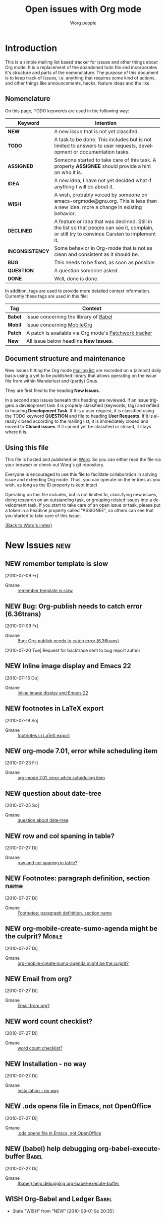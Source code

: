 
#+OPTIONS:    H:3 num:nil toc:nil \n:nil @:t ::t |:t ^:{} -:t f:t *:t TeX:t LaTeX:t skip:nil d:(HIDE) tags:not-in-toc
#+STARTUP:    align fold nodlcheck hidestars oddeven lognotestate
#+TODO:       NEW(n) TODO(t!) ASSIGNED(a!) IDEA(i!) WISH(w!) INCONSISTENCY(y!) BUG(b!) QUESTION(q!) | DONE(d!) DECLINED(c!)
#+TAGS:       Babel(b) Mobile(m) Patch(p) new(n) noexport(x)
#+TITLE:      Open issues with Org mode
#+AUTHOR:     Worg people
#+EMAIL:      bzg AT altern DOT org
#+LANGUAGE:   en
#+PRIORITIES: A C B
#+CATEGORY:   worg
#+ARCHIVE:    ::* Closed issues

# This file is the default header for new Org files in Worg.  Feel free
# to tailor it to your needs.

* Introduction

This is a simple mailing list based tracker for issues and other
things about Org mode.  It is a replacement of the abandoned todo file
and incorporates it's structure and parts of the nomenclature.  The
purpose of this document is to keep track of issues, i.e. anything
that requires some kind of actions, and other things like
announcements, hacks, feature ideas and the like.

** Nomenclature

On this page, TODO keywords are used in the following way:

   |-----------------+----------------------------------------------------------------------------------|
   | *Keyword*       | Intention                                                                        |
   |-----------------+----------------------------------------------------------------------------------|
   | *NEW*           | A new issue that is not yet classifed.                                           |
   | *TODO*          | A task to be done.  This includes but is not limited to answers to user requests, development or documentation tasks. |
   | *ASSIGNED*      | Someone started to take care of this task.  A property *ASSIGNEE* should provide a hint on who it is. |
   | *IDEA*          | A new idea, I have not yet decided what if anything I will do about it.          |
   | *WISH*          | A wish, probably voiced by someone on  emacs-orgmode@gnu.org.  This is less than a new idea, more a change in existing behavior. |
   | *DECLINED*      | A feature or idea that was declined. Still in the list so that people can see it, complain, or still try to convince Carsten to implement it. |
   | *INCONSISTENCY* | Some behavior in Org-mode that is not as clean and consistent as it should be.   |
   | *BUG*           | This needs to be fixed, as soon as possible.                                     |
   | *QUESTION*      | A question someone asked.                                                        |
   | *DONE*          | Well, done is done.                                                              |
   |                 | <80>                                                                             |
   |-----------------+----------------------------------------------------------------------------------|

In addition, tags are used to provide more detailed context
information.  Currently these tags are used in this file:

   |---------+----------------------------------------------------------------------------------|
   | *Tag*   | Context                                                                          |
   |---------+----------------------------------------------------------------------------------|
   | *Babel* | Issue concerning the library of [[http://orgmode.org/worg/org-contrib/babel/index.php][Babel]]                                            |
   | *Mobil* | Issue concerning [[http://mobileorg.ncogni.to/][MobileOrg]]                                                       |
   | *Patch* | A patch is available via Org mode's [[http://patchwork.newartisans.com/project/org-mode/list/][Patchwork tracker]]                            |
   | *New*   | All issue below headline *New Issues*.                                           |
   |         | <80>                                                                             |
   |---------+----------------------------------------------------------------------------------|

** Document structure and maintenance

New issues hitting the Org mode [[http://lists.gnu.org/mailman/listinfo/emacs-orgmode][mailing list]] are recorded on a
(almost) daily basis using a yet to be published library that allows
operating on the issue file from within Wanderlust and (partly) Gnus.

They are first filed to the heading *New Issues*.

In a second step issues beneath this heading are reviewed.  If an
issue triggers a development task it is properly classified (keywords,
tag) and refiled to heading *Development Task*.  If it is a user
request, it is classified using the TODO keyword *QUESTION* and file
to heading *User Requests*.  If it is already closed according to the
mailing list, it is immediately closed and moved to *Closed issues*.
If it cannot yet be classified or closed, it stays where it is.

** Using this file

This file is hosted and published on [[http://orgmode.org/worg/][Worg]].  So you can either read the
file via your browser or check out Worg's git repository.

Everyone is encouraged to use this file to facilitate collaboration in
solving issue and extending Org mode.  Thus, you can operate on the
entries as you wish, as long as the ID property is kept intact.

Operating on this file includes, but is not limited to, classifying
new issues, doing research on an outstanding task, or grouping related
issues into a development task.  If you start to take care of an open
issue or task, please put a token in a headline property called
"ASSIGNEE", so others can see that you started to take care of this
issue.

[[file:index.org][{Back to Worg's index}]]

* New Issues 								:new:
** NEW remember template is slow
  [2010-07-09 Fr]
  :PROPERTIES:
  :ID: mid:AANLkTim5zUT5fh0_RD0BUjJiWqR2dj-Um6nFKRWw8qgw%40mail.gmail.com
  :END:

    - Gmane :: [[http://news.gmane.org/find-root.php?message_id=AANLkTim5zUT5fh0_RD0BUjJiWqR2dj-Um6nFKRWw8qgw%40mail.gmail.com][remember template is slow]]

** NEW Bug: Org-publish needs to catch error (6.36trans)
  [2010-07-09 Fr]
  :PROPERTIES:
  :ID: mid:4C359B28.9070903%40no8wireless.co.nz
  :END:

    - Gmane :: [[http://news.gmane.org/find-root.php?message_id=4C359B28.9070903%40no8wireless.co.nz][Bug: Org-publish needs to catch error (6.36trans)]]

    [2010-07-20 Tue] Request for backtrace sent to bug report author
** NEW Inline image display and Emacs 22
  [2010-07-15 Do]
  :PROPERTIES:
  :ID: mid:87r5j5fswc.fsf%40gollum.intra.norang.ca
  :END:

    - Gmane :: [[http://news.gmane.org/find-root.php?message_id=87r5j5fswc.fsf%40gollum.intra.norang.ca][Inline image display and Emacs 22]]

** NEW footnotes in LaTeX export
  [2010-07-18 So]
  :PROPERTIES:
  :ID: mid:877hksa7la.fsf%40gmail.com
  :END:

    - Gmane :: [[http://news.gmane.org/find-root.php?message_id=877hksa7la.fsf%40gmail.com][footnotes in LaTeX export]]

** NEW org-mode 7.01, error while scheduling item
  [2010-07-23 Fr]
  :PROPERTIES:
  :ID: mid:AANLkTikpgBIuU8PfW8Gb1nu5_NHCXQt-bZibNT5FBsEa%40mail.gmail.com
  :END:

    - Gmane :: [[http://news.gmane.org/find-root.php?message_id=AANLkTikpgBIuU8PfW8Gb1nu5_NHCXQt-bZibNT5FBsEa%40mail.gmail.com][org-mode 7.01, error while scheduling item]]

** NEW question about date-tree
  [2010-07-25 So]
:PROPERTIES:
:ID: mid:AANLkTin6SrS5f2eCCV5p-IAEXwmzFpjU5v4k84XAB87d%40mail.gmail.com
:END:

    - Gmane :: [[http://news.gmane.org/find-root.php?message_id=AANLkTin6SrS5f2eCCV5p-IAEXwmzFpjU5v4k84XAB87d%40mail.gmail.com][question about date-tree]]
** NEW row and col spaning in table?
  [2010-07-27 Di]
:PROPERTIES:
:ID: mid:AANLkTikF4Dj7WDbzzKs7RC4%3d8ffGt4%2b90vY9xVWnOX%3dw%40mail.gmail.com
:END:

    - Gmane :: [[http://news.gmane.org/find-root.php?message_id=AANLkTikF4Dj7WDbzzKs7RC4%3d8ffGt4%2b90vY9xVWnOX%3dw%40mail.gmail.com][row and col spaning in table?]]

** NEW Footnotes: paragraph definition, section name
  [2010-07-27 Di]
:PROPERTIES:
:ID: mid:3DF4CE84-CE89-47F4-8193-79CE0D68E273%40nf.mpg.de
:END:

    - Gmane :: [[http://news.gmane.org/find-root.php?message_id=3DF4CE84-CE89-47F4-8193-79CE0D68E273%40nf.mpg.de][Footnotes: paragraph definition, section name]]

** NEW org-mobile-create-sumo-agenda might be the culprit?                                  :Mobile:
  [2010-07-27 Di]
:PROPERTIES:
:ID: mid:75763D10-A3C1-4BF1-A48D-013C9C98847D%40gilbert.org
:END:

    - Gmane :: [[http://news.gmane.org/find-root.php?message_id=75763D10-A3C1-4BF1-A48D-013C9C98847D%40gilbert.org][org-mobile-create-sumo-agenda might be the culprit?]]

** NEW Email from org?
  [2010-07-27 Di]
:PROPERTIES:
:ID: mid:loom.20100726T210318-498%40post.gmane.org
:END:

    - Gmane :: [[http://news.gmane.org/find-root.php?message_id=loom.20100726T210318-498%40post.gmane.org][Email from org?]]

** NEW word count checklist?
  [2010-07-27 Di]
:PROPERTIES:
:ID: mid:20100726155303.124c6396%40bigblessing.tville
:END:

    - Gmane :: [[http://news.gmane.org/find-root.php?message_id=20100726155303.124c6396%40bigblessing.tville][word count checklist?]]

** NEW Installation - no way
  [2010-07-27 Di]
:PROPERTIES:
:ID: mid:AANLkTimwqwsEojZ3GEqREOfLJ50vQtcMaH8c8BbO4%3d%2bK%40mail.gmail.com
:END:

    - Gmane :: [[http://news.gmane.org/find-root.php?message_id=AANLkTimwqwsEojZ3GEqREOfLJ50vQtcMaH8c8BbO4%3d%2bK%40mail.gmail.com][Installation - no way]]

** NEW .ods opens file in Emacs, not OpenOffice
  [2010-07-27 Di]
:PROPERTIES:
:ID: mid:AANLkTikZWsSYKZiN-H0amXDtp68L7RR3CT-rx%3d-A0Ds5%40mail.gmail.com
:END:

    - Gmane :: [[http://news.gmane.org/find-root.php?message_id=AANLkTikZWsSYKZiN-H0amXDtp68L7RR3CT-rx%3d-A0Ds5%40mail.gmail.com][.ods opens file in Emacs, not OpenOffice]]

** NEW (babel) help debugging org-babel-execute-buffer                                       :Babel:
  [2010-07-27 Di]
:PROPERTIES:
:ID: mid:m06301obu0.fsf%40malibu.rochester.rr.com
:END:

    - Gmane :: [[http://news.gmane.org/find-root.php?message_id=m06301obu0.fsf%40malibu.rochester.rr.com][(babel) help debugging org-babel-execute-buffer]]

** WISH Org-Babel and Ledger                                                                 :Babel:
:LOGBOOK:
- State "WISH"       from "NEW"        [2010-08-01 So 20:35]
:END:
  [2010-07-31 Sa]
:PROPERTIES:
:ID: mid:87eiemsk0m.fsf%40mundaneum.com
:END:

    - Gmane :: [[http://news.gmane.org/find-root.php?message_id=87eiemsk0m.fsf%40mundaneum.com][Org-Babel and Ledger]]

** NEW PATCH:  Fix for agenda problems                                                       :Patch:
  [2010-07-31 Sa]
:PROPERTIES:
:ID: mid:4C520CF2.6060802%40sift.info
:END:

    - Gmane :: [[http://news.gmane.org/find-root.php?message_id=4C520CF2.6060802%40sift.info][PATCH:  Fix for agenda problems]]

*** More problems with Mobile Org agenda writing                                            :Mobile:
  [2010-07-31 Sa]
:PROPERTIES:
:ID: mid:4C518DA3.4000908%40sift.info
:END:

    - Gmane :: [[http://news.gmane.org/find-root.php?message_id=4C518DA3.4000908%40sift.info][More problems with Mobile Org agenda writing]]

*** Mobile-org crash --- same error?                                                        :Mobile:
  [2010-07-29 Do]
:PROPERTIES:
:ID: mid:loom.20100728T182542-959%40post.gmane.org
:END:

    - Gmane :: [[http://news.gmane.org/find-root.php?message_id=loom.20100728T182542-959%40post.gmane.org][Mobile-org crash --- same error?]]

** NEW bug in make info?
  [2010-07-31 Sa]
:PROPERTIES:
:ID: mid:4C528A65.7060102%40easy-emacs.de
:END:

    - Gmane :: [[http://news.gmane.org/find-root.php?message_id=4C528A65.7060102%40easy-emacs.de][bug in make info?]]

** NEW Strange error in html exporting
  [2010-08-02 Mo]
:PROPERTIES:
:ID: mid:m1fwyyb2gr.fsf%40gmail.com
:END:

    - Gmane :: [[http://news.gmane.org/find-root.php?message_id=m1fwyyb2gr.fsf%40gmail.com][Strange error in html exporting]]

** QUESTION how to show all subheadings of "current level +1", then all of  "current level +2" etc.
:LOGBOOK:
- State "QUESTION"   from "NEW"        [2010-08-04 Mi 20:19]
:END:
  [2010-08-04 Mi]
:PROPERTIES:
:ID: mid:i3bm41%24g7d%241%40dough.gmane.org
:END:

    - Gmane :: [[http://news.gmane.org/find-root.php?message_id=i3bm41%24g7d%241%40dough.gmane.org][how to show all subheadings of "current level +1", then all of  "current level +2" etc.]]

** NEW request for comments on org icon theme standards%!
  [2010-08-07 Sa]
:PROPERTIES:
:ID: mid:AANLkTimqrvgbPV35F1%2baVapWngbmh5%3dLkO%2b7Hi-5zbgb%40mail.gmail.com
:END:

    - Gmane :: [[http://news.gmane.org/find-root.php?message_id=AANLkTimqrvgbPV35F1%2baVapWngbmh5%3dLkO%2b7Hi-5zbgb%40mail.gmail.com][request for comments on org icon theme standards]]

** NEW called-interactively-p : org-capture
  [2010-08-07 Sa]
:PROPERTIES:
:ID: mid:i3e6mf%24n6j%241%40dough.gmane.org
:END:

    - Gmane :: [[http://news.gmane.org/find-root.php?message_id=i3e6mf%24n6j%241%40dough.gmane.org][called-interactively-p : org-capture]]

** NEW org-clock-idle-time resolving dialogues seem to stack up for each passed idle time period
  [2010-08-07 Sa]
:PROPERTIES:
:ID: mid:i3gdvg%24mk1%241%40dough.gmane.org
:END:

    - Gmane :: [[http://news.gmane.org/find-root.php?message_id=i3gdvg%24mk1%241%40dough.gmane.org][org-clock-idle-time resolving dialogues seem to stack up for each passed idle time period]]

** DONE Babel: help with tables and code blocks?
CLOSED: [2010-08-09 Mo 21:18]
:LOGBOOK:
- State "DONE"       from "QUESTION"   [2010-08-09 Mo 21:18]
- State "QUESTION"   from "NEW"        [2010-08-09 Mo 21:18]
:END:
  [2010-08-09 Mo]
:PROPERTIES:
:ID: mid:878w4hcyzz.fsf%40bunting.net.au
:END:

    - Gmane :: [[http://news.gmane.org/find-root.php?message_id=878w4hcyzz.fsf%40bunting.net.au][Babel: help with tables and code blocks?]]

** QUESTION questions about links
:LOGBOOK:
- State "QUESTION"   from "NEW"        [2010-08-09 Mo 21:20]
:END:
  [2010-08-09 Mo]
:PROPERTIES:
:ID: mid:20100807120001.55fdd1ec%40bigblessing.tville
:END:

    - Gmane :: [[http://news.gmane.org/find-root.php?message_id=20100807120001.55fdd1ec%40bigblessing.tville][questions about links]]

** DONE TODO DONE strikethrough
CLOSED: [2010-08-09 Mo 21:26]
:LOGBOOK:
- State "DONE"       from "QUESTION"   [2010-08-09 Mo 21:26]
- State "QUESTION"   from "NEW"        [2010-08-09 Mo 21:26]
:END:
  [2010-08-09 Mo]
:PROPERTIES:
:ID: mid:20100809101549.GB20117%40localhost
:END:

    - Gmane :: [[http://news.gmane.org/find-root.php?message_id=20100809101549.GB20117%40localhost][TODO DONE strikethrough]]

** NEW (Bug) Refiling troubles with inlined Org (thru Babel)
  [2010-08-09 Mo]
:PROPERTIES:
:ID: mid:87hbj4p0hu.fsf%40mundaneum.com
:END:

    - Gmane :: [[http://news.gmane.org/find-root.php?message_id=87hbj4p0hu.fsf%40mundaneum.com][(Bug) Refiling troubles with inlined Org (thru Babel)]]

** DONE use of repository branch "maint"
CLOSED: [2010-08-09 Mo 21:28]
:LOGBOOK:
- State "DONE"       from "NEW"        [2010-08-09 Mo 21:28]
:END:
  [2010-08-09 Mo]
:PROPERTIES:
:ID: mid:20100808223812.GG20223%40shi.workgroup
:END:

    - Gmane :: [[http://news.gmane.org/find-root.php?message_id=20100808223812.GG20223%40shi.workgroup][use of repository branch "maint"]]

** WISH (PATCH) org-bbdb: Be lenient. Ignore case in anniv class string.                     :Patch:
:LOGBOOK:
- State "WISH"       from "NEW"        [2010-08-09 Mo 21:28]
:END:
  [2010-08-09 Mo]
:PROPERTIES:
:ID: mid:814of4wjew.fsf%40gmail.com
:END:

    - Gmane :: [[http://news.gmane.org/find-root.php?message_id=814of4wjew.fsf%40gmail.com][(PATCH) org-bbdb: Be lenient. Ignore case in anniv class string.]]

** QUESTION Suppressing the ellipsis
:LOGBOOK:
- State "QUESTION"   from "NEW"        [2010-08-09 Mo 21:39]
:END:
  [2010-08-09 Mo]
:PROPERTIES:
:ID: mid:75B589E8-08C5-4C36-97B2-62CFAF25854B%40boostpro.com
:END:

    - Gmane :: [[http://news.gmane.org/find-root.php?message_id=75B589E8-08C5-4C36-97B2-62CFAF25854B%40boostpro.com][Suppressing the ellipsis]]

** QUESTION questions about links
:LOGBOOK:
- State "QUESTION"   from "NEW"        [2010-08-09 Mo 21:39]
:END:
  [2010-08-09 Mo]
:PROPERTIES:
:ID: mid:20100807141245.64b84e34%40bigblessing.tville
:END:

    - Gmane :: [[http://news.gmane.org/find-root.php?message_id=20100807141245.64b84e34%40bigblessing.tville][questions about links]]

** NEW (ANN) Symorg
  [2010-08-09 Mo]
:PROPERTIES:
:ID: mid:AANLkTimCyx6f54y%2b-Cb9Hx2c4VxfKWipnu%3dF%2bsL1mu8D%40mail.gmail.com
:END:

    - Gmane :: [[http://news.gmane.org/find-root.php?message_id=AANLkTimCyx6f54y%2b-Cb9Hx2c4VxfKWipnu%3dF%2bsL1mu8D%40mail.gmail.com][(ANN) Symorg]]

** NEW why not auto-renumbering list ?
  [2010-08-09 Mo]
:PROPERTIES:
:ID: mid:87vd7mfvcx.wl%25n.goaziou%40gmail.com
:END:

    - Gmane :: [[http://news.gmane.org/find-root.php?message_id=87vd7mfvcx.wl%25n.goaziou%40gmail.com][why not auto-renumbering list ?]]

** NEW (babel) strategies for generating multiple graphics files from same code block
  [2010-08-10 Di]
:PROPERTIES:
:ID: mid:4C606D4C.1030904%40ccbr.umn.edu
:END:

    - Gmane :: [[http://news.gmane.org/find-root.php?message_id=4C606D4C.1030904%40ccbr.umn.edu][(babel) strategies for generating multiple graphics files from same code block]]

** NEW notmuch support for org-mode?
  [2010-08-10 Di]
:PROPERTIES:
:ID: mid:874of3icdm.fsf%40bunting.net.au
:END:

    - Gmane :: [[http://news.gmane.org/find-root.php?message_id=874of3icdm.fsf%40bunting.net.au][notmuch support for org-mode?]]

** NEW Bug: org-insert-link path promt lacks tab-completion (7.01trans)
  [2010-08-10 Di]
:PROPERTIES:
:ID: mid:4C60F414.80304%40no8wireless.co.nz
:END:

    - Gmane :: [[http://news.gmane.org/find-root.php?message_id=4C60F414.80304%40no8wireless.co.nz][Bug: org-insert-link path promt lacks tab-completion (7.01trans)]]

** NEW OT: smex.el (was Re: keys and command name info)
  [2010-08-10 Di]
:PROPERTIES:
:ID: mid:m0wrryj4ch.fsf_-_%40gmail.com
:END:

    - Gmane :: [[http://news.gmane.org/find-root.php?message_id=m0wrryj4ch.fsf_-_%40gmail.com][OT: smex.el (was Re: keys and command name info)]]

** NEW Tip: How to copy&paste a table from Firefox to Org
  [2010-08-10 Di]
:PROPERTIES:
:ID: mid:4C619B77.2090908%40jboecker.de
:END:

    - Gmane :: [[http://news.gmane.org/find-root.php?message_id=4C619B77.2090908%40jboecker.de][Tip: How to copy&paste a table from Firefox to Org]]

** NEW ReStructured Text table exporter
  [2010-08-10 Di]
:PROPERTIES:
:ID: mid:AANLkTikDxxxYZtiU_LieGv%3dp9XRET1dAifZri4DMic_F%40mail.gmail.com
:END:

    - Gmane :: [[http://news.gmane.org/find-root.php?message_id=AANLkTikDxxxYZtiU_LieGv%3dp9XRET1dAifZri4DMic_F%40mail.gmail.com][ReStructured Text table exporter]]

** NEW org-feed XML entities and character encoding
  [2010-08-10 Di]
:PROPERTIES:
:ID: mid:4C61AF9E.7040903%40alumni.ethz.ch
:END:

    - Gmane :: [[http://news.gmane.org/find-root.php?message_id=4C61AF9E.7040903%40alumni.ethz.ch][org-feed XML entities and character encoding]]

** NEW Bug? Table caption produces trailing "nil" in pdf export
  [2010-08-10 Di]
:PROPERTIES:
:ID: mid:AANLkTin%3dp1vZHrZ6vuvVVVxihfT17mSH3WZ2t1%3dkMqF2%40mail.gmail.com
:END:

    - Gmane :: [[http://news.gmane.org/find-root.php?message_id=AANLkTin%3dp1vZHrZ6vuvVVVxihfT17mSH3WZ2t1%3dkMqF2%40mail.gmail.com][Bug? Table caption produces trailing "nil" in pdf export]]

** NEW Clock history, C-u C-c C-x C-i not working properly
  [2010-08-11 Mi]
:PROPERTIES:
:ID: mid:0vpqxq9msk.fsf%40gmail.com
:END:

    - Gmane :: [[http://news.gmane.org/find-root.php?message_id=0vpqxq9msk.fsf%40gmail.com][Clock history, C-u C-c C-x C-i not working properly]]

** NEW Does new version 7.01 break mail-archive-file-name?
  [2010-08-11 Mi]
:PROPERTIES:
:ID: mid:AANLkTim2VGYzCi%2bGA0v9xY2mpVbyu1BJgrVS-b-b%2b3pM%40mail.gmail.com
:END:

    - Gmane :: [[http://news.gmane.org/find-root.php?message_id=AANLkTim2VGYzCi%2bGA0v9xY2mpVbyu1BJgrVS-b-b%2b3pM%40mail.gmail.com][Does new version 7.01 break mail-archive-file-name?]]

** NEW Refiling notes to current file
  [2010-08-11 Mi]
:PROPERTIES:
:ID: mid:87lj8dlf39.fsf%40mundaneum.com
:END:

    - Gmane :: [[http://news.gmane.org/find-root.php?message_id=87lj8dlf39.fsf%40mundaneum.com][Refiling notes to current file]]

** NEW Finally jekyll and org-jekyll
  [2010-08-11 Mi]
:PROPERTIES:
:ID: mid:m1aaotp0f5.fsf%4080-163.eduroam.rwth-aachen.de
:END:

    - Gmane :: [[http://news.gmane.org/find-root.php?message_id=m1aaotp0f5.fsf%4080-163.eduroam.rwth-aachen.de][Finally jekyll and org-jekyll]]

** NEW "C-c a is undefined"
  [2010-08-11 Mi]
:PROPERTIES:
:ID: mid:20100811201409.093ae83a%40localhost
:END:

    - Gmane :: [[http://news.gmane.org/find-root.php?message_id=20100811201409.093ae83a%40localhost]["C-c a is undefined"]]

* User Requests
** QUESTION Setting total effort of a task vs. the daily effort
  [2010-06-04 Fr]
  :PROPERTIES:
  :ID: mid:4C075DB6.7030707%40oracle.com
  :END:

    - Gmane :: [[http://news.gmane.org/find-root.php?message_id=4C075DB6.7030707%40oracle.com][Setting total effort of a task vs. the daily effort]]
** QUESTION Fontify whole heading line
  [2010-06-05 Sa]
  :PROPERTIES:
  :ID: mid:87sk53158o.fsf%40mundaneum.com
  :END:

    - Gmane :: [[http://news.gmane.org/find-root.php?message_id=87sk53158o.fsf%40mundaneum.com][Fontify whole heading line]]
** QUESTION Template for a resume
  [2010-06-07 Mo]
  :PROPERTIES:
  :ID: mid:AANLkTimGR80dYKB5OsSW_g8to31ktxPDpjRglFAsw6my%40mail.gmail.com
  :END:

    - Gmane :: [[http://news.gmane.org/find-root.php?message_id=AANLkTimGR80dYKB5OsSW_g8to31ktxPDpjRglFAsw6my%40mail.gmail.com][Template for a resume]]
** DECLINED Emacs 21 doesn't pick utf-8 as the coding system
  [2010-06-09 Mi]
  :PROPERTIES:
  :ID: mid:yb08w6rm691.fsf%40dod.no
  :END:

    - Gmane :: [[http://news.gmane.org/find-root.php?message_id=yb08w6rm691.fsf%40dod.no][Emacs 21 doesn't pick utf-8 as the coding system]]
    We no longer support Emacs 21.
** QUESTION Why can't use Chinese folder while publishing projects?
  [2010-06-09 Mi]
  :PROPERTIES:
  :ID: mid:84iq5ujb3y.fsf%40ymail.com
  :END:

    - Gmane :: [[http://news.gmane.org/find-root.php?message_id=84iq5ujb3y.fsf%40ymail.com][Why can't use Chinese folder while publishing projects?]]
** QUESTION configure Mac OS X 10.6 to provide QuickLook preview of .org files
  [2010-06-16 Mi]
  :PROPERTIES:
  :ID: mid:C3C28983-0C77-48E8-B0EA-080A814FB6EB%40gmail.com
  :END:

    - Gmane :: [[http://news.gmane.org/find-root.php?message_id=C3C28983-0C77-48E8-B0EA-080A814FB6EB%40gmail.com][configure Mac OS X 10.6 to provide QuickLook preview of .org files]]
** DONE cycle visibility from agenda view?
  [2010-06-16 Mi]
  :PROPERTIES:
  :ID: mid:20100615135909.GD1315%40vpn-2139.gwdg.de
  :END:

    - Gmane :: [[http://news.gmane.org/find-root.php?message_id=20100615135909.GD1315%40vpn-2139.gwdg.de][cycle visibility from agenda view?]]

    use of org-agenda-cycle-show explained on mailing list, and added
    to FAQ.
** QUESTION jumping in custom agenda view loses settings
  [2010-06-18 Fr]
  :PROPERTIES:
  :ID: mid:87pqzqjc4n.wl%25ucecesf%40ucl.ac.uk
  :END:

    - Gmane :: [[http://news.gmane.org/find-root.php?message_id=87pqzqjc4n.wl%25ucecesf%40ucl.ac.uk][jumping in custom agenda view loses settings]]
** QUESTION DAV config for mobileorg                                                        :Mobile:
  [2010-06-18 Fr]
  :PROPERTIES:
  :ID: mid:rmiy6ec34xz.fsf%40fnord.ir.bbn.com
  :END:

    - Gmane :: [[http://news.gmane.org/find-root.php?message_id=rmiy6ec34xz.fsf%40fnord.ir.bbn.com][DAV config for mobileorg]]
** QUESTION how to sort in the column view?
  [2010-06-19 Sa]
  :PROPERTIES:
  :ID: mid:20100618172513.21f3c08f%40hsdev.com
  :END:

    - Gmane :: [[http://news.gmane.org/find-root.php?message_id=20100618172513.21f3c08f%40hsdev.com][how to sort in the column view?]]
** QUESTION function to change TODO status and refile to a predetermined location
  [2010-06-22 Di]
  :PROPERTIES:
  :ID: mid:AANLkTinCY0b3ULGBRB1zF1xte3bWMReSPyDnc_i-ntux%40mail.gmail.com
  :END:

    - Gmane :: [[http://news.gmane.org/find-root.php?message_id=AANLkTinCY0b3ULGBRB1zF1xte3bWMReSPyDnc_i-ntux%40mail.gmail.com][function to change TODO status and refile to a predetermined location]]
** QUESTION Beamer presentation in the document
  [2010-06-10 Do]
  :PROPERTIES:
  :ID: mid:871vcg1rs0.fsf%40mundaneum.com
  :END:

    - Gmane :: [[http://news.gmane.org/find-root.php?message_id=871vcg1rs0.fsf%40mundaneum.com][Beamer presentation in the document]]
** QUESTION clock in from last clock out
  [2010-06-15 Di]
  :PROPERTIES:
  :ID: mid:AANLkTinMfkrJ4OHzUfzsNOuXq5d9sfIPZcqkcgeV9WMH%40mail.gmail.com
  :END:

    - Gmane :: [[http://news.gmane.org/find-root.php?message_id=AANLkTinMfkrJ4OHzUfzsNOuXq5d9sfIPZcqkcgeV9WMH%40mail.gmail.com][clock in from last clock out]]
** QUESTION OT: orgmode on my palm TX?
  [2010-06-24 Do]
  :PROPERTIES:
  :ID: mid:AANLkTiksP78R5CZDrJ5Gf74OUIJwISyYUN7Re2-lfgrw%40mail.gmail.com
  :END:

    - Gmane :: [[http://news.gmane.org/find-root.php?message_id=AANLkTiksP78R5CZDrJ5Gf74OUIJwISyYUN7Re2-lfgrw%40mail.gmail.com][OT: orgmode on my palm TX?]]
** QUESTION org-learn question
  [2010-06-26 Sa]
  :PROPERTIES:
  :ID: mid:AANLkTimnrD3u1U2wcVS6abAwYeu2JnCkvwOzKgKs3vuy%40mail.gmail.com
  :END:

    - Gmane :: [[http://news.gmane.org/find-root.php?message_id=AANLkTimnrD3u1U2wcVS6abAwYeu2JnCkvwOzKgKs3vuy%40mail.gmail.com][org-learn question]]
** QUESTION indent source blocks automatically when using "indent"                           :Babel:
  [2010-06-30 Mi]
  :PROPERTIES:
  :ID: mid:AANLkTilYeCmOVy6YXBwnF6s59jhT6nQ-8trpucjC3Zs9%40mail.gmail.com
  :END:

    - Gmane :: [[http://news.gmane.org/find-root.php?message_id=AANLkTilYeCmOVy6YXBwnF6s59jhT6nQ-8trpucjC3Zs9%40mail.gmail.com][indent source blocks automatically when using "indent"]]
** DONE Re: (Orgmode) contrib/README
  [2010-07-01 Do]
  :PROPERTIES:
  :ID: mid:4663.1277986531%40maps
  :END:

    - Gmane :: [[http://news.gmane.org/find-root.php?message_id=4663.1277986531%40maps][Re: (Orgmode) contrib/README]]
   Updated, patch by Stephen Eglen

** QUESTION org tables - modified field
  [2010-07-02 Fr]
  :PROPERTIES:
  :ID: mid:loom.20100702T101837-889%40post.gmane.org
  :END:

    - Gmane :: [[http://news.gmane.org/find-root.php?message_id=loom.20100702T101837-889%40post.gmane.org][org tables - modified field ]]
** QUESTION org-publish vs emacs-muse vs txt2tags
  [2010-07-05 Mo]
  :PROPERTIES:
  :ID: mid:1278310831.24358.22.camel%40p6t.workgroup
  :END:

    - Gmane :: [[http://news.gmane.org/find-root.php?message_id=1278310831.24358.22.camel%40p6t.workgroup][org-publish vs emacs-muse vs txt2tags]]
** QUESTION moving past state changes into logbook drawer?
  [2010-07-05 Mo]
  :PROPERTIES:
  :ID: mid:82F748D8-A0A5-4207-9FC6-59DDC9B7460F%40gilbert.org
  :END:

    - Gmane :: [[http://news.gmane.org/find-root.php?message_id=82F748D8-A0A5-4207-9FC6-59DDC9B7460F%40gilbert.org][moving past state changes into logbook drawer?]]
** QUESTION wrap text in table cell?
  [2010-07-09 Fr]
  :PROPERTIES:
  :ID: mid:4C33BB78.2060900%40therogoffs.com
  :END:

    - Gmane :: [[http://news.gmane.org/find-root.php?message_id=4C33BB78.2060900%40therogoffs.com][wrap text in table cell?]]
** DONE italics regexp
CLOSED: [2010-07-29 Do 18:36]
:LOGBOOK:
- State "DONE"       from "QUESTION"   [2010-07-29 Do 18:36]
:END:
  [2010-07-09 Fr]
  :PROPERTIES:
  :ID: mid:AANLkTimZtTxgAdrZCsMKGhyUw6ZW62ysR61QDpSYZwJM%40mail.gmail.com
  :END:

    - Gmane :: [[http://news.gmane.org/find-root.php?message_id=AANLkTimZtTxgAdrZCsMKGhyUw6ZW62ysR61QDpSYZwJM%40mail.gmail.com][italics regexp]]
** QUESTION question about links in org-mode
  [2010-07-09 Fr]
  :PROPERTIES:
  :ID: mid:1278537004.416000-78450574-28514%40walla.com
  :END:

    - Gmane :: [[http://news.gmane.org/find-root.php?message_id=1278537004.416000-78450574-28514%40walla.com][question about links in org-mode]]
** QUESTION month and day names
  [2010-07-09 Fr]
  :PROPERTIES:
  :ID: mid:4C348D60.5000208%40gmail.com
  :END:

    - Gmane :: [[http://news.gmane.org/find-root.php?message_id=4C348D60.5000208%40gmail.com][month and day names]]
** QUESTION Exclude some file to be in the agenda
  [2010-07-09 Fr]
  :PROPERTIES:
  :ID: mid:AANLkTin1zO14eK69KbAle4MmCi-OizsPgqBBZ2Jh9oPC%40mail.gmail.com
  :END:

    - Gmane :: [[http://news.gmane.org/find-root.php?message_id=AANLkTin1zO14eK69KbAle4MmCi-OizsPgqBBZ2Jh9oPC%40mail.gmail.com][Exclude some file to be in the agenda]]
** QUESTION links customization in org-mode
  [2010-07-10 Sa]
  :PROPERTIES:
  :ID: mid:1278662652.985000-68374623-12236%40walla.com
  :END:

    - Gmane :: [[http://news.gmane.org/find-root.php?message_id=1278662652.985000-68374623-12236%40walla.com][links customization in org-mode]]
** QUESTION trouble with Imenu integration
  [2010-07-10 Sa]
  :PROPERTIES:
  :ID: mid:9707EA08-D22C-4BDF-98E3-CA3A0CFC250C%40gilbert.org
  :END:

    - Gmane :: [[http://news.gmane.org/find-root.php?message_id=9707EA08-D22C-4BDF-98E3-CA3A0CFC250C%40gilbert.org][trouble with Imenu integration]]
** WISH (babel)  apply #+TABLEFM lines during export?                                        :Babel:
  [2010-07-10 Sa]
  :PROPERTIES:
  :ID: mid:m0bpafpgpx.fsf%40gmail.com
  :END:

    - Gmane :: [[http://news.gmane.org/find-root.php?message_id=m0bpafpgpx.fsf%40gmail.com][(babel)  apply #+TABLEFM lines during export?]]
** QUESTION capture-clock-out nil!
  [2010-07-02 Fr]
  :PROPERTIES:
  :ID: mid:83y6du440v.fsf%40yahoo.it
  :END:

    - Gmane :: [[http://news.gmane.org/find-root.php?message_id=83y6du440v.fsf%40yahoo.it][capture-clock-out nil!]]
** QUESTION imenu support for babel blocks
  [2010-07-18 So]
  :PROPERTIES:
  :ID: mid:AANLkTimCiay9zkLkB8SKbosrJAL8Ob01-aGt79hetnkz%40mail.gmail.com
  :END:

    - Gmane :: [[http://news.gmane.org/find-root.php?message_id=AANLkTimCiay9zkLkB8SKbosrJAL8Ob01-aGt79hetnkz%40mail.gmail.com][imenu support for babel blocks]]
** QUESTION Indentation in html tables
  [2010-07-18 So]
  :PROPERTIES:
  :ID: mid:loom.20100717T035110-168%40post.gmane.org
  :END:

    - Gmane :: [[http://news.gmane.org/find-root.php?message_id=loom.20100717T035110-168%40post.gmane.org][Indentation in html tables]]
** QUESTION Multiple files and auto-updating
  [2010-07-12 Mo]
  :PROPERTIES:
  :ID: mid:AANLkTinJXr-zW5V5w0EsjI6PO1L_OK8DxypKVTqMjPOy%40mail.gmail.com
  :END:

    - Gmane :: [[http://news.gmane.org/find-root.php?message_id=AANLkTinJXr-zW5V5w0EsjI6PO1L_OK8DxypKVTqMjPOy%40mail.gmail.com][Multiple files and auto-updating]]
** QUESTION Wiki-like creating links on the fly for org
  [2010-07-12 Mo]
  :PROPERTIES:
  :ID: mid:AANLkTila3Djk8xRJX2g8rjxTqOVQC95mOH0ywLtvvPzT%40mail.gmail.com
  :END:

    - Gmane :: [[http://news.gmane.org/find-root.php?message_id=AANLkTila3Djk8xRJX2g8rjxTqOVQC95mOH0ywLtvvPzT%40mail.gmail.com][Wiki-like creating links on the fly for org]]
** QUESTION (BABEL) Change "split-ratio" for secnd buffer when using C-c '
  [2010-07-15 Do]
  :PROPERTIES:
  :ID: mid:4C3EDB0F.1020307%40mail.com
  :END:

    - Gmane :: [[http://news.gmane.org/find-root.php?message_id=4C3EDB0F.1020307%40mail.com][(BABEL) Change "split-ratio" for secnd buffer when using C-c ']]
** QUESTION org-babel and OCaml - help?                                                      :Babel:
  [2010-07-16 Fr]
  :PROPERTIES:
  :ID: mid:m2r5j38nqt.fsf%40tyche.LNouv.com
  :END:

    - Gmane :: [[http://news.gmane.org/find-root.php?message_id=m2r5j38nqt.fsf%40tyche.LNouv.com][org-babel and OCaml - help?]]
** QUESTION word wrap preferences in org-mode buffers
  [2010-07-17 Sa]
  :PROPERTIES:
  :ID: mid:4C40B512.7090809%40ccbr.umn.edu
  :END:

    - Gmane :: [[http://news.gmane.org/find-root.php?message_id=4C40B512.7090809%40ccbr.umn.edu][word wrap preferences in org-mode buffers]]
** QUESTION clocktable: maximum level 0 does not only avoid listing items but also does not calculate items
  [2010-07-13 Di]
  :PROPERTIES:
  :ID: mid:i1hb65%24piq%241%40dough.gmane.org
  :END:

    - Gmane :: [[http://news.gmane.org/find-root.php?message_id=i1hb65%24piq%241%40dough.gmane.org][clocktable: maximum level 0 does not only avoid listing items but also does not calculate items]]
** QUESTION Footnote in title?
  [2010-07-13 Di]
  :PROPERTIES:
  :ID: mid:088B18F501259347B6C2A0DA153128A90F79F7CF75%40BSDMBX001.corp.satyam.ad
  :END:

    - Gmane :: [[http://news.gmane.org/find-root.php?message_id=088B18F501259347B6C2A0DA153128A90F79F7CF75%40BSDMBX001.corp.satyam.ad][Footnote in title?]]
** DONE Inserting date/time stamps including seconds
CLOSED: [2010-07-29 Do 18:39]
:LOGBOOK:
- State "DONE"       from "QUESTION"   [2010-07-29 Do 18:39]
:END:
  [2010-07-14 Mi]
  :PROPERTIES:
  :ID: mid:505620.36445.qm%40web29012.mail.ird.yahoo.com
  :END:

    - Gmane :: [[http://news.gmane.org/find-root.php?message_id=505620.36445.qm%40web29012.mail.ird.yahoo.com][Inserting date/time stamps including seconds]]
** QUESTION Integrate APPTs with OSX
  [2010-07-14 Mi]
  :PROPERTIES:
  :ID: mid:AANLkTinLcJugsE05LX89aHqWQcyWoTbzobQeHvRH0k5X%40mail.gmail.com
  :END:

    - Gmane :: [[http://news.gmane.org/find-root.php?message_id=AANLkTinLcJugsE05LX89aHqWQcyWoTbzobQeHvRH0k5X%40mail.gmail.com][Integrate APPTs with OSX]]
** QUESTION must date+time stamps require the day of the week to be processed correctly?
:LOGBOOK:
- State "QUESTION"   from "NEW"        [2010-07-25 So 18:36]
:END:
  [2010-07-09 Fr]
  :PROPERTIES:
  :ID: mid:874oganzgq.wl%25ucecesf%40ucl.ac.uk
  :END:

    - Gmane :: [[http://news.gmane.org/find-root.php?message_id=874oganzgq.wl%25ucecesf%40ucl.ac.uk][must date+time stamps require the day of the week to be processed correctly?]]
** QUESTION (babel) html export of R data frame                                              :Babel:
  [2010-07-21 Mi]
  :PROPERTIES:
  :ID: mid:20100720022748.GA4367%40panahar
  :END:

    - Gmane :: [[http://news.gmane.org/find-root.php?message_id=20100720022748.GA4367%40panahar][(babel) html export of R data frame]]
** QUESTION org-refile-targets: excluding archived
  [2010-07-21 Mi]
  :PROPERTIES:
  :ID: mid:sq9ssk3eioo5.fsf%40gmail.com
  :END:

    - Gmane :: [[http://news.gmane.org/find-root.php?message_id=sq9ssk3eioo5.fsf%40gmail.com][org-refile-targets: excluding archived]]
** DONE highlight confusion in agenda
CLOSED: [2010-07-29 Do 18:39]
:LOGBOOK:
- State "DONE"       from "QUESTION"   [2010-07-29 Do 18:39]
:END:
  [2010-07-21 Mi]
  :PROPERTIES:
  :ID: mid:BE8E1481-791E-49DA-9769-D6F4A55BE804%40gilbert.org
  :END:

    - Gmane :: [[http://news.gmane.org/find-root.php?message_id=BE8E1481-791E-49DA-9769-D6F4A55BE804%40gilbert.org][highlight confusion in agenda]]
** QUESTION export to latex book ?
  [2010-07-21 Mi]
  :PROPERTIES:
  :ID: mid:AANLkTikXX8U8fhf2JHgN3X8wOX9LWG-jh5LGjvGP2L3r%40mail.gmail.com
  :END:

    - Gmane :: [[http://news.gmane.org/find-root.php?message_id=AANLkTikXX8U8fhf2JHgN3X8wOX9LWG-jh5LGjvGP2L3r%40mail.gmail.com][export to latex book ?]]
** DONE "Invalid capture target specification"
CLOSED: [2010-07-29 Do 18:40]
:LOGBOOK:
- State "DONE"       from "QUESTION"   [2010-07-29 Do 18:40]
:END:
  [2010-07-21 Mi]
  :PROPERTIES:
  :ID: mid:AANLkTinm0ehBKFv3Wc6ELF2ZDZ-ZC52v0GtDr-dJG98T%40mail.gmail.com
  :END:

    - Gmane :: [[http://news.gmane.org/find-root.php?message_id=AANLkTinm0ehBKFv3Wc6ELF2ZDZ-ZC52v0GtDr-dJG98T%40mail.gmail.com]["Invalid capture target specification"]]
** DONE inline image with link to other than images in html export?
CLOSED: [2010-07-29 Do 18:41]
:LOGBOOK:
- State "DONE"       from "QUESTION"   [2010-07-29 Do 18:41]
:END:
  [2010-07-21 Mi]
  :PROPERTIES:
  :ID: mid:87vd8a81r5.fsf%40columbia.edu
  :END:

    - Gmane :: [[http://news.gmane.org/find-root.php?message_id=87vd8a81r5.fsf%40columbia.edu][inline image with link to other than images in html export?]]
** DONE org-timeline and diary/calendar
CLOSED: [2010-07-29 Do 18:42]
:LOGBOOK:
- State "DONE"       from "QUESTION"   [2010-07-29 Do 18:42]
:END:
  [2010-07-21 Mi]
  :PROPERTIES:
  :ID: mid:m3bpa1g8hf.fsf%40login.ifi.uio.no
  :END:

    - Gmane :: [[http://news.gmane.org/find-root.php?message_id=m3bpa1g8hf.fsf%40login.ifi.uio.no][org-timeline and diary/calendar]]
** DONE orgmode html export uses wrong browser
CLOSED: [2010-07-29 Do 18:42]
:LOGBOOK:
- State "DONE"       from "QUESTION"   [2010-07-29 Do 18:42]
:END:
  [2010-07-21 Mi]
  :PROPERTIES:
  :ID: mid:20100721061831.GA32593%40panahar
  :END:

    - Gmane :: [[http://news.gmane.org/find-root.php?message_id=20100721061831.GA32593%40panahar][orgmode html export uses wrong browser]]
** QUESTION Some problems with times in a spreadsheet
  [2010-07-21 Mi]
  :PROPERTIES:
  :ID: mid:87mxtljf95.fsf%40linux-lqcw.site
  :END:

    - Gmane :: [[http://news.gmane.org/find-root.php?message_id=87mxtljf95.fsf%40linux-lqcw.site][Some problems with times in a spreadsheet]]
** QUESTION first time setting up mobile-org -- no files produced                           :Mobile:
:LOGBOOK:
- State "QUESTION"   from "NEW"        [2010-07-23 Fr 07:26]
:END:
  [2010-07-23 Fr]
  :PROPERTIES:
  :ID: mid:F37CED73-CC2D-413C-9489-C46E08758C14%40gilbert.org
  :END:

    - Gmane :: [[http://news.gmane.org/find-root.php?message_id=F37CED73-CC2D-413C-9489-C46E08758C14%40gilbert.org][first time setting up mobile-org -- no files produced]]
** DONE Personal accounting with emacs, org and...?
CLOSED: [2010-07-29 Do 14:28]
:LOGBOOK:
- State "DONE"       from "QUESTION"   [2010-07-29 Do 14:28]
- State "QUESTION"   from "NEW"        [2010-07-23 Fr 07:26]
:END:
  [2010-07-23 Fr]
  :PROPERTIES:
  :ID: mid:AANLkTimX6ZFOSammsaHzUHvapz5BXG3dLPiswsnKJLnB%40mail.gmail.com
  :END:

    - Gmane :: [[http://news.gmane.org/find-root.php?message_id=AANLkTimX6ZFOSammsaHzUHvapz5BXG3dLPiswsnKJLnB%40mail.gmail.com][Personal accounting with emacs, org and...?]]
** DONE (BABEL) evaluation of R code in export                                               :Babel:
CLOSED: [2010-07-29 Do 14:25]
:LOGBOOK:
- State "DONE"       from "QUESTION"   [2010-07-29 Do 14:25]
- State "QUESTION"   from "NEW"        [2010-07-23 Fr 07:30]
:END:
  [2010-07-23 Fr]
  :PROPERTIES:
  :ID: mid:4C47FF10.1020808%40mail.com
  :END:

    - Gmane :: [[http://news.gmane.org/find-root.php?message_id=4C47FF10.1020808%40mail.com][(BABEL) evaluation of R code in export]]

** DONE (BABEL) help adding a language, please?                                              :Babel:
CLOSED: [2010-07-29 Do 14:22]
:LOGBOOK:
- State "DONE"       from "QUESTION"   [2010-07-29 Do 14:22]
- State "QUESTION"   from "NEW"        [2010-07-23 Fr 07:39]
:END:
  [2010-07-23 Fr]
  :PROPERTIES:
  :ID: mid:20100722151308.17057f89%40bigblessing.tville
  :END:

    - Gmane :: [[http://news.gmane.org/find-root.php?message_id=20100722151308.17057f89%40bigblessing.tville][(BABEL) help adding a language, please?]]

** DONE Finding old appointments
CLOSED: [2010-07-29 Do 14:16]
:LOGBOOK:
- State "DONE"       from "QUESTION"   [2010-07-29 Do 14:16]
- State "QUESTION"   from "NEW"        [2010-07-23 Fr 07:40]
:END:
  [2010-07-23 Fr]
  :PROPERTIES:
  :ID: mid:87mxtj4612.fsf%40thinkpad.tsdh.de
  :END:

    - Gmane :: [[http://news.gmane.org/find-root.php?message_id=87mxtj4612.fsf%40thinkpad.tsdh.de][Finding old appointments]]
** DONE Author info while publishing to html
CLOSED: [2010-07-29 Do 14:16]
:LOGBOOK:
- State "DONE"       from "QUESTION"   [2010-07-29 Do 14:16]
- State "QUESTION"   from "NEW"        [2010-07-23 Fr 09:26]
:END:
  [2010-07-23 Fr]
:PROPERTIES:
:ID: mid:AANLkTimEKg1BxyMKLo9Q8plLW8PwQQKBJAU5uS8s_TBH%40mail.gmail.com
:END:

    - Gmane :: [[http://news.gmane.org/find-root.php?message_id=AANLkTimEKg1BxyMKLo9Q8plLW8PwQQKBJAU5uS8s_TBH%40mail.gmail.com][Author info while publishing to html]]
** QUESTION firefox problem with org-protocol
:LOGBOOK:
- State "QUESTION"   from "NEW"        [2010-07-25 So 18:17]
:END:
  [2010-07-25 So]
:PROPERTIES:
:ID: mid:1280071631-sup-2185%40daniel
:END:

    - Gmane :: [[http://news.gmane.org/find-root.php?message_id=1280071631-sup-2185%40daniel][firefox problem with org-protocol]]

** QUESTION oddities with ical export
:LOGBOOK:
- State "QUESTION"   from "NEW"        [2010-07-25 So 18:42]
:END:
  [2010-06-09 Mi]
  :PROPERTIES:
  :ID: mid:AANLkTimva7bRuQcEd5Kb_gMwp5mvNyUT5jHAhXAZ40TV%40mail.gmail.com
  :END:

    - Gmane :: [[http://news.gmane.org/find-root.php?message_id%3DAANLkTimva7bRuQcEd5Kb_gMwp5mvNyUT5jHAhXAZ40TV%40mail.gmail.com][oddities with ical export]]
** QUESTION odd org-babel R behaviour                                                        :Babel:
:LOGBOOK:
- State "QUESTION"   from "NEW"        [2010-08-01 So 20:11]
:END:
  [2010-07-31 Sa]
:PROPERTIES:
:ID: mid:A4EECCE0-D963-4C3A-A2DE-B132F4FDD536%40ualberta.ca
:END:

    - Gmane :: [[http://news.gmane.org/find-root.php?message_id=A4EECCE0-D963-4C3A-A2DE-B132F4FDD536%40ualberta.ca][odd org-babel R behaviour]]
** QUESTION lookup functions in spreadsheet/table
:LOGBOOK:
- State "QUESTION"   from "NEW"        [2010-08-01 So 20:11]
:END:
  [2010-07-31 Sa]
:PROPERTIES:
:ID: mid:460AB3C0-8E5C-403F-AC3A-147357C46306%40ualberta.ca
:END:

    - Gmane :: [[http://news.gmane.org/find-root.php?message_id=460AB3C0-8E5C-403F-AC3A-147357C46306%40ualberta.ca][lookup functions in spreadsheet/table]]
** QUESTION startup in column view
:LOGBOOK:
- State "QUESTION"   from "NEW"        [2010-08-01 So 20:13]
:END:
  [2010-07-31 Sa]
:PROPERTIES:
:ID: mid:AANLkTikw3%3ds%2bvHyKcEN5SnEi4J6qMRpQ_LVsxLuDsqyy%40mail.gmail.com
:END:

    - Gmane :: [[http://news.gmane.org/find-root.php?message_id=AANLkTikw3%3ds%2bvHyKcEN5SnEi4J6qMRpQ_LVsxLuDsqyy%40mail.gmail.com][startup in column view]]
** DONE Browsing worg
CLOSED: [2010-07-31 Sa 09:01]
:LOGBOOK:
- State "DONE"       from "NEW"        [2010-07-31 Sa 09:01]
:END:
  [2010-07-31 Sa]
:PROPERTIES:
:ID: mid:AANLkTimnwM9i%3dHg2fY3uM0rZRdRTkRc-18zGu7GO%2bqNp%40mail.gmail.com
:END:

    - Gmane :: [[http://news.gmane.org/find-root.php?message_id=AANLkTimnwM9i%3dHg2fY3uM0rZRdRTkRc-18zGu7GO%2bqNp%40mail.gmail.com][Browsing worg]]
** QUESTION OrgMobile - just a little help?                                                 :Mobile:
:LOGBOOK:
- State "QUESTION"   from "NEW"        [2010-08-01 So 20:14]
:END:
  [2010-07-31 Sa]
:PROPERTIES:
:ID: mid:4C52A069.1030800%40fastmail.fm
:END:

    - Gmane :: [[http://news.gmane.org/find-root.php?message_id=4C52A069.1030800%40fastmail.fm][OrgMobile - just a little help?]]
** QUESTION (org-BEAMER) block without header
:LOGBOOK:
- State "QUESTION"   from "NEW"        [2010-08-01 So 20:29]
:END:
  [2010-07-31 Sa]
:PROPERTIES:
:ID: mid:m1eiemyn57.fsf%40gmail.com
:END:

    - Gmane :: [[http://news.gmane.org/find-root.php?message_id=m1eiemyn57.fsf%40gmail.com][(org-BEAMER) block without header]]
** QUESTION agenda-ignore-date and version number
:LOGBOOK:
- State "QUESTION"   from "NEW"        [2010-08-01 So 20:40]
:END:
  [2010-07-31 Sa]
:PROPERTIES:
:ID: mid:4C513288.7040808%40unibas.ch
:END:

    - Gmane :: [[http://news.gmane.org/find-root.php?message_id=4C513288.7040808%40unibas.ch][agenda-ignore-date and version number]]
** DONE insert .org file into other .org file by link
CLOSED: [2010-08-01 So 20:45]
:LOGBOOK:
- State "DONE"       from "NEW"        [2010-08-01 So 20:45]
:END:
  [2010-07-29 Do]
:PROPERTIES:
:ID: mid:4C4FF083.9030109%40gmail.com
:END:

    - Gmane :: [[http://news.gmane.org/find-root.php?message_id=4C4FF083.9030109%40gmail.com][insert .org file into other .org file by link]]
** QUESTION Migrating from zim to org-mode ?
:LOGBOOK:
- State "QUESTION"   from "NEW"        [2010-08-01 So 20:45]
:END:
  [2010-07-29 Do]
:PROPERTIES:
:ID: mid:1280296840.7094.4.camel%40inf-8657.int-evry.fr
:END:

    - Gmane :: [[http://news.gmane.org/find-root.php?message_id=1280296840.7094.4.camel%40inf-8657.int-evry.fr][Migrating from zim to org-mode ?]]
** QUESTION Eliminate line breaks in html
:LOGBOOK:
- State "QUESTION"   from "NEW"        [2010-08-01 So 20:46]
:END:
  [2010-07-29 Do]
:PROPERTIES:
:ID: mid:AANLkTi%3dvHyL%2bYT2AEem4WOiKFSh%3d7M7d48vga2LqxA-v%40mail.gmail.com
:END:

    - Gmane :: [[http://news.gmane.org/find-root.php?message_id=AANLkTi%3dvHyL%2bYT2AEem4WOiKFSh%3d7M7d48vga2LqxA-v%40mail.gmail.com][Eliminate line breaks in html]]
** DONE R Babel Example                                                                      :Babel:
CLOSED: [2010-08-01 So 20:47]
:LOGBOOK:
- State "DONE"       from "NEW"        [2010-08-01 So 20:47]
:END:
  [2010-07-29 Do]
:PROPERTIES:
:ID: mid:20100728004030.GI23515%40thinkpad.adamsinfoserv.com
:END:

    - Gmane :: [[http://news.gmane.org/find-root.php?message_id=20100728004030.GI23515%40thinkpad.adamsinfoserv.com][R Babel Example]]
** QUESTION Nice links bookmarks
:LOGBOOK:
- State "QUESTION"   from "NEW"        [2010-08-01 So 20:47]
:END:
  [2010-07-29 Do]
:PROPERTIES:
:ID: mid:m163003axq.fsf%40gmail.com
:END:

    - Gmane :: [[http://news.gmane.org/find-root.php?message_id=m163003axq.fsf%40gmail.com][Nice links bookmarks]]

** DONE Installing/updating org on the mac woes
CLOSED: [2010-08-01 So 14:53]
:LOGBOOK:
- State "DONE"       from "NEW"        [2010-08-01 So 14:53]
:END:
  [2010-07-23 Fr]
  :PROPERTIES:
  :ID: mid:AANLkTinu3NNpr8mdUDSKD1EHvFY8e4BYYC-zgGfb5iup%40mail.gmail.com
  :END:

    - Gmane :: [[http://news.gmane.org/find-root.php?message_id=AANLkTinu3NNpr8mdUDSKD1EHvFY8e4BYYC-zgGfb5iup%40mail.gmail.com][Installing/updating org on the mac woes]]
** DONE org-protocol
CLOSED: [2010-08-01 So 15:08]
:LOGBOOK:
- State "DONE"       from "NEW"        [2010-08-01 So 15:08]
:END:
  [2010-07-27 Di]
:PROPERTIES:
:ID: mid:i2j8d2%2491c%241%40dough.gmane.org
:END:

    - Gmane :: [[http://news.gmane.org/find-root.php?message_id=i2j8d2%2491c%241%40dough.gmane.org][org-protocol]]
** DONE Daily Debian Builds
CLOSED: [2010-08-01 So 15:35]
:LOGBOOK:
- State "DONE"       from "NEW"        [2010-08-01 So 15:35]
:END:
  [2010-07-27 Di]
:PROPERTIES:
:ID: mid:8739v62gaw.fsf%40everybody.org
:END:

    - Gmane :: [[http://news.gmane.org/find-root.php?message_id=8739v62gaw.fsf%40everybody.org][Daily Debian Builds]]
** DONE No title or date in LaTeX export
CLOSED: [2010-08-01 So 20:30]
:LOGBOOK:
- State "DONE"       from "NEW"        [2010-08-01 So 20:30]
:END:
  [2010-07-31 Sa]
:PROPERTIES:
:ID: mid:AANLkTimtUhMpiNot0wFTnqKkMEpBe%2b2MVxoi8iNyu-5Z%40mail.gmail.com
:END:

    - Gmane :: [[http://news.gmane.org/find-root.php?message_id=AANLkTimtUhMpiNot0wFTnqKkMEpBe%2b2MVxoi8iNyu-5Z%40mail.gmail.com][No title or date in LaTeX export]]
** QUESTION when will org-indent-mode be ready?
:LOGBOOK:
- State "QUESTION"   from "NEW"        [2010-08-02 Mo 18:56]
:END:
  [2010-08-02 Mo]
:PROPERTIES:
:ID: mid:AANLkTimAPoOD_5iXyG4cFd4VQL8JfMb4Rbxay0ECVSxt%40mail.gmail.com
:END:

    - Gmane :: [[http://news.gmane.org/find-root.php?message_id=AANLkTimAPoOD_5iXyG4cFd4VQL8JfMb4Rbxay0ECVSxt%40mail.gmail.com][when will org-indent-mode be ready?]]
** DONE How can I add a DONE tag to an org file?
CLOSED: [2010-08-08 So 12:58]
:LOGBOOK:
- State "DONE"       from "QUESTION"   [2010-08-08 So 12:58]
- State "QUESTION"   from "NEW"        [2010-08-02 Mo 18:56]
:END:
  [2010-08-02 Mo]
:PROPERTIES:
:ID: mid:8462zt1h35.fsf%40ymail.com
:END:

    - Gmane :: [[http://news.gmane.org/find-root.php?message_id=8462zt1h35.fsf%40ymail.com][How can I add a DONE tag to an org file?]]

** QUESTION MobileOrg - One step further                                                    :Mobile:
:LOGBOOK:
- State "QUESTION"   from "NEW"        [2010-08-02 Mo 18:19]
:END:
  [2010-08-02 Mo]
:PROPERTIES:
:ID: mid:i33tsk%242hp%241%40dough.gmane.org
:END:

    - Gmane :: [[http://news.gmane.org/find-root.php?message_id=i33tsk%242hp%241%40dough.gmane.org][MobileOrg - One step further]]

** QUESTION Gnuplot best practice?%!
:LOGBOOK:
- State "QUESTION"   from "NEW"        [2010-08-07 Sa 16:26]
:END:
  [2010-08-07 Sa]
:PROPERTIES:
:ID: mid:AANLkTi%3daSZfcG838YApUioqbU-%2brL1BH0QHA%3dV-RfLsQ%40mail.gmail.com
:END:

    - Gmane :: [[http://news.gmane.org/find-root.php?message_id=AANLkTi%3daSZfcG838YApUioqbU-%2brL1BH0QHA%3dV-RfLsQ%40mail.gmail.com][Gnuplot best practice?]]

** QUESTION Bug: source document in latin9, wrong latex export (TAG=7.01g (release_7.01g))%!
:LOGBOOK:
- State "QUESTION"   from "NEW"        [2010-08-08 So 13:02]
:END:
  [2010-08-07 Sa]
:PROPERTIES:
:ID: mid:20100806150746.770101431E%40eana.kheb.homelinux.org
:END:

    - Gmane :: [[http://news.gmane.org/find-root.php?message_id=20100806150746.770101431E%40eana.kheb.homelinux.org][Bug: source document in latin9, wrong latex export (TAG=7.01g (release_7.01g))]]

** QUESTION (babel) help debugging latex export%!                                            :Babel:
:LOGBOOK:
- State "QUESTION"   from "NEW"        [2010-08-08 So 13:04]
:END:
  [2010-08-07 Sa]
:PROPERTIES:
:ID: mid:m0eiebaird.fsf%40gmail.com
:END:

    - Gmane :: [[http://news.gmane.org/find-root.php?message_id=m0eiebaird.fsf%40gmail.com][(babel) help debugging latex export]]

** QUESTION Export: Using LaTeX "\timestamp" and or customising title header
:LOGBOOK:
- State "QUESTION"   from "NEW"        [2010-08-07 Sa 15:46]
:END:
  [2010-08-07 Sa]
:PROPERTIES:
:ID: mid:20100805182557.GE29362%40localhost
:END:

    - Gmane :: [[http://news.gmane.org/find-root.php?message_id=20100805182557.GE29362%40localhost][Export: Using LaTeX "\timestamp" and or customising title header]]

** QUESTION Insert TODO or plain heading depending on context
:LOGBOOK:
- State "QUESTION"   from "NEW"        [2010-08-07 Sa 15:37]
:END:
  [2010-08-07 Sa]
:PROPERTIES:
:ID: mid:AANLkTim-PNcfbatyrvEChHi%2bY-k8xE118mxJa8TMU1NS%40mail.gmail.com
:END:

    - Gmane :: [[http://news.gmane.org/find-root.php?message_id=AANLkTim-PNcfbatyrvEChHi%2bY-k8xE118mxJa8TMU1NS%40mail.gmail.com][Insert TODO or plain heading depending on context]]

** QUESTION debugging sbe calls                                                              :Babel:
:LOGBOOK:
- State "QUESTION"   from "IDEA"       [2010-08-08 So 13:16]
- State "IDEA"       from "NEW"        [2010-08-07 Sa 15:20]
:END:
  [2010-08-07 Sa]
:PROPERTIES:
:ID: mid:AANLkTi%3dR0G5a8fGFDrShp5Mjn8prjjFddrVaf6gJNcfY%40mail.gmail.com
:END:

    - Gmane :: [[http://news.gmane.org/find-root.php?message_id=AANLkTi%3dR0G5a8fGFDrShp5Mjn8prjjFddrVaf6gJNcfY%40mail.gmail.com][debugging sbe calls]]

** DONE org-clock-current-task?
CLOSED: [2010-08-07 Sa 15:18]
:LOGBOOK:
- State "DONE"       from "NEW"        [2010-08-07 Sa 15:18]
:END:
  [2010-08-07 Sa]
:PROPERTIES:
:ID: mid:E983579F-CDAB-4A13-B743-9B55F9DEB467%40gilbert.org
:END:

    - Gmane :: [[http://news.gmane.org/find-root.php?message_id=E983579F-CDAB-4A13-B743-9B55F9DEB467%40gilbert.org][org-clock-current-task?]]

** DONE How do you use call and lob in org-babel?
CLOSED: [2010-08-08 So 13:19]
:LOGBOOK:
- State "DONE"       from "NEW"        [2010-08-08 So 13:19]
:END:
  [2010-08-07 Sa]
:PROPERTIES:
:ID: mid:AANLkTik5iYxh_wKgLSMhhWM-brXQNq0d7JoJgCUcBRGz%40mail.gmail.com
:END:

    - Gmane :: [[http://news.gmane.org/find-root.php?message_id=AANLkTik5iYxh_wKgLSMhhWM-brXQNq0d7JoJgCUcBRGz%40mail.gmail.com][How do you use call and lob in org-babel?]]
** QUESTION question about chaining function calls in org-babel                              :Babel:
:LOGBOOK:
- State "QUESTION"   from "NEW"        [2010-08-07 Sa 14:26]
:END:
  [2010-08-07 Sa]
:PROPERTIES:
:ID: mid:AANLkTin--bVLyjM_eQH%2b9n3MnHk5ONQCA8YV%2b2OS2C05%40mail.gmail.com
:END:

    - Gmane :: [[http://news.gmane.org/find-root.php?message_id%3DAANLkTin--bVLyjM%5feQH%2B9n3MnHk5ONQCA8YV%2B2OS2C05@mail.gmail.com][question about chaining function calls in org-babel]]

** DONE custom sorting of agenda items
CLOSED: [2010-08-08 So 13:40]
:LOGBOOK:
- State "DONE"       from "QUESTION"   [2010-08-08 So 13:40]
- State "QUESTION"   from "NEW"        [2010-08-07 Sa 14:24]
:END:
  [2010-08-07 Sa]
:PROPERTIES:
:ID: mid:AANLkTinpvCvbXJLvTs6Jx8gxH4kweWcsoe%3dF0UnZ8yxs%40mail.gmail.com
:END:

    - Gmane :: [[http://news.gmane.org/find-root.php?message_id=AANLkTinpvCvbXJLvTs6Jx8gxH4kweWcsoe%3dF0UnZ8yxs%40mail.gmail.com][custom sorting of agenda items]]

** DONE MobileOrg for Android...issues                                                      :Mobile:
CLOSED: [2010-08-07 Sa 14:24]
:LOGBOOK:
- State "DONE"       from "NEW"        [2010-08-07 Sa 14:24]
:END:
  [2010-08-07 Sa]
:PROPERTIES:
:ID: mid:AANLkTintcp-fOtidyOPhMQA5%2bXFJfjDLOrC-ZbKzhmUr%40mail.gmail.com
:END:

    - Gmane :: [[http://news.gmane.org/find-root.php?message_id=AANLkTintcp-fOtidyOPhMQA5%2bXFJfjDLOrC-ZbKzhmUr%40mail.gmail.com][MobileOrg for Android...issues]]

** QUESTION how to combine times in clocktable
:LOGBOOK:
- State "QUESTION"   from "NEW"        [2010-08-04 Mi 20:19]
:END:
  [2010-08-04 Mi]
:PROPERTIES:
:ID: mid:AANLkTik7XSA7HNUGBRie71AH-du_fV3peqaTwa1Nviag%40mail.gmail.com
:END:

    - Gmane :: [[http://news.gmane.org/find-root.php?message_id=AANLkTik7XSA7HNUGBRie71AH-du_fV3peqaTwa1Nviag%40mail.gmail.com][how to combine times in clocktable]]

** DONE How to change plain text face in Org Mode?
CLOSED: [2010-08-08 So 14:08]
:LOGBOOK:
- State "DONE"       from "QUESTION"   [2010-08-08 So 14:08]
- State "QUESTION"   from "NEW"        [2010-08-04 Mi 20:18]
:END:
  [2010-08-04 Mi]
:PROPERTIES:
:ID: mid:841vaf11bm.fsf%40ymail.com
:END:

    - Gmane :: [[http://news.gmane.org/find-root.php?message_id=841vaf11bm.fsf%40ymail.com][How to change plain text face in Org Mode?]]

** QUESTION column view asterisks
:LOGBOOK:
- State "QUESTION"   from "NEW"        [2010-08-04 Mi 20:13]
:END:
  [2010-08-04 Mi]
:PROPERTIES:
:ID: mid:AANLkTinSKuHycsh9wf9Rcoca%2br1Lakz95%2bk6MmNH2t1u%40mail.gmail.com
:END:

    - Gmane :: [[http://news.gmane.org/find-root.php?message_id=AANLkTinSKuHycsh9wf9Rcoca%2br1Lakz95%2bk6MmNH2t1u%40mail.gmail.com][column view asterisks]]

** DONE babel versionitis?                                                                   :Babel:
CLOSED: [2010-08-08 So 14:37]
:LOGBOOK:
- State "DONE"       from "QUESTION"   [2010-08-08 So 14:37]
- State "QUESTION"   from "NEW"        [2010-08-04 Mi 20:11]
:END:
  [2010-08-04 Mi]
:PROPERTIES:
:ID: mid:AANLkTikZyb6tsw8Ho%2bg6v2UEJHNvW9GhBK8bUsMmD%3dk6%40mail.gmail.com
:END:

    - Gmane :: [[http://news.gmane.org/find-root.php?message_id=AANLkTikZyb6tsw8Ho%2bg6v2UEJHNvW9GhBK8bUsMmD%3dk6%40mail.gmail.com][babel versionitis?]]

** QUESTION Export emails from Lotus Notes to org-mode?
:LOGBOOK:
- State "QUESTION"   from "NEW"        [2010-08-04 Mi 20:10]
:END:
  [2010-08-04 Mi]
:PROPERTIES:
:ID: mid:AANLkTiksEwt%3ddD1ORT3XJkrzVjwT-dBbDigJU-EvQpfE%40mail.gmail.com
:END:

    - Gmane :: [[http://news.gmane.org/find-root.php?message_id=AANLkTiksEwt%3ddD1ORT3XJkrzVjwT-dBbDigJU-EvQpfE%40mail.gmail.com][Export emails from Lotus Notes to org-mode?]]

** DONE (Babel) gnuplot, table entry and temporary file                                      :Babel:
CLOSED: [2010-08-08 So 14:44]
:LOGBOOK:
- State "DONE"       from "NEW"        [2010-08-08 So 14:44]
:END:
  [2010-08-02 Mo]
:PROPERTIES:
:ID: mid:loom.20100802T123525-774%40post.gmane.org
:END:

    - Gmane :: [[http://news.gmane.org/find-root.php?message_id=loom.20100802T123525-774%40post.gmane.org][(Babel) gnuplot, table entry and temporary file ]]

** DONE Footnote export
CLOSED: [2010-08-01 So 20:06]
:LOGBOOK:
- State "DONE"       from "NEW"        [2010-08-01 So 20:06]
:END:
  [2010-07-31 Sa]
:PROPERTIES:
:ID: mid:20100731131749.c88f92d2.typhoon%40aanet.com.au
:END:

    - Gmane :: [[http://news.gmane.org/find-root.php?message_id=20100731131749.c88f92d2.typhoon%40aanet.com.au][Footnote export]]

*** Footnote problem
CLOSED: [2010-08-01 So 20:06]
:LOGBOOK:
- State "DECLINED"   from "NEW"        [2010-08-01 So 20:06]
:END:
  [2010-08-01 So]
:PROPERTIES:
:ID: mid:20100731110259.229b449f.alantyree%40gmail.com
:END:

    - Gmane :: [[http://news.gmane.org/find-root.php?message_id=20100731110259.229b449f.alantyree%40gmail.com][Footnote problem]]

Duplicate of "[[id:mid:20100731131749.c88f92d2.typhoon%40aanet.com.au][Footnote export]]".

* Development Tasks
** Structure
*** TODO Get rid of all the \r instances, which were used only for XEmacs.
*** WISH proper visibility cycling for items
    Make them not hide the text after the final list item.
    This is not trivial, we cannot usenormal outline stuff,
    needs a separate implementation.
*** WISH Create unique clocktable links
  [2010-06-19 Sa]
  :PROPERTIES:
  :ID: mid:201006182124.15267.ch.lange%40jacobs-university.de
  :END:

    - Gmane :: [[http://news.gmane.org/find-root.php?message_id=201006182124.15267.ch.lange%40jacobs-university.de][Bug: clocktable :link often jumps to wrong target (6.36c)]]

#+BEGIN_QUOTE
: Links created by clocktable :link are simple "text search" links.
: Therefore, they often hit the wrong target.
: 
: For example, I used to have multiple clocktables at the beginning of my
: file: first a daily summary, then a weekly one, then a complete one,
: i.e. following clocktables summarized supersets of preceding ones.
: Therefore, most of the time I clicked a link in the first clocktable,
: the next "text search" target was the occurrence of the same task in the
: second clocktable, whereas clicking that link in the second clocktable
: would take me back into the first.
: 
: I have been able to partly work around that by moving the clocktables to
: the end of the file, as the search always seems to start at the
: beginning of the file.  Nevertheless, when I have two tasks "foobar" and
: "foo", occurring in that order in the file, clicking on the [[foo]]
: link in the clocktable takes me to the "foobar" task, as that has a
: "foo" substring and occurs first in the file.
: 
: I would like clocktable to generate links that uniquely link to the task
: from which the particular clocktable entry has been generated.  (I'd
: even be willing to assign CUSTOM_ID properties for that purpose,
: i.e. clocktable could take them into account for creating links, when
: they exist.)  But the best solution would IMHO be a truly unique
: identification, e.g. by some XPath-like path, e.g. /1/2/3 for the 3rd
: subtask of the 2nd subtask of the 1st top-level task.  (Sure, that order
: will be invalidated when I change my task list, but, so what, then I
: would be willing to recompute the clocktable before using links.)
#+END_QUOTE
*** DECLINED (ANN) New lists definition                                                      :Patch:
CLOSED: [2010-07-29 Do 18:51]
:LOGBOOK:
- State "DECLINED"   from "WISH"       [2010-07-29 Do 18:51]
:END:
  [2010-07-02 Fr]
  :PROPERTIES:
  :ID: mid:87d3v6gqoc.wl%25n.goaziou%40gmail.com
  :END:

    - Gmane :: [[http://news.gmane.org/find-root.php?message_id=87d3v6gqoc.wl%25n.goaziou%40gmail.com][(ANN) New lists definition]]

   git@github.com:ngz/org-mode-lists.git  branch: end-lists

   Superseded by [[id:mid:87ocdzw7gq.wl%25n.goaziou%40gmail.com][List improvement v.2]]
*** DONE preserving location of point
  [2010-07-10 Sa]
  :PROPERTIES:
  :ID: mid:87hbk831tn.fsf%40pellet..net
  :END:

    - Gmane :: [[http://news.gmane.org/find-root.php?message_id=87hbk831tn.fsf%40pellet..net][preserving location of point]]
    Resolved - works with emacs -Q, so it is due to some other
    package.
*** WISH Indentation of src blocks with org-adapt-indentation
:LOGBOOK:
- State "WISH"       from "NEW"        [2010-07-25 So 18:36]
:END:
  [2010-07-12 Mo]
  :PROPERTIES:
  :ID: mid:AANLkTilkkANsfiPDETumXut_TdzLnHvT6-7nxFz_yujv%40mail.gmail.com
  :END:

    - Gmane :: [[http://news.gmane.org/find-root.php?message_id=AANLkTilkkANsfiPDETumXut_TdzLnHvT6-7nxFz_yujv%40mail.gmail.com][Indentation of src blocks with org-adapt-indentation]]
*** IDEA (ANN) List improvement v.2
:LOGBOOK:
- State "IDEA"       from "NEW"        [2010-07-25 So 17:45]
:END:
  [2010-07-23 Fr]
  :PROPERTIES:
  :ID: mid:87ocdzw7gq.wl%25n.goaziou%40gmail.com
  :END:

    - Gmane :: [[http://news.gmane.org/find-root.php?message_id=87ocdzw7gq.wl%25n.goaziou%40gmail.com][(ANN) List improvement v.2 ]]

git@github.com:ngz/org-mode-lists.git  branch: end-lists
*** WISH (PATCH) Alphabetical ordered lists                                                  :Patch:
:LOGBOOK:
- State "WISH"       from "NEW"        [2010-08-01 So 20:32]
:END:
  [2010-07-31 Sa]
:PROPERTIES:
:ID: mid:AANLkTimGVyxJfkxdBWOTipo_PD3mfHHsEL_mMX2jgmb9%40mail.gmail.com
:END:

    - Gmane :: [[http://news.gmane.org/find-root.php?message_id=AANLkTimGVyxJfkxdBWOTipo_PD3mfHHsEL_mMX2jgmb9%40mail.gmail.com][(PATCH) Alphabetical ordered lists]]
** Agenda issues
*** IDEA Meta-grouping properties?
  [2010-06-03 Do]
  :PROPERTIES:
  :ID: mid:87mxvdzsa3.fsf%40gmx.ch
  :END:

    - Gmane :: [[http://news.gmane.org/find-root.php?message_id=87mxvdzsa3.fsf%40gmx.ch][Meta-grouping properties?]]
*** WISH Worldcup + time zone question
  [2010-06-09 Mi]
  :PROPERTIES:
  :ID: mid:87ocfmpqtd.wl%25djcb%40djcbsoftware.nl
  :END:

    - Gmane :: [[http://news.gmane.org/find-root.php?message_id=87ocfmpqtd.wl%25djcb%40djcbsoftware.nl][Worldcup + time zone question]]
*** BUG Strange bug, request for more info
  [2010-05-26 Mi]
  :PROPERTIES:
  :ID: mid:87iq6bjsas.fsf%40gollum.intra.norang.ca
  :END:

    - Gmane :: [[http://mid.gmane.org/87iq6bjsas.fsf%40gollum.intra.norang.ca][Re: Strange bug, request for more info]]

#+BEGIN_QUOTE
The bug happens when being in the agenda and trying to goto or show
the origin location of an agenda entry by pressing SPC or RET.
John reports that sometimes (for him several times a day),
the other window shows a completely different location.
The most weird part of it is that going back to the agenda buffer
and then trying the exact same command again, everything works
fine!  This is driving me crazy, and I'd love to find and fix
this problem.
#+END_QUOTE
*** BUG Rescheduling an item works properly only if SCHEDULED is after the heading
  [2010-06-13 So]
  :PROPERTIES:
  :ID: mid:loom.20100611T075155-670%40post.gmane.org
  :END:

    - Gmane :: [[http://news.gmane.org/find-root.php?message_id=loom.20100611T075155-670%40post.gmane.org][Rescheduling an item works properly only if SCHEDULED is after the heading]]
*** WISH (new feature suggestion?) indicate 'repeater' nature in Agenda
  [2010-07-02 Fr]
  :PROPERTIES:
  :ID: mid:8738FB76-3F91-4898-8251-13DB990540D0%40gmail.com
  :END:

    - Gmane :: [[http://news.gmane.org/find-root.php?message_id=8738FB76-3F91-4898-8251-13DB990540D0%40gmail.com][(new feature suggestion?) indicate 'repeater' nature in Agenda]]

#+BEGIN_QUOTE
Is there a way to quickly/visually differentiate between repeating/single-occurence tasks?

If not, something like say, adding an asterisk somewhere in the entry would be great.

1. Scheduled* - starred schedule/deadline string
2. TODO * - starred 'todo' string
3. fifa2010* - starred 'category' string
#+END_QUOTE
*** DONE (PATCH) Add the ability to remove time ranges specifications for agenda items that span on several days :Patch:
  [2010-07-12 Mo]
  :PROPERTIES:
  :ID: mid:loom.20100712T155021-318%40post.gmane.org
  :END:

    - Gmane :: [[http://news.gmane.org/find-root.php?message_id=loom.20100712T155021-318%40post.gmane.org][(PATCH) Add the ability to remove time ranges specifications for agenda items that span on several days]]
    Patch is applied.
*** WISH (PATCH) Proposed command: org-agenda-clock-goto                                     :Patch:
:LOGBOOK:
- State "WISH"       from "NEW"        [2010-08-02 Mo 18:21]
:END:
  [2010-08-02 Mo]
:PROPERTIES:
:ID: mid:87pqy29344.fsf%40gnu.org
:END:

    - Gmane :: [[http://news.gmane.org/find-root.php?message_id=87pqy29344.fsf%40gnu.org][(PATCH) Proposed command: org-agenda-clock-goto]]
*** INCONSISTENCY Relative file names in list org-agenda-files
:LOGBOOK:
- State "INCONSISTENCY" from "WISH"       [2010-08-08 So 12:58]
- State "WISH"       from "QUESTION"   [2010-08-08 So 12:57]
- State "QUESTION"   from "NEW"        [2010-08-02 Mo 18:22]
:END:
  [2010-08-02 Mo]
:PROPERTIES:
:ID: mid:AANLkTimDW_Hxn1pknFy7jJA3c_4%2bft5zZxbpm-f%3dyfhh%40mail.gmail.com
:END:

    - Gmane :: [[http://news.gmane.org/find-root.php?message_id=AANLkTimDW_Hxn1pknFy7jJA3c_4%2bft5zZxbpm-f%3dyfhh%40mail.gmail.com][question about org-agenda-files]]

*** IDEA persistent frame for agenda
:LOGBOOK:
- State "IDEA"       from "NEW"        [2010-08-08 So 13:09]
:END:
  [2010-08-07 Sa]
:PROPERTIES:
:ID: mid:AANLkTi%3d4T6dPxwg0EXdwQNy70og%3daVoxRaFfNOdYKNgb%40mail.gmail.com
:END:

    - Gmane :: [[http://news.gmane.org/find-root.php?message_id=AANLkTi%3d4T6dPxwg0EXdwQNy70og%3daVoxRaFfNOdYKNgb%40mail.gmail.com][persistent frame for agenda]]

*** DONE bug report: timeline agenda in an indirect buffer%!
CLOSED: [2010-08-07 Sa 15:37]
:LOGBOOK:
- State "DONE"       from "BUG"        [2010-08-07 Sa 15:37]
- State "BUG"        from "NEW"        [2010-08-07 Sa 15:20]
:END:
  [2010-08-07 Sa]
:PROPERTIES:
:ID: mid:AANLkTinwNtcd6L0iUSJ7C97tUe9HJMnp-i9b6Z7m5wVF%40mail.gmail.com
:END:

    - Gmane :: [[http://news.gmane.org/find-root.php?message_id=AANLkTinwNtcd6L0iUSJ7C97tUe9HJMnp-i9b6Z7m5wVF%40mail.gmail.com][bug report: timeline agenda in an indirect buffer]]

*** WISH Re: (Orgmode) custom sorting of agenda items%!
:LOGBOOK:
- State "WISH"       from "NEW"        [2010-08-07 Sa 14:25]
:END:
  [2010-08-07 Sa]
:PROPERTIES:
:ID: mid:AANLkTikzKETz64mL1csFdwOL4AA9iJiJn99gmUPsSrpV%40mail.gmail.com
:END:

    - Gmane :: [[http://news.gmane.org/find-root.php?message_id=AANLkTikzKETz64mL1csFdwOL4AA9iJiJn99gmUPsSrpV%40mail.gmail.com][Re: (Orgmode) custom sorting of agenda items]]

#+BEGIN_QUOTE
When giving a user-defined function for org-agenda-cmp-user-defined,
the function gets two agenda entries.   Is there a way from an agenda entry
to get to the original org entry?

Best would be if, besides a user-defined sort function, you could also provide
a function that takes the org entry and the agenda item (i.e. is run with point
on the org entry and is passed the agenda item), and can then store anything
it wants about the org entry as text properties on the agenda item.
The companion user-defined sorting function could then use these stored
text properties for ordering the agenda items.   Could you add such a hook?
#+END_QUOTE

*** BUG Printing Multiple Lines For Agenda Export
:LOGBOOK:
- State "BUG"        from "NEW"        [2010-08-08 So 13:52]
:END:
  [2010-08-04 Mi]
:PROPERTIES:
:ID: mid:B2C55589-188B-4300-B477-45D176425519%40gmail.com
:END:

    - Gmane :: [[http://news.gmane.org/find-root.php?message_id=B2C55589-188B-4300-B477-45D176425519%40gmail.com][Printing Multiple Lines For Agenda Export]]

** Links
*** WISH Variable of standard links for completion with C-c C-l
    Or something like that, to make standard links fast.

*** IDEA Find all links to a specific file

*** IDEA Resolve links on export

**** Example: Make info HTML links work for links to Info files

Info links of course only work inside Emacs.  However, many info
documents are on the web, so the HTML exporter could try to be smart
and convert an Info link into the corresponding link on the web.  For
example, we could use the GNU software site then Name.HTML.  Here is
the link to be used:
http://www.gnu.org/software/emacs/manual/html_node/ Another question
is, is this URL going to be stable so that it makes sense to actually
put this into org.el?

*** TODO Document the character protection in links
    I don't think this is really covered anywhere.
    Maybe we also should protect characters in the visible part, to
    make sure thing will never be on two lines...?

*** WISH Radio targets across files
    I guess each org file could write a .orgtargets.filename file, if
    it has any radio targets.
*** INCONSISTENCY image link inconsistency in org-mode 6.36c
  [2010-06-09 Mi]
  :PROPERTIES:
  :ID: mid:BFBC5FFC-20E8-40FB-9C84-85A88E845624%40nf.mpg.de
  :END:

    - Gmane :: [[http://news.gmane.org/find-root.php?message_id=BFBC5FFC-20E8-40FB-9C84-85A88E845624%40nf.mpg.de][image link inconsistency in org-mode 6.36c]]
*** IDEA Mailcap support of Org file links
  [2010-06-18 Fr]
  :PROPERTIES:
  :ID: mid:86sk6wx8m8.wl%25simon.guest%40tesujimath.org
  :END:

    - Gmane :: [[http://news.gmane.org/find-root.php?message_id=86sk6wx8m8.wl%25simon.guest%40tesujimath.org][Choosing external app at runtime?]]

#+BEGIN_QUOTE
When I follow a link, Org mode knows what application to use.  Except
that sometimes I want to override that choice.

For example, I have a collection of PDF files.  Mostly I want to open
them in my statically configured PDF viewer, which is fine.  But
sometimes I want to open one in Xournal, say, to annotate it.

My mail client Wanderlust will ask me in cases like this: if multiple
mailcap entries match, I get to choose when opening the attachment.

Any chance we could do a similar thing in Org mode?
#+END_QUOTE
*** IDEA Dereference file links on export or open
  [2010-06-18 Fr]
  :PROPERTIES:
  :ID: mid:87eig5en4p.fsf%40gmail.com
  :END:

    - Gmane :: [[http://news.gmane.org/find-root.php?message_id=87eig5en4p.fsf%40gmail.com][Re: (babel) exports, caching, remote execution]]

#+BEGIN_QUOTE
Is "scpc" in the line above a transport protocol?  Maybe this should be
an org-mode wide features, i.e. the ability to resolve remote file
references with C-c C-o and on export.  Does that sound reasonable, and
would it take care of the need in this particular case?
#+END_QUOTE

** Tables

*** WISH Row formulas
    @4=.....

*** WISH Make a variable that current line should be recomputed always
    In each table.  Skipping headers of course.
*** WISH include value of single table cell in text?
:LOGBOOK:
- State "WISH"       from "NEW"        [2010-08-01 So 20:49]
:END:
  [2010-07-27 Di]
:PROPERTIES:
:ID: mid:m0iq41pb31.fsf%40malibu.rochester.rr.com
:END:

    - Gmane :: [[http://news.gmane.org/find-root.php?message_id=m0iq41pb31.fsf%40malibu.rochester.rr.com][include value of single table cell in text?]]

*** BUG bug in dynamic block for clock table using :tags
:LOGBOOK:
- State "BUG"        from "QUESTION"   [2010-08-08 So 14:02]
- State "QUESTION"   from "NEW"        [2010-08-04 Mi 20:19]
:END:
  [2010-08-04 Mi]
:PROPERTIES:
:ID: mid:AANLkTikSaA%2bxzk_dtdTvpJ%2baeqSroGNBF_a0JCVJ1UPv%40mail.gmail.com
:END:

    - Gmane :: [[http://news.gmane.org/find-root.php?message_id=AANLkTikSaA%2bxzk_dtdTvpJ%2baeqSroGNBF_a0JCVJ1UPv%40mail.gmail.com][bug in dynamic block for clock table using :tags]]

** Exporting
*** WISH Re: Latex export bug? Odd behavior with figures
  [2010-05-28 Fr]
  :PROPERTIES:
  :ID: mid:AANLkTinxW2VcTHW7jCGjXbijyp5d9hYj1t72PL0VeYWG%40mail.gmail.com
  :END:

#+BEGIN_QUOTE
One suggestion, then... why not just have a nice list of all possible
ATTR_LaTeX options? I have killed myself before looking for a simplified
list. Maybe even just common ones since perhaps any LaTeX option may be
passed?
#+END_QUOTE

    - Gmane :: [[http://news.gmane.org/find-root.php?message_id=AANLkTinxW2VcTHW7jCGjXbijyp5d9hYj1t72PL0VeYWG%40mail.gmail.com][Re: Latex export bug? Odd behavior with figures...]]
*** DONE (bug) overprotective begin/end during latex export
  [2010-06-13 So]
  :PROPERTIES:
  :ID: mid:87pqzvqzbg.fsf%40gmail.com
  :END:
  
    - Gmane :: [[http://news.gmane.org/find-root.php?message_id=87pqzvqzbg.fsf%40gmail.com][(bug) overprotective begin/end during latex export]]
    This has been fixed

*** BUG latex-export + columnview: misinterpretation of section prefixes as emphasis
  [2010-05-31 Mo]
  :PROPERTIES:
  :ID: mid:20100531033853.GD27574%40soloJazz.com
  :END:

    - Gmane :: [[http://news.gmane.org/find-root.php?message_id=20100531033853.GD27574%40soloJazz.com][latex-export + columnview: misinterpretation of section prefixes as emphasis]]
*** WISH pretty export of tags
  [2010-06-01 Di]
  :PROPERTIES:
  :ID: mid:87mxvgdsrp.fsf%40convex-new.cs.unb.ca
  :END:

    - Gmane :: [[http://news.gmane.org/find-root.php?message_id=87mxvgdsrp.fsf%40convex-new.cs.unb.ca][pretty export of tags]]
*** DONE Bug: lists, maths and export to latex                                               :Patch:
  [2010-06-13 So]
  :PROPERTIES:
  :ID: mid:87aar2lohp.wl%25n.goaziou%40gmail.com
  :END:

    - Gmane :: [[http://news.gmane.org/find-root.php?message_id=87aar2lohp.wl%25n.goaziou%40gmail.com][Bug: lists, maths and export to latex]]
**** (PATCH) lists and exportation to latex
  [2010-06-14 Mo]
  :PROPERTIES:
  :ID: mid:87ljaitszr.wl%25n.goaziou%40gmail.com
  :ASSIGNEE: Eric Schulte
  :END:

    - Gmane :: [[http://news.gmane.org/find-root.php?message_id=87ljaitszr.wl%25n.goaziou%40gmail.com][(PATCH) lists and exportation to latex]]

    This patch has been applied.

*** BUG html export                                                                          :Patch:
  [2010-06-22 Di]
  :PROPERTIES:
  :ID: mid:F143E151-C46B-46DA-B314-7B618A6EFB73%40tsdye.com
  :END:

    - Gmane :: [[http://news.gmane.org/find-root.php?message_id=F143E151-C46B-46DA-B314-7B618A6EFB73%40tsdye.com][html export]]
*** BUG Footnote incorrect in Worg
  [2010-06-22 Di]
  :PROPERTIES:
  :ID: mid:AANLkTilTnIkiBMNZBEqSCQsug93LWrqACHyW7cdWhwob%40mail.gmail.com
  :END:

    - Gmane :: [[http://news.gmane.org/find-root.php?message_id=AANLkTilTnIkiBMNZBEqSCQsug93LWrqACHyW7cdWhwob%40mail.gmail.com][Footnote incorrect in Worg]]
*** WISH Allow skipping of  levels in LaTeX export
**** latex export - skipping lvls breaks export
  [2010-06-22 Di]
  :PROPERTIES:
  :ID: mid:874ogwmfx1.wl%25sebhofer%40gmail.com
  :END:

    - Gmane :: [[http://news.gmane.org/find-root.php?message_id=874ogwmfx1.wl%25sebhofer%40gmail.com][latex export - skipping lvls breaks export]]

**** Even if skipped headline levels are not allowed, exporter shouldn't drop out-of-level headlines silently
  [2010-07-24 Sa]
:PROPERTIES:
:ID: mid:14025.1279898870%40maps
:END:

    - Gmane :: [[http://news.gmane.org/find-root.php?message_id=14025.1279898870%40maps][Bug: possible bug in latex export (7.01trans (release_6.36.735.g15ca.dirty))]]
*** BUG Org beamer export bugs
  [2010-06-18 Fr]
  :PROPERTIES:
  :ID: mid:87eig43eq7.fsf%40mundaneum.com
  :END:

    - Gmane :: [[http://news.gmane.org/find-root.php?message_id=87eig43eq7.fsf%40mundaneum.com][Org beamer export bugs]]
*** DONE latex export and booktabs tables                                                    :Patch:
CLOSED: [2010-07-02 Fr 17:02]
  [2010-06-24 Do]
  :PROPERTIES:
  :ID: mid:AANLkTinpBewqB1hb8FKW6PkBYRa72shCW-4szic26FuE%40mail.gmail.com
  :END:

    - Gmane :: [[http://news.gmane.org/find-root.php?message_id=AANLkTinpBewqB1hb8FKW6PkBYRa72shCW-4szic26FuE%40mail.gmail.com][latex export and booktabs tables]]
*** DONE Verbatim LaTeX inside delimiters in HTML export with jsMath?
  [2010-06-18 Fr]
  :PROPERTIES:
  :ID: mid:4C19CD7D.7050409%40christianmoe.com
  :ASSIGNEE: Carsten
  :END:

    - Gmane :: [[http://news.gmane.org/find-root.php?message_id=4C19CD7D.7050409%40christianmoe.com][Verbatim LaTeX inside delimiters in HTML export with jsMath?]]
  This has been fixed, use the setting #+OPTIONS: LaTeX:verbatim.
  It is also documented in the jsMath tutorial.

*** INCONSISTENCY export of emphasized link
  [2010-05-30 So]
  :PROPERTIES:
  :ID: mid:4C053D57.2030506@alumni.ethz.ch
  :END:

**** DONE improve doc string
      - patch: http://patchwork.newartisans.com/patch/26
      - Org repo commit: http://repo.or.cz/w/org-mode.git/commitdiff/bc53b3da3bf95c767113625693895a7dcbf389bb
**** DONE workaround for the given example
      - Worg repo commit: http://repo.or.cz/w/Worg.git/commitdiff/f5814f05998292d4eb80f9772c279e9837644f29
**** NEW inconsistency
      emphasized link supported:
        - Emacs faces shown in org-mode buffer itself
        - export to LaTeX
        - [...]
      emphasized link not supported:
        - export to HTML
        - export to DocBook
        - export to XOXO
        - [...]
      this question is still open:

    - Gmane :: [[http://news.gmane.org/find-root.php?message_id=4C053D57.2030506@alumni.ethz.ch][export of emphasized link]]
*** DONE Comment before \begin{equation} exported verbatim
  [2010-07-05 Mo]
  :PROPERTIES:
  :ID: mid:4C2C415A.5030608%40christianmoe.com
  :END:

    - Gmane :: [[http://news.gmane.org/find-root.php?message_id=4C2C415A.5030608%40christianmoe.com][Re: (Orgmode) Verbatim LaTeX inside delimiters in HTML export with jsMath?]]

#+BEGIN_QUOTE
I noticed the following behavior: A comment line starting with "#"
immediately before a \begin{equation} environment is passed verbatim
as well. I don't think it counts as a bug, since there should probably
be a blank line before \begin anyway.
#+END_QUOTE

  This issue has been fixed.

*** DONE Exporting narrowed subtrees to HTML                                                 :Patch:
CLOSED: [2010-07-16 Fr 19:49]
  [2010-06-30 Mi]
  :PROPERTIES:
  :ID: mid:87k4phajcl.fsf%40gollum.intra.norang.ca
  :END:

    - Gmane :: [[http://news.gmane.org/find-root.php?message_id=87k4phajcl.fsf%40gollum.intra.norang.ca][Exporting narrowed subtrees to HTML]]

    - Patch :: [[http://patchwork.newartisans.com/patch/90/][90]]
*** IDEA Google CL and org-mode
  [2010-07-05 Mo]
  :PROPERTIES:
  :ID: mid:19503.26717.462263.759346%40gargle.gargle.HOWL
  :END:

    - Gmane :: [[http://news.gmane.org/find-root.php?message_id=19503.26717.462263.759346%40gargle.gargle.HOWL][Google CL and org-mode]]

#+BEGIN_QUOTE
I have a question regarding the recent announcement of the Google
Command Line project (http://code.google.com/p/googlecl/).

I was wondering if there are plans to integrate support for calendar
synchronization between Google and org-mode using this tool.
#+END_QUOTE
*** WISH fix for error of quoted and emphasized text in LaTeX export
  [2010-07-09 Fr]
  :PROPERTIES:
  :ID: mid:4C3493DA.7050600%40freylax.de
  :END:

    - Gmane :: [[http://news.gmane.org/find-root.php?message_id=4C3493DA.7050600%40freylax.de][fix for error of quoted and emphasized text in LaTeX export]]
*** ASSIGNED Support multiple CSS container classes                                          :Patch:
  [2010-07-10 Sa]
  :PROPERTIES:
  :ID: mid:AANLkTinTb1RiH89MVYESG03WWfDlf6nMkBR3_6xP2Y2m%40mail.gmail.com
  :ASSIGNEE: dmaus
  :END:

    - Gmane :: [[http://news.gmane.org/find-root.php?message_id=AANLkTinTb1RiH89MVYESG03WWfDlf6nMkBR3_6xP2Y2m%40mail.gmail.com][Problem with HTML_CONTAINER_CLASS property]]
*** DONE Literal examples and indentation
CLOSED: [2010-07-16 Fr 19:48]
  [2010-07-01 Do]
  :PROPERTIES:
  :ID: mid:m2bparr0lw.fsf%40gmail.com
  :END:

    - Gmane :: [[http://news.gmane.org/find-root.php?message_id=m2bparr0lw.fsf%40gmail.com][Literal examples and indentation]]

#+BEGIN_QUOTE
Ok, so the answer of my initial question is no.

That's a bit sad because, IMHO, this could a little be smarter than
this. For example if the line to indent is an empty one, then don't
insert indentation, or if the text is already indented then indent
with respect of the current indentation, etc...
#+END_QUOTE
*** DONE patch: add event reminders to iCalendar export                                      :Patch:
  [2010-07-12 Mo]
  :PROPERTIES:
  :ID: mid:87vd8nx9b9.wl%25ucecesf%40ucl.ac.uk
  :END:

    - Gmane :: [[http://news.gmane.org/find-root.php?message_id=87vd8nx9b9.wl%25ucecesf%40ucl.ac.uk][patch: add event reminders to iCalendar export]]
	 
  Eric Fraga's code is now on the master branch.

*** WISH iCal export and complex diary sexps
  [2010-07-15 Do]
  :PROPERTIES:
  :ID: mid:87tyo1p6j4.fsf%40gmx.ch
  :END:

    - Gmane :: [[http://news.gmane.org/find-root.php?message_id=87tyo1p6j4.fsf%40gmx.ch][iCal export and complex diary sexps]]
*** DONE (BUG) #+begin_src wo. language blocks XHTML export
  [2010-06-26 Sa]
  :PROPERTIES:
  :ID: mid:87fx0abtr1.fsf%40gmx.de
  :END:

    - Gmane :: [[http://news.gmane.org/find-root.php?message_id=87fx0abtr1.fsf%40gmx.de][(BUG) #+begin_src wo. language blocks XHTML export]]
   Fixed, patch by Eri Schulte, this now gives a good error message
	 
*** DECLINED Org Mode Latex Export Customization of org-export-latex-emphasis-alist
  [2010-06-30 Mi]
  :PROPERTIES:
  :ID: mid:AANLkTimdJAmsUeEfCg1AqY6DZi_9l-lRA9xBNalSa-mp%40mail.gmail.com
  :END:

    - Gmane :: [[http://news.gmane.org/find-root.php?message_id=AANLkTimdJAmsUeEfCg1AqY6DZi_9l-lRA9xBNalSa-mp%40mail.gmail.com][Org Mode Latex Export Customization of
         org-export-latex-emphasis-alist]]

  There is not really anything to be done here, not enough characters
  for all those extra emphasis things.

*** DONE (PATCH) double-O-LaTeX: retain meta-information during LaTeX Export                 :Babel:
  [2010-07-05 Mo]
  :PROPERTIES:
  :ID: mid:87hbkhwqkj.fsf%40gmail.com
  :END:

    - Gmane :: [[http://news.gmane.org/find-root.php?message_id=87hbkhwqkj.fsf%40gmail.com][(PATCH) double-O-LaTeX: retain meta-information during
         LaTeX Export]]

   Fixed with special treatment of these lines before the first headline
*** BUG #+ATTR_LaTeX ignored for tables when used before first headline
:LOGBOOK:
- State "BUG"        from "NEW"        [2010-07-25 So 18:22]
:END:
  [2010-07-23 Fr]
  :PROPERTIES:
  :ID: mid:87eiev20y8.fsf%40bunting.net.au
  :END:

    - Gmane :: [[http://news.gmane.org/find-root.php?message_id=87eiev20y8.fsf%40bunting.net.au][LaTeX table export issue]]

*** BUG Placement=(H) not exporting to LaTeX anymore?                                        :Patch:
:LOGBOOK:
- State "BUG"        from "WISH"       [2010-07-25 So 17:10]
- State "WISH"       from "NEW"        [2010-07-25 So 17:10]
:END:
  [2010-07-24 Sa]
:PROPERTIES:
:ID: mid:AANLkTil7goRO-1eThhrWLt1J11FRxwHzR-yqeQNHZ5E_%40mail.gmail.com
:END:

    - Gmane :: [[http://news.gmane.org/find-root.php?message_id=AANLkTil7goRO-1eThhrWLt1J11FRxwHzR-yqeQNHZ5E_%40mail.gmail.com][Placement=(H) not exporting to LaTeX anymore?]]
*** DONE (BUG)(Babel) Exporting text before heading                                          :Babel:
  [2010-07-16 Fr]
  :PROPERTIES:
  :ID: mid:87iq4ffrbq.wl%25n.goaziou%40gmail.com
  :END:

    - Gmane :: [[http://news.gmane.org/find-root.php?message_id=87iq4ffrbq.wl%25n.goaziou%40gmail.com][(BUG)(Babel) Exporting text before heading]]

    Fixed, patch by Eric Schulte
*** DONE bug: images always inlined when exporting to HTML
CLOSED: [2010-07-25 So 18:27]
:LOGBOOK:
- State "DONE"       from "NEW"        [2010-07-25 So 18:27]
:END:
  [2010-07-21 Mi]
  :PROPERTIES:
  :ID: mid:87zkxn9kg5.wl%25ucecesf%40ucl.ac.uk
  :END:

    - Gmane :: [[http://news.gmane.org/find-root.php?message_id=87zkxn9kg5.wl%25ucecesf%40ucl.ac.uk][bug: images always inlined when exporting to HTML]]
*** WISH (BABEL) Seemless editing of Babel Blocks                                            :Babel:
  [2010-07-21 Mi]
  :PROPERTIES:
  :ID: mid:4C459236.3%40gmail.com
  :END:

    - Gmane :: [[http://news.gmane.org/find-root.php?message_id=4C459236.3%40gmail.com][(BABEL) Seemless editing of Babel Blocks]]
*** DONE Minor Bug in ical2org awk script
CLOSED: [2010-07-25 So 18:25]
:LOGBOOK:
- State "DONE"       from "NEW"        [2010-07-25 So 18:25]
:END:
  [2010-07-21 Mi]
  :PROPERTIES:
  :ID: mid:87wrspqft5.fsf%40gmx.ch
  :END:

    - Gmane :: [[http://news.gmane.org/find-root.php?message_id=87wrspqft5.fsf%40gmx.ch][Minor Bug in ical2org awk script]]
*** DONE Correct babel format for ditaa?
CLOSED: [2010-07-23 Fr 07:25]
:LOGBOOK:
- State "DONE"       from "NEW"        [2010-07-23 Fr 07:25]
:END:
  [2010-07-23 Fr]
  :PROPERTIES:
  :ID: mid:AANLkTimoNrsZKVtpJIg48GoNOr-hHeliIYUdiBrmon9_%40mail.gmail.com
  :END:

    - Gmane :: [[http://news.gmane.org/find-root.php?message_id=AANLkTimoNrsZKVtpJIg48GoNOr-hHeliIYUdiBrmon9_%40mail.gmail.com][Correct babel format for ditaa?]]

*** WISH Captions for source code
:LOGBOOK:
- State "WISH"       from "NEW"        [2010-07-25 So 18:17]
:END:
  [2010-07-23 Fr]
  :PROPERTIES:
  :ID: mid:op.vf8vhwapn9zmcv%40pckr105.mpip-mainz.mpg.de
  :END:

    - Gmane :: [[http://news.gmane.org/find-root.php?message_id=op.vf8vhwapn9zmcv%40pckr105.mpip-mainz.mpg.de][Captions for source code]]
*** IDEA Re: (PATCH) org-export-generic, "text markup" -- and a request
:LOGBOOK:
- State "IDEA"       from "NEW"        [2010-07-24 Sa 13:46]
:END:
  [2010-07-24 Sa]
:PROPERTIES:
:ID: mid:20100723111931.GA29930%40tomas
:END:

    - Gmane :: [[http://news.gmane.org/find-root.php?message_id=20100723111931.GA29930%40tomas][Re: (PATCH) org-export-generic, "text markup" -- and a request]]
*** WISH user control of source block header line exporting formats                    :Babel:Patch:
:LOGBOOK:
- State "WISH"       from "NEW"        [2010-08-01 So 10:59]
:END:
  [2010-08-01 So]
:PROPERTIES:
:ID: mid:AANLkTi%3dmW7fnYcS8MRzqkh2-y7N4B2JNAbEYNscb5ipr%40mail.gmail.com
:END:

    - Gmane :: [[http://news.gmane.org/find-root.php?message_id=AANLkTi%3dmW7fnYcS8MRzqkh2-y7N4B2JNAbEYNscb5ipr%40mail.gmail.com][user control of source block header line exporting formats]]
*** DONE Bug in org-colview/org-beamer?
CLOSED: [2010-08-01 So 10:52]
:LOGBOOK:
- State "DONE"       from "NEW"        [2010-08-01 So 10:52]
:END:
  [2010-08-01 So]
:PROPERTIES:
:ID: mid:868w4s3ygu.wl%25simon.guest%40tesujimath.org
:END:

    - Gmane :: [[http://news.gmane.org/find-root.php?message_id=868w4s3ygu.wl%25simon.guest%40tesujimath.org][Bug in org-colview/org-beamer?]]
*** DONE bug in org-mode-export-as-latex
CLOSED: [2010-08-01 So 20:45]
:LOGBOOK:
- State "DONE"       from "NEW"        [2010-08-01 So 20:45]
:END:
  [2010-07-29 Do]
:PROPERTIES:
:ID: mid:alpine.OSX.1.10.1007280827490.20048%40neil-hepburns-macbook-pro.local
:END:

    - Gmane :: [[http://news.gmane.org/find-root.php?message_id=alpine.OSX.1.10.1007280827490.20048%40neil-hepburns-macbook-pro.local][bug in org-mode-export-as-latex]]
*** IDEA Composing letters using org-mode and scrlttr2
:LOGBOOK:
- State "IDEA"       from "NEW"        [2010-07-27 Di 20:55]
:END:
  [2010-07-27 Di]
:PROPERTIES:
:ID: mid:4C4CA9F8.7010006%40gmail.com
:END:

    - Gmane :: [[http://news.gmane.org/find-root.php?message_id=4C4CA9F8.7010006%40gmail.com][Composing letters using org-mode and scrlttr2]]

*** DONE LaTeX export error with images (was: Bug: Export error with images with no caption (6.36trans (release_6.36.509.g9e9b)))
CLOSED: [2010-08-01 So 14:33]
:LOGBOOK:
- State "DONE"       from "NEW"        [2010-08-01 So 14:33]
:END:
  [2010-07-10 Sa]
  :PROPERTIES:
  :ID: mid:87bpamdtcr.fsf_-_%40thinkpad.tsdh.de
  :END:

    - Gmane :: [[http://news.gmane.org/find-root.php?message_id=87bpamdtcr.fsf_-_%40thinkpad.tsdh.de][LaTeX export error with images (was: Bug: Export error with images with no caption (6.36trans (release_6.36.509.g9e9b)))]]

*** IDEA minted for latex source code export                                                 :Patch:
:LOGBOOK:
- State "IDEA"       from "NEW"        [2010-08-07 Sa 16:24]
:END:
  [2010-08-07 Sa]
:PROPERTIES:
:ID: mid:87zkwzn9tw.fsf%40stats.ox.ac.uk
:END:

    - Gmane :: [[http://news.gmane.org/find-root.php?message_id=87zkwzn9tw.fsf%40stats.ox.ac.uk][minted for latex source code export]]

*** IDEA Change resolution of LaTeX formulas in HTML output?
:LOGBOOK:
- State "IDEA"       from "QUESTION"   [2010-08-08 So 13:59]
- State "QUESTION"   from "NEW"        [2010-08-04 Mi 20:20]
:END:
  [2010-08-04 Mi]
:PROPERTIES:
:ID: mid:308653.38337.qm%40web65503.mail.ac4.yahoo.com
:END:

    - Gmane :: [[http://news.gmane.org/find-root.php?message_id=308653.38337.qm%40web65503.mail.ac4.yahoo.com][Change resolution of LaTeX formulas in HTML output?]]

*** ASSIGNED Problem when exporting to PDF to a different directory
:LOGBOOK:
- State "ASSIGNED"   from "BUG"        [2010-08-08 So 14:27]
- State "BUG"        from "NEW"        [2010-08-04 Mi 20:15]
:END:
  [2010-08-04 Mi]
:PROPERTIES:
:ID: mid:20100803195602.GW1712%40gmail.com
:ASSIGNEE: dmaus
:END:

    - Gmane :: [[http://news.gmane.org/find-root.php?message_id=20100803195602.GW1712%40gmail.com][Problem when exporting to PDF to a different directory]]

*** DONE Odd constrained failure mode in org-format-latex
CLOSED: [2010-08-01 So 20:03]
:LOGBOOK:
- State "DONE"       from "BUG"        [2010-08-01 So 20:03]
- State "BUG"        from "NEW"        [2010-08-01 So 11:01]
:END:
  [2010-08-01 So]
:PROPERTIES:
:ID: mid:AANLkTimNrOQSNOBBESRsCJT1OTEcGAy7DV5VJjTWzwEy%40mail.gmail.com
:END:

    - Gmane :: [[http://news.gmane.org/find-root.php?message_id=AANLkTimNrOQSNOBBESRsCJT1OTEcGAy7DV5VJjTWzwEy%40mail.gmail.com][Odd constrained failure mode in org-format-latex]]

** Publishing
*** DONE possible Bug: non-interactive publishing (emacs 22.1)                               :Patch:
CLOSED: [2010-07-29 Do 14:10]
:LOGBOOK:
- State "DONE"       from "BUG"        [2010-07-29 Do 14:10]
:END:
  [2010-06-10 Do]
  :PROPERTIES:
  :ID: mid:20100609152120.2ab7l1te884sw8ww%40webmail.dds.nl
  :END:

    - Gmane :: [[http://news.gmane.org/find-root.php?message_id=20100609152120.2ab7l1te884sw8ww%40webmail.dds.nl][possible Bug: non-interactive publishing (emacs 22.1)]]

** Miscellaneous Stuff
*** BUG Comments cannot be filled
    
*** TODO Use the new argument of bibtex-url
    Roland Winkler was kind enough to implement a new argument to the
    `bibtex-url' command that allows me to retrieve the corresponding
    URL, whether it is taken from a URL field or constructed in some
    clever way.  Currently I am not using this, because too many
    people use an old Emacs version which does not have this.
    however, eventually I will implement this.

*** IDEA Do we need a 43 folders implementation?
    That could easily be done in an org-mode file.  But then, maybe
    this should really be a paper thing. 

*** Priorities
    Here is some information about priorities, which is not yet
    documented.  Actually, I am not sur if the list here is correct
    either
**** QUOTE Priorities
    TODO entries: 1 or 1,2,...
    DEADLINE is 10-ddays, i.e. it is 10 on the due day
                          i.e. it goes above top todo stuff 7 days
                               before due
    SCHEDULED is 5-ddays, i.e. it is 5 on the due date
                          i.e. it goes above top todo on the due day
    TIMESTAMP is 0        i.e. always at bottom
                          but as a deadline it is 100
                          but if scheduled it is 99
    TIMERANGE is 0        i.e. always at bottom
    DIARY is 0            i.e. always at bottom

    Priority * 1000

*** TODO grep on directory does not yet work.
    I am actually not sure, I might have addressed this already, but
    my memory is failing me.  Needs some checking.
*** DONE insert a remember template at point
CLOSED: [2010-07-02 Fr 17:31]
  [2010-05-30 So]
  :PROPERTIES:
  :ID: mid:87d3wes6uf.fsf%40eraldo.org
  :END:

    - Gmane :: [[http://news.gmane.org/find-root.php?message_id=87d3wes6uf.fsf%40eraldo.org][insert a remember template at point]]
*** WISH Debate about "One clock per user, but user is identified"
  [2010-06-10 Do]
  :PROPERTIES:
  :ID: mid:87ocfjtjvr.fsf_-_%40mundaneum.com
  :END:

    - Gmane :: [[http://news.gmane.org/find-root.php?message_id=87ocfjtjvr.fsf_-_%40mundaneum.com][Debate about "One clock per user, but user is identified"]]
*** IDEA Org-mode collaborative (multiple users working on the same set of files)
  [2010-06-14 Mo]
  :PROPERTIES:
  :ID: mid:87631mxbch.fsf_-_%40mundaneum.com
  :END:

    - Gmane :: [[http://news.gmane.org/find-root.php?message_id=87631mxbch.fsf_-_%40mundaneum.com][Org-mode collaborative (multiple users working on the same set of files)]]
**** AutOrg, and practice of GTD in a group
  [2010-06-24 Do]
  :PROPERTIES:
  :ID: mid:20100622211941.GF520%40now.cepheide.org
  :END:

    - Gmane :: [[http://news.gmane.org/find-root.php?message_id=20100622211941.GF520%40now.cepheide.org][AutOrg, and practice of GTD in a group]]
**** sharing Org-mode files for collaboration
  [2010-07-25 So]
:PROPERTIES:
:ID: mid:20100724153206.3db546f2%40gmx.net
:END:

    - Gmane :: [[http://news.gmane.org/find-root.php?message_id=20100724153206.3db546f2%40gmx.net][sharing Org-mode files for collaboration]]
*** DONE (Bug) Movement of C-a under visible-mode
CLOSED: [2010-06-25 Fr 09:09]
  [2010-06-16 Mi]
  :PROPERTIES:
  :ID: mid:87r5k8iwjf.fsf%40mundaneum.com
  :END:

    - Gmane :: [[http://news.gmane.org/find-root.php?message_id=87r5k8iwjf.fsf%40mundaneum.com][(Bug) Movement of C-a under visible-mode]]
*** DONE org-mode and auto-fill-mode                                                         :Patch:
CLOSED: [2010-07-02 Fr 17:24]
  [2010-06-16 Mi]
  :PROPERTIES:
  :ID: mid:AANLkTintBEiUbN2GM-EMdC75b_c2gqU_ntqRF9UISEor%40mail.gmail.com
  :END:

    - Gmane :: [[http://news.gmane.org/find-root.php?message_id=AANLkTintBEiUbN2GM-EMdC75b_c2gqU_ntqRF9UISEor%40mail.gmail.com][org-mode and auto-fill-mode]], [[http://news.gmane.org/find-root.php?message_id=m1hblfgkp1.fsf%40cam.ac.uk][Removing (modify-syntax-entry ?# "<")]]

*** BUG org-indent fails to play nicely with org-inlinetask
  [2010-06-13 So]
  :PROPERTIES:
  :ID: mid:AANLkTil3cSVy2SjQK0_u0JcakAV7mYjQaZVtBpr7nX3I%40mail.gmail.com
  :END:

    - Gmane :: [[http://news.gmane.org/find-root.php?message_id=AANLkTil3cSVy2SjQK0_u0JcakAV7mYjQaZVtBpr7nX3I%40mail.gmail.com][Two bugs in org-indent (plus a fix to correct one of them)]]

#+BEGIN_QUOTE
   1) It destroys the special fontification of the inline task's
      leading stars, even if org-indent-mode-turns-on-hiding-stars is
      set to nil

   2) Any text after an inline task's END statement is soft-indented
      as though it were part of the inline task, whereas the
      indentation should ideally return to what it was before the
      inline task. Of course, this is also a problem when org-indent
      is turned off, if you try to automatically hard-indent using
      TAB. However, in that case you can adjust by hand the
      indentation of the first line after the inline task, and then
      all the following lines will indent correctly. With org-indent
      the problem is much worse since there is no way of adjusting the
      soft indents by hand.
#+END_QUOTE
*** IDEA (PATCH) New clocktable-feature: Structure clocktable by tags rather than by hierarchy :Patch:
  [2010-06-22 Di]
  :PROPERTIES:
  :ID: mid:AANLkTimGqugmEPqNmXcNVnaPGWwNYOaV_Yvp_koqg5Pm%40mail.gmail.com
  :END:

    - Gmane :: [[http://news.gmane.org/find-root.php?message_id=AANLkTimGqugmEPqNmXcNVnaPGWwNYOaV_Yvp_koqg5Pm%40mail.gmail.com][(PATCH) New clocktable-feature: Structure clocktable by tags rather than by hierarchy]]

Waiting for FSF copyright assignment.
*** DONE Bug: Creation of timestamp directory when publishing (6.35i)                        :Patch:
CLOSED: [2010-07-02 Fr 16:25]
  [2010-06-22 Di]
  :PROPERTIES:
  :ID: mid:27358_1276999107_ZZh016P3PwKhB.00_1279418262.4854.10.camel%40localhost.localdomain
  :END:

    - Gmane :: [[http://news.gmane.org/find-root.php?message_id=27358_1276999107_ZZh016P3PwKhB.00_1279418262.4854.10.camel%40localhost.localdomain][Bug: Creation of timestamp directory when publishing (6.35i)]]
*** DONE org-feed not working for codeproject                                                :Patch:
CLOSED: [2010-07-02 Fr 17:12]
  [2010-06-19 Sa]
  :PROPERTIES:
  :ID: mid:871vc3g1ay.fsf%40gmail.com
  :ASSIGNEE: dmaus
  :END:

    - Gmane :: [[http://news.gmane.org/find-root.php?message_id=871vc3g1ay.fsf%40gmail.com][org-feed not working for codeproject]]
*** DONE (mobileorg) Androiｄ sync failed                                                   :Mobile:
CLOSED: [2010-07-02 Fr 17:18]
  [2010-06-22 Di]
  :PROPERTIES:
  :ID: mid:AANLkTin3OBYGNSLGjTq7KPqOqbwN6aqybRZDMVas5Aqp%40mail.gmail.com
  :END:

    - Gmane :: [[http://news.gmane.org/find-root.php?message_id=AANLkTin3OBYGNSLGjTq7KPqOqbwN6aqybRZDMVas5Aqp%40mail.gmail.com][(mobileorg) Androiｄ sync failed]]
*** WISH Estimate ranges in column view                                                      :Patch:
  [2010-06-18 Fr]
  :PROPERTIES:
  :ID: mid:loom.20100617T213846-275%40post.gmane.org
  :END:

    - Gmane :: [[http://news.gmane.org/find-root.php?message_id=loom.20100617T213846-275%40post.gmane.org][Estimate ranges in column view]]
*** DONE org-capture question/suggestion
  [2010-06-24 Do]
  :PROPERTIES:
  :ID: mid:877hlqetr8.fsf%40thinkpad.tsdh.de
  :END:

    - Gmane :: [[http://news.gmane.org/find-root.php?message_id=877hlqetr8.fsf%40thinkpad.tsdh.de][org-capture question/suggestion]]
  This patch has been applied, estimate operators are now active and
  documented. 
*** DONE Displaying inline remote images
CLOSED: [2010-07-02 Fr 17:01]
  [2010-06-24 Do]
  :PROPERTIES:
  :ID: mid:sa3pqzheo2j.fsf%40cigue.easter-eggs.fr
  :END:

    - Gmane :: [[http://news.gmane.org/find-root.php?message_id=sa3pqzheo2j.fsf%40cigue.easter-eggs.fr][Displaying inline remote images]]
*** DONE Tables and environment with parameters
  [2010-06-24 Do]
  :PROPERTIES:
  :ID: mid:87eifxjv28.fsf%40mundaneum.com
  :END:
    - Gmane :: [[http://news.gmane.org/find-root.php?message_id=87eifxjv28.fsf%40mundaneum.com][Tables and environment with parameters]]
	 Another case of checking for protectedness at the wrong place  (the
	 following line :( )
*** WISH Provide customization variable for formula that calculates indentation level

    - Gmane :: [[http://news.gmane.org/find-root.php?message_id=AANLkTil3cSVy2SjQK0_u0JcakAV7mYjQaZVtBpr7nX3I%40mail.gmail.com][Two bugs in org-indent (plus a fix to correct one of them)]]
*** IDEA Does Org-mode need to be position aware?
  [2010-06-26 Sa]
  :PROPERTIES:
  :ID: mid:4C23FA7D.8090305%40gmail.com
  :END:

    - Gmane :: [[http://news.gmane.org/find-root.php?message_id=4C23FA7D.8090305%40gmail.com][Does Org-mode need to be position aware?]]
*** DONE Bug: org.texi doesn't compile (6.36trans (release_6.36.415.gb2dcd))
CLOSED: [2010-07-02 Fr 17:00]
  [2010-06-27 So]
  :PROPERTIES:
  :ID: mid:87y6e39ico.fsf%40thinkpad.tsdh.de
  :END:

    - Gmane :: [[http://news.gmane.org/find-root.php?message_id=87y6e39ico.fsf%40thinkpad.tsdh.de][Bug: org.texi doesn't compile (6.36trans (release_6.36.415.gb2dcd))]]
*** DONE Bug: org-capture destroys target file when user aborting prompt in template (6.36trans (release_6.36.430.gec51))
CLOSED: [2010-07-02 Fr 16:53]
  [2010-06-27 So]
  :PROPERTIES:
  :ID: mid:878w6110wp.wl%25dmaus%40ictsoc.de
  :END:

    - Gmane :: [[http://news.gmane.org/find-root.php?message_id=878w6110wp.wl%25dmaus%40ictsoc.de][Bug: org-capture destroys target file when user aborting prompt in template (6.36trans (release_6.36.430.gec51))]]
*** WISH Provide property API function to append to a property
  [2010-06-27 So]
  :PROPERTIES:
  :ID: mid:87tyotyko9.fsf%40thinkpad.tsdh.de
  :END:

    - Gmane :: [[http://news.gmane.org/find-root.php?message_id=87tyotyko9.fsf%40thinkpad.tsdh.de][Re: org-capture question/suggestion]]
*** IDEA Re: (Orgmode) (org-babel) Does org-babel needs some simplification?                 :Babel:
  [2010-07-01 Do]
  :PROPERTIES:
  :ID: mid:4C2BFF20.50706%40gmail.com
  :END:

    - Gmane :: [[http://news.gmane.org/find-root.php?message_id=4C2BFF20.50706%40gmail.com][Re: (Orgmode) (org-babel) Does org-babel needs some simplification?]]

#+BEGIN_QUOTE
I guess, the manual maintainers do NOT have to be experts in both
org-mode resp. org-babel nore they have to be experts in the supported
language. Its more about the kind of standard stuff and maybe, to
complex stuff even scare people. More things like "How to create a
measurement protocol with org-babel and python", How to evaluate and
report data analysis with org-babel and R", etc.

To make it more easy for both the readers and the maintainers a kind of
template for such manuals might be helpful. This would help to find the
same information at the same locations and make a comparison e.g.
between the use of R and python possible.

I'am not an expert for both org-* and python and I'm often very limited
in time. However, I would try to maintain a "python and org-babel" manual.

If there are more people who are interested to act as a kind of manual
maintainers I would like to discuss with you how a template might look like.
#+END_QUOTE
*** DECLINED (BUG) org remember broken
  [2010-07-10 Sa]
  :PROPERTIES:
  :ID: mid:87zkxzdess.fsf%40tux.homenetwork
  :END:

    - Gmane :: [[http://news.gmane.org/find-root.php?message_id=87zkxzdess.fsf%40tux.homenetwork][(BUG) org remember broken]]

org-capure is now the default, I don't think we need to fix remember
bugs anymore.

*** IDEA Code block switches buffer-wide?
  [2010-07-02 Fr]
  :PROPERTIES:
  :ID: mid:AANLkTilPywSzdYI6LL23yu9ZWPvt1iIVOl5NbfZueofj%40mail.gmail.com
  :END:

    - Gmane :: [[http://news.gmane.org/find-root.php?message_id=AANLkTilPywSzdYI6LL23yu9ZWPvt1iIVOl5NbfZueofj%40mail.gmail.com][Code block switches buffer-wide?]]

#+BEGIN_QUOTE
I would like to include the -n code block switch (number lines) into all my
code blocks in a buffer. Is there a way to define a kind of buffer-wide
switches, like it is with the #+BABEL keyword for header arguments?
#+END_QUOTE
*** IDEA ms-exchange invitation --> org-mode appointment
  [2010-07-18 So]
  :PROPERTIES:
  :ID: mid:20100718104515.4C21039C72A%40djcbsoftware.nl
  :END:

    - Gmane :: [[http://news.gmane.org/find-root.php?message_id=20100718104515.4C21039C72A%40djcbsoftware.nl][ms-exchange invitation --> org-mode appointment]]
*** DONE inline image display not working when org-indent-mode active
CLOSED: [2010-08-07 Sa 14:28]
:LOGBOOK:
- State "DONE"       from "BUG"        [2010-08-07 Sa 14:28]
:END:
  [2010-07-18 So]
  :PROPERTIES:
  :ID: mid:4C413C53.3090404%40ccbr.umn.edu
  :END:

    - Gmane :: [[http://news.gmane.org/find-root.php?message_id=4C413C53.3090404%40ccbr.umn.edu][inline image display not working when org-indent-mode active]]

**** Bug: inline image display not working when org-indent-mode active, follow-up%!
  [2010-08-07 Sa]
:PROPERTIES:
:ID: mid:4C5A1FC3.5000201%40ccbr.umn.edu
:END:

    - Gmane :: [[http://news.gmane.org/find-root.php?message_id=4C5A1FC3.5000201%40ccbr.umn.edu][Bug: inline image display not working when org-indent-mode active, follow-up]]
*** IDEA Make .org-id-locations non-hidden directory above .emacs.d
  [2010-07-09 Fr]
  :PROPERTIES:
  :ID: mid:87tyobhyxb.fsf%40gmx.ch
  :END:

    - Gmane :: [[http://news.gmane.org/find-root.php?message_id=87tyobhyxb.fsf%40gmx.ch][org-mobile produces errors in normal org functions]]
*** WISH New CSS for orgmode and Worg ?
  [2010-07-10 Sa]
  :PROPERTIES:
  :ID: mid:8739vww8v2.fsf%40gnu.org
  :END:

    - Gmane :: [[http://news.gmane.org/find-root.php?message_id=8739vww8v2.fsf%40gnu.org][New CSS for orgmode and Worg ?]]
*** DECLINED Insert ellipsis if headline is too long
  [2010-07-13 Di]
  :PROPERTIES:
  :ID: mid:m2fwzo42ke.wl%25Mcknight%40Qiang-Guos-MacBook-Pro.local
  :END:

    - Gmane :: [[http://news.gmane.org/find-root.php?message_id=m2fwzo42ke.wl%25Mcknight%40Qiang-Guos-MacBook-Pro.local][headline is too long]]
  This would be too confusing when compared with folded entries, so I
  do not think this feature should be implemented.

*** IDEA can you require a certain template with lognotedone?
  [2010-07-13 Di]
  :PROPERTIES:
  :ID: mid:16C874DD-C7B5-4B8B-9C2B-D54D64640FBE%40gilbert.org
  :END:

    - Gmane :: [[http://news.gmane.org/find-root.php?message_id=16C874DD-C7B5-4B8B-9C2B-D54D64640FBE%40gilbert.org][can you require a certain template with lognotedone?]]
*** DONE Bug: Error when bulk-refile and org-refile-use-outline-path is 'file (6.36trans)
  [2010-07-05 Mo]
  :PROPERTIES:
  :ID: mid:8739vzpqx1.wl%25dmaus%40ictsoc.de
  :END:

    - Gmane :: [[http://news.gmane.org/find-root.php?message_id%3D8739vzpqx1.wl%25dmaus%40ictsoc.de][Bug: Error when bulk-refile and org-refile-use-outline-path is 'file (6.36trans)]], [[http://news.gmane.org/find-root.php?message_id=8739vzpqx1.wl%25dmaus%40ictsoc.de][Bug: Error when bulk-refile and org-refile-use-outline-path is 'file (6.36trans)]]

   Fixed by fixing the function org-find-olp, this can not search just
   in the current buffer if the THIS-BUFFER flag is set.
*** IDEA Feature-Ideas
:LOGBOOK:
- State "IDEA"       from "NEW"        [2010-07-25 So 18:41]
:END:
  [2010-07-05 Mo]
  :PROPERTIES:
  :ID: mid:20100705070027.GE13224%40cityofgold.local
  :END:

    - Gmane :: [[http://news.gmane.org/find-root.php?message_id=20100705070027.GE13224%40cityofgold.local][Feature-Ideas]]

#+BEGIN_QUOTE
I have severel ideas about new features that I want to share. My
knowledge with lisp and the coding of the org-structure is bad so far,
so I can't try to contribute a patch.

- 1. *Alias - Trees*

  When I work on projects, I often want to /reference to a certain
  other heading/. It would be great to do this not just with links,
  but /with an alias/.

  I think of trees, that show up and can be in the current tree as if
  they were a subtree, but really are at another position in the
  current or a different file.

  This concept would also allow seperate versioning and merging of
  external generated content into the current file. ( I e.g. think of
  summaries of text in the scientific context. )

- 2. More flexible *Colouring for categories*, tags, ...

It would be great to have the /opportunity to define individual faces
for different categories, tags/ , ...  .

- 3. Implementation of *hourly/minutely reference*.

It would be useful to be able to schedule something to repeat every 12
or 6 hours or in 22 minutes. It would also be useful, to have the
opportunity to associate asynchronous shell scripts with individual
scheduled events.

- 4. *Exclude certain days from Timeline*

  The opportunity to /give/ whole days the status /<PLANNED for a
  certain project>/ . That would mean, that when I fire up the
  /Timeline/ for a current file (L), certain days are /show/ with a
  message "/day is planned for project <FILE>/. in a certain project
  specific project.

  It would also be useful to have a keycommand in the /Timeline/ to
  /switch other files on showing them in gray/.

- 5. *Manually timeclock certain Headings*

  I would love to have a commands that can change the clocktime of not
  running headings or insert new clocktimes into the current heading.
  E.g. like this:

  Change the clocktime of <HEADING>:
  (s) change last timeclock and keep the Start time.             ->    How long did it last?
  (e) change last timeclock and keep the End time                ->    How long did it last?        
  (# C-u offset to change the #n last timeclock)
  (a) add new timeclock                                          ->    Ask for Start and End. (with opportunity to specify the END relative)

- 6. *Expand timestamps to include locations* 

  e.g. <LOCATION 2008-01-01 12:30 +1w> Special timestamp-commands that
  also ask for places and presents a list of all places of all projects
  to choose from.

- 7. *More complex timeclock-reports*

  Is anyone working on a more comprehensive way of giving visual
  feedback and analysing the data of the timeclock-feature. (What have
  I done the last month? How many time has gone to which project /
  etc.) I am a relatively known [[http://cran.r-project.org/][GNU R]] user and could contribute code
  for analysis of time usage / plotting complex more diagrams in
  R. Allthough I am not very used to the export mechanisms in
  Orgmode. Does anyone like to cooperate?
#+END_QUOTE

*** DONE Problem when org-capturing text from French email
  [2010-07-16 Fr]
  :PROPERTIES:
  :ID: mid:87fwzjld0f.fsf%40mundaneum.com
  :END:

    - Gmane :: [[http://news.gmane.org/find-root.php?message_id=87fwzjld0f.fsf%40mundaneum.com][Problem when org-capturing text from French email]]

    Fixed, patch by David Maus to work around Emacs bug #5306.

*** DONE Bug: org-timer-start with offset (6.36trans)
  [2010-07-17 Sa]
  :PROPERTIES:
  :ID: mid:4C40B005.6090403%40christianmoe.com
  :END:

    - Gmane :: [[http://news.gmane.org/find-root.php?message_id=4C40B005.6090403%40christianmoe.com][Bug: org-timer-start with offset (6.36trans)]]

    Fixed, patch by David Maus.

*** DECLINED Fwd: (Orgmode) Re: auto-fill in a body often insert a space?
  [2010-07-18 So]
  :PROPERTIES:
  :ID: mid:AANLkTim3uSHo_vuDOk6MNxP1pP-WUN2-SJIQhRJfh2f4%40mail.gmail.com
  :END:

    - Gmane :: [[http://news.gmane.org/find-root.php?message_id=AANLkTim3uSHo_vuDOk6MNxP1pP-WUN2-SJIQhRJfh2f4%40mail.gmail.com][Fwd: (Orgmode) Re: auto-fill in a body often insert a space?]]
  
   Closed for now, no useful feedback from report author, probably not
   caused by Org mode.
*** WISH Development setup (was: Org-mode release 7.01)
:LOGBOOK:
- State "WISH"       from "NEW"        [2010-07-25 So 18:27]
:END:
  [2010-07-21 Mi]
  :PROPERTIES:
  :ID: mid:87zkxnja2h.fsf%40gmx.de
  :END:

    - Gmane :: [[http://news.gmane.org/find-root.php?message_id=87zkxnja2h.fsf%40gmx.de][Development setup (was: Org-mode release 7.01)]]
*** DONE web site bug
CLOSED: [2010-07-25 So 18:26]
:LOGBOOK:
- State "DONE"       from "NEW"        [2010-07-25 So 18:27]
:END:
  [2010-07-21 Mi]
  :PROPERTIES:
  :ID: mid:op.vf5gkqb82luvc2%40l670g.lobel
  :END:

    - Gmane :: [[http://news.gmane.org/find-root.php?message_id=op.vf5gkqb82luvc2%40l670g.lobel][web site bug]]
*** DONE indent levels in dynamic block clock?
CLOSED: [2010-07-23 Fr 07:26]
:LOGBOOK:
- State "DONE"       from "QUESTION"   [2010-07-23 Fr 07:26]
- State "QUESTION"   from "NEW"        [2010-07-23 Fr 07:26]
:END:
  [2010-07-23 Fr]
  :PROPERTIES:
  :ID: mid:AANLkTi%3d_J4JYYuYXwOUrH8SGfNhrhJ3fi2q%2brvyZ45Ht%40mail.gmail.com
  :END:

    - Gmane :: [[http://news.gmane.org/find-root.php?message_id=AANLkTi%3d_J4JYYuYXwOUrH8SGfNhrhJ3fi2q%2brvyZ45Ht%40mail.gmail.com][indent levels in dynamic block clock?]]
*** DONE org-collector : display problem with propview
CLOSED: [2010-07-25 So 18:25]
:LOGBOOK:
- State "DONE"       from "NEW"        [2010-07-25 So 18:25]
:END:
  [2010-07-23 Fr]
  :PROPERTIES:
  :ID: mid:loom.20100722T103812-336%40post.gmane.org
  :END:

    - Gmane :: [[http://news.gmane.org/find-root.php?message_id=loom.20100722T103812-336%40post.gmane.org][org-collector : display problem with propview]]
*** DONE startup Lisp error in 7.01: Debugger entered--Lisp error: (void-function org-export-blocks-add-block)
CLOSED: [2010-07-24 Sa 13:37]
:LOGBOOK:
- State "DONE"       from "NEW"        [2010-07-24 Sa 13:37]
:END:
  [2010-07-24 Sa]
:PROPERTIES:
:ID: mid:i2blmv%2491i%241%40dough.gmane.org
:END:

    - Gmane :: [[http://news.gmane.org/find-root.php?message_id=i2blmv%2491i%241%40dough.gmane.org][startup Lisp error in 7.01: Debugger entered--Lisp error: (void-function org-export-blocks-add-block)]]
*** DONE Diary-integration in version 7.01.g
CLOSED: [2010-07-25 So 17:00]
:LOGBOOK:
- State "DONE"       from "NEW"        [2010-07-25 So 17:00]
:END:
  [2010-07-24 Sa]
:PROPERTIES:
:ID: mid:op.vgchwy0q8j0klx%40localhost.localdomain
:END:

    - Gmane :: [[http://news.gmane.org/find-root.php?message_id%3Dop.vgchwy0q8j0klx%40localhost.localdomain][Diary-integration in version 7.01.g]]
*** WISH Small patch to restrict syntactic context where ((links)) are active
:LOGBOOK:
- State "WISH"       from "NEW"        [2010-07-25 So 16:53]
:END:
  [2010-07-25 So]
:PROPERTIES:
:ID: mid:loom.20100725T011817-328%40post.gmane.org
:END:

    - Gmane :: [[http://news.gmane.org/find-root.php?message_id=loom.20100725T011817-328%40post.gmane.org][Small patch to restrict syntactic context where ((links)) are active]]
*** BUG Org-mode-version command now includes the text TAG=
:LOGBOOK:
- State "BUG"        from "NEW"        [2010-07-25 So 16:59]
:END:
  [2010-07-25 So]
:PROPERTIES:
:ID: mid:loom.20100725T022444-494%40post.gmane.org
:END:

    - Gmane :: [[http://news.gmane.org/find-root.php?message_id=loom.20100725T022444-494%40post.gmane.org][Org-mode-version command now includes the text TAG=]]
*** BUG gnuplot with errorbars in org-mode
:LOGBOOK:
- State "BUG"        from "NEW"        [2010-07-25 So 16:58]
:END:
  [2010-07-25 So]
:PROPERTIES:
:ID: mid:4C4BBCFD.1010406%40gmail.com
:END:

    - Gmane :: [[http://news.gmane.org/find-root.php?message_id=4C4BBCFD.1010406%40gmail.com][gnuplot with errorbars in org-mode]]

#+BEGIN_QUOTE
I think the problem is org-plot doesn't 
recognise that when plotting with error bars, gnuplot expects more than 
two columns of data. So a command like this should be sent to gnuplot,
#+END_QUOTE
*** DONE links and ID properties
CLOSED: [2010-07-25 So 18:35]
:LOGBOOK:
- State "DONE"       from "NEW"        [2010-07-25 So 18:35]
:END:
  [2010-07-14 Mi]
  :PROPERTIES:
  :ID: mid:87oceaosuf.fsf%40pellet..net
  :END:

    - Gmane :: [[http://news.gmane.org/find-root.php?message_id=87oceaosuf.fsf%40pellet..net][links and ID properties]]

*** DONE (Patch) Capture: [Error: (void-function FILE)] and %![Error: (void-function SEXP)] (again)%!
CLOSED: [2010-07-25 So 18:33]
:LOGBOOK:
- State "DONE"       from "NEW"        [2010-07-25 So 18:33]
:END:
  [2010-07-18 So]
  :PROPERTIES:
  :ID: mid:87fwzi1gei.fsf%40gmx.de
  :END:

    - Gmane :: [[http://news.gmane.org/find-root.php?message_id=87fwzi1gei.fsf%40gmx.de][(Patch) Capture: %!(Error: (void-function FILE)) and %!(Error: (void-function SEXP)) (again)]]
*** WISH org capture: use org-default-notes-file
  [2010-07-21 Mi]
  :PROPERTIES:
  :ID: mid:080323D2-8793-457B-A7F8-7A3B5DF45931%402bike4.com
  :END:

    - Gmane :: [[http://news.gmane.org/find-root.php?message_id=080323D2-8793-457B-A7F8-7A3B5DF45931%402bike4.com][org capture: use org-default-notes-file]]
*** WISH Move attachments when refiling
:LOGBOOK:
- State "WISH"       from "NEW"        [2010-07-24 Sa 13:37]
:END:
  [2010-07-24 Sa]
:PROPERTIES:
:ID: mid:0f8a01cb2a4c%24b7b562b0%2427202810%24%40com
:END:

    - Gmane :: [[http://news.gmane.org/find-root.php?message_id=0f8a01cb2a4c%24b7b562b0%2427202810%24%40com][Bug Report: refile and attachments]]
*** WISH Feature Request for new capture feature
:LOGBOOK:
- State "WISH"       from "NEW"        [2010-07-25 So 17:45]
:END:
  [2010-07-24 Sa]
:PROPERTIES:
:ID: mid:0f9301cb2a4d%24294ad6d0%247be08470%24%40com
:END:

    - Gmane :: [[http://news.gmane.org/find-root.php?message_id=0f9301cb2a4d%24294ad6d0%247be08470%24%40com][Feature Request for new capture feature]]

#+BEGIN_QUOTE
would it be possible to have a "C-u C-c C-w" that completes the
capture and switches to the target buffer?
#+END_QUOTE

*** BUG (BUG) Org-capturing items to clock
:LOGBOOK:
- State "BUG"        from "NEW"        [2010-07-25 So 17:37]
:END:
  [2010-07-24 Sa]
:PROPERTIES:
:ID: mid:AANLkTikAS2_AVRJMJ1WY1ZgKtYCOSOi%2boN0XvA54%3dfs3%40mail.gmail.com
:END:

    - Gmane :: [[http://news.gmane.org/find-root.php?message_id=AANLkTikAS2_AVRJMJ1WY1ZgKtYCOSOi%2boN0XvA54%3dfs3%40mail.gmail.com][(BUG) Org-capturing items to clock]]
*** DONE Issue with correctly resuming interrupted timer                                     :Patch:
CLOSED: [2010-08-01 So 21:22]
:LOGBOOK:
- State "DONE"       from "BUG"        [2010-08-01 So 21:22]
- State "BUG"        from "NEW"        [2010-07-24 Sa 13:42]
:END:
  [2010-07-24 Sa]
:PROPERTIES:
:ID: mid:AANLkTimAMavZAViDyfJ446ez9qVu5MAc1M65A1rBgG22%40mail.gmail.com
:END:

    - Gmane :: [[http://news.gmane.org/find-root.php?message_id=AANLkTimAMavZAViDyfJ446ez9qVu5MAc1M65A1rBgG22%40mail.gmail.com][Issue with correctly resuming interrupted timer]]
*** BUG MobileOrg capture - bad encoding                                                    :Mobile:
:LOGBOOK:
- State "BUG"        from "NEW"        [2010-08-01 So 20:13]
:END:
  [2010-07-31 Sa]
:PROPERTIES:
:ID: mid:87pqy5rxwp.fsf%40gmail.com
:END:

    - Gmane :: [[http://news.gmane.org/find-root.php?message_id=87pqy5rxwp.fsf%40gmail.com][MobileOrg capture - bad encoding]]
*** DONE Bug in org-mime may expose more than intended to email recipient                    :Patch:
CLOSED: [2010-08-01 So 20:17]
:LOGBOOK:
- State "DONE"       from "NEW"        [2010-08-01 So 20:17]
:END:
  [2010-07-31 Sa]
:PROPERTIES:
:ID: mid:loom.20100730T023704-962%40post.gmane.org
:END:

    - Gmane :: [[http://news.gmane.org/find-root.php?message_id=loom.20100730T023704-962%40post.gmane.org][Bug in org-mime may expose more than intended to email recipient]]
*** DONE (BABEL) org-babel-post-tangle-hook problems                                         :Babel:
CLOSED: [2010-08-01 So 20:48]
:LOGBOOK:
- State "DONE"       from "NEW"        [2010-08-01 So 20:48]
:END:
  [2010-07-27 Di]
:PROPERTIES:
:ID: mid:4C4EDFD5.7010507%40mail.com
:END:

    - Gmane :: [[http://news.gmane.org/find-root.php?message_id=4C4EDFD5.7010507%40mail.com][(BABEL) org-babel-post-tangle-hook problems]]
*** DONE avoiding source block prompts
CLOSED: [2010-08-01 So 15:25]
:LOGBOOK:
- State "DONE"       from "NEW"        [2010-08-01 So 15:25]
:END:
  [2010-07-27 Di]
:PROPERTIES:
:ID: mid:Pine.LNX.4.64.1007261118090.17795%40tajo.ucsd.edu
:END:

    - Gmane :: [[http://news.gmane.org/find-root.php?message_id=Pine.LNX.4.64.1007261118090.17795%40tajo.ucsd.edu][avoiding source block prompts]]
*** BUG TODO type problem on speedbar and imenu.
:LOGBOOK:
- State "BUG"        from "NEW"        [2010-08-01 So 14:52]
:END:
  [2010-07-23 Fr]
  :PROPERTIES:
  :ID: mid:AANLkTimc5r-OxQW6Efhc3tdEvVbqRTg5hkX2T5oklYj4%40mail.gmail.com
  :END:

    - Gmane :: [[http://news.gmane.org/find-root.php?message_id=AANLkTimc5r-OxQW6Efhc3tdEvVbqRTg5hkX2T5oklYj4%40mail.gmail.com][TODO type problem on speedbar and imenu.]]
*** BUG (mobile-org) Recovering notes                                                       :Mobile:
:LOGBOOK:
- State "BUG"        from "NEW"        [2010-08-01 So 14:39]
:END:
  [2010-07-21 Mi]
  :PROPERTIES:
  :ID: mid:AANLkTinkf62TRk3v4JPGVAkxnZnsIWHOun_FZj-eXEVy%40mail.gmail.com
  :END:

    - Gmane :: [[http://news.gmane.org/find-root.php?message_id=AANLkTinkf62TRk3v4JPGVAkxnZnsIWHOun_FZj-eXEVy%40mail.gmail.com][(mobile-org) Recovering notes]]

*** IDEA text color + highlight
:LOGBOOK:
- State "IDEA"       from "NEW"        [2010-08-07 Sa 15:47]
:END:
  [2010-08-07 Sa]
:PROPERTIES:
:ID: mid:AANLkTin7P3xa5bWrTUdRJkUqtMYS%2b0jy%2bn7ztHB-640Y%40mail.gmail.com
:END:

    - Gmane :: [[http://news.gmane.org/find-root.php?message_id=AANLkTin7P3xa5bWrTUdRJkUqtMYS%2b0jy%2bn7ztHB-640Y%40mail.gmail.com][text color + highlight]]

*** NEW (babel) lob evaluation : a bug ?                                                     :Babel:
  [2010-08-07 Sa]
:PROPERTIES:
:ID: mid:loom.20100805T120327-783%40post.gmane.org
:END:

    - Gmane :: [[http://news.gmane.org/find-root.php?message_id=loom.20100805T120327-783%40post.gmane.org][(babel) lob evaluation : a bug ?]]

*** IDEA (PATCH) Mode-specific fontification of babel source blocks                          :Patch:
:LOGBOOK:
- State "IDEA"       from "NEW"        [2010-08-08 So 14:11]
:END:
  [2010-08-04 Mi]
:PROPERTIES:
:ID: mid:AANLkTimrVKE2wzz%2bT2fwQuDFLiB_ZNW8OC3X4SNRfn7V%40mail.gmail.com
:END:

    - Gmane :: [[http://news.gmane.org/find-root.php?message_id=AANLkTimrVKE2wzz%2bT2fwQuDFLiB_ZNW8OC3X4SNRfn7V%40mail.gmail.com][(PATCH) Mode-specific fontification of babel source blocks]]

*** IDEA hiding PROPERTIES line
:LOGBOOK:
- State "IDEA"       from "WISH"       [2010-08-04 Mi 20:14]
- State "WISH"       from "QUESTION"   [2010-08-04 Mi 20:14]
- State "QUESTION"   from "NEW"        [2010-08-04 Mi 20:14]
:END:
  [2010-08-04 Mi]
:PROPERTIES:
:ID: mid:AANLkTikzVfJ3%2bNkDUGRxms--SiHji0XL1Y%2bVbFTLRnBi%40mail.gmail.com
:END:

    - Gmane :: [[http://news.gmane.org/find-root.php?message_id=AANLkTikzVfJ3%2bNkDUGRxms--SiHji0XL1Y%2bVbFTLRnBi%40mail.gmail.com][hiding PROPERTIES line]]

*** IDEA camel.el, for CamelCase links
:LOGBOOK:
- State "IDEA"       from "NEW"        [2010-08-08 So 14:34]
:END:
  [2010-08-04 Mi]
:PROPERTIES:
:ID: mid:AANLkTinK5SOsdp5B8eC3Y9ue%2b91Q-f3ppGC81a28sqqJ%40mail.gmail.com
:END:

    - Gmane :: [[http://news.gmane.org/find-root.php?message_id=AANLkTinK5SOsdp5B8eC3Y9ue%2b91Q-f3ppGC81a28sqqJ%40mail.gmail.com][camel.el, for CamelCase links]]

*** DONE (mobileorg-android) Files synced, but nothing showing                              :Mobile:
CLOSED: [2010-08-04 Mi 20:07]
:LOGBOOK:
- State "DONE"       from "NEW"        [2010-08-04 Mi 20:07]
:END:
  [2010-08-04 Mi]
:PROPERTIES:
:ID: mid:26280AC1-971B-4641-9388-E29B17447CFB%40criticalmass.com
:END:

    - Gmane :: [[http://news.gmane.org/find-root.php?message_id=26280AC1-971B-4641-9388-E29B17447CFB%40criticalmass.com][(mobileorg-android) Files synced, but nothing showing]]

*** IDEA (ANN) Org-Drill: Interactive revision a la Anki/Mnemosyne
:LOGBOOK:
- State "IDEA"       from "NEW"        [2010-08-08 So 15:01]
:END:
  [2010-08-01 So]
:PROPERTIES:
:ID: mid:loom.20100801T025508-954%40post.gmane.org
:END:

    - Gmane :: [[http://news.gmane.org/find-root.php?message_id=loom.20100801T025508-954%40post.gmane.org][(ANN) Org-Drill: Interactive revision a la Anki/Mnemosyne]]

**** DECLINED Drill mode for org-learn
CLOSED: [2010-08-01 So 20:15]
:LOGBOOK:
- State "DECLINED"   from "NEW"        [2010-08-01 So 20:15]
:END:
  [2010-07-31 Sa]
:PROPERTIES:
:ID: mid:loom.20100730T071518-886%40post.gmane.org
:END:

    - Gmane :: [[http://news.gmane.org/find-root.php?message_id=loom.20100730T071518-886%40post.gmane.org][Drill mode for org-learn]]

[2010-08-01 So] Superseded by [[id:mid:loom.20100801T025508-954%40post.gmane.org][(ANN) Org-Drill: Interactive revision a la Anki/Mnemosyne]]

*** WISH Org-indent-mode (lack of) support for plain list
:LOGBOOK:
- State "WISH"       from "NEW"        [2010-08-08 So 15:01]
:END:
  [2010-08-01 So]
:PROPERTIES:
:ID: mid:1280607738.12710.11.camel%40rigel
:END:

    - Gmane :: [[http://news.gmane.org/find-root.php?message_id=1280607738.12710.11.camel%40rigel][Org-indent-mode (lack of) support for plain list]]

*** IDEA Emacs bindings for remember the milk (work in progress)
:LOGBOOK:
- State "IDEA"       from "NEW"        [2010-08-01 So 20:35]
:END:
  [2010-07-31 Sa]
:PROPERTIES:
:ID: mid:20100224140839.GA14639%40taupan.ath.cx
:END:

    - Gmane :: [[http://news.gmane.org/find-root.php?message_id=20100224140839.GA14639%40taupan.ath.cx][Emacs bindings for remember the milk (work in progress)]]
*** DONE bug in the :VISIBILITY: handling of nested "folded" properties?                     :Patch:
CLOSED: [2010-08-08 So 22:01]
:LOGBOOK:
- State "DONE"       from "NEW"        [2010-08-08 So 22:01]
:END:
  [2010-07-31 Sa]
:PROPERTIES:
:ID: mid:i2uboe%249m2%241%40dough.gmane.org
:END:

    - Gmane :: [[http://news.gmane.org/find-root.php?message_id=i2uboe%249m2%241%40dough.gmane.org][bug in the :VISIBILITY: handling of nested "folded" properties?]]

** Documentation
*** IDEA packaging org-mode & worg
  [2010-06-24 Do]
  :PROPERTIES:
  :ID: mid:83mxumuguf.fsf%40yahoo.it
  :END:

    - Gmane :: [[http://news.gmane.org/find-root.php?message_id=83mxumuguf.fsf%40yahoo.it][packaging org-mode & worg ]]

*** TODO Document the :recursive option for org-publish
*** INCONSISTENCY Bug:  documention missing
  [2010-06-10 Do]
  :PROPERTIES:
  :ID: mid:20100609145911.0rgzde1zwwk0og8w%40webmail.dds.nl
  :END:

    - Gmane :: [[http://news.gmane.org/find-root.php?message_id=20100609145911.0rgzde1zwwk0og8w%40webmail.dds.nl][Bug:  documention missing]]
*** WISH keys and command name info
:LOGBOOK:
- State "WISH"       from "NEW"        [2010-08-01 So 20:44]
:END:
  [2010-07-29 Do]
:PROPERTIES:
:ID: mid:4C5086C1.9060000%40easy-emacs.de
:END:

    - Gmane :: [[http://news.gmane.org/find-root.php?message_id=4C5086C1.9060000%40easy-emacs.de][keys and command name info]]

** Capture and refile

*** INCONSISTENCY indentation in capture templates                                           :Patch:
:LOGBOOK:
- State "INCONSISTENCY" from "NEW"        [2010-08-08 So 13:18]
:END:
  [2010-08-07 Sa]
:PROPERTIES:
:ID: mid:AANLkTi%3dYd%2b4qPWkOEAoeckC8Fj5gMX0QAWRi-gdW0uJk%40mail.gmail.com
:END:

    - Gmane :: [[http://news.gmane.org/find-root.php?message_id=AANLkTi%3dYd%2b4qPWkOEAoeckC8Fj5gMX0QAWRi-gdW0uJk%40mail.gmail.com][ indentation in capture templates]]

*** IDEA Syntax to trigger org-capture (Re: (Orgmode) camel.el, for CamelCase links)%!
:LOGBOOK:
- State "IDEA"       from "NEW"        [2010-08-08 So 14:32]
:END:
  [2010-08-08 So]
:PROPERTIES:
:ID: mid:87eiec8602.fsf_-_%40gnu.org
:END:

    - Gmane :: [[http://news.gmane.org/find-root.php?message_id=87eiec8602.fsf_-_%40gnu.org][Syntax to trigger org-capture (Re: (Orgmode) camel.el, for CamelCase links)]]

#+BEGIN_QUOTE
When you think of CamelCase and on-the-fly creating of non-existing
files/headlines, it's just another way of *capturing* stuff.

Why not defining some simple syntax to trigger the capture mechanism
from special links?

For example:

  "I write a reference to a >c:newfile which I can create later."

- The ">c:newfile" is a link.
- The ">c" is a link abbreviation.
- The ">" part is the syntax for link abbrevations to trigger a capture.
- The "c" part is the keybinding of capture template to call.
- The "newfile" would be passed on as a variable for the (nth 3) of the
  template (we could have several variables separated by "#"

This would combine the flexibility of on-the-fly file creation and of
the capture mechanism, allowing multiple templates.

What do you think?
#+END_QUOTE

*** INCONSISTENCY Blank rows with capture target table-line and aborting capture
:LOGBOOK:
- State "INCONSISTENCY" from "NEW"        [2010-08-01 So 20:07]
:END:
  [2010-07-31 Sa]
:PROPERTIES:
:ID: mid:m3ocdo5oy8.fsf%40gmail.com
:END:

    - Gmane :: [[http://news.gmane.org/find-root.php?message_id=m3ocdo5oy8.fsf%40gmail.com][is it a bug in org-capture]]

#+BEGIN_QUOTE
When I hit C-c c t, and then C-c C-k immediately, the file test.org is
still modified with an new blank row inserted in the table, which is out
of expectation, since C-c C-k is known as "abort capture". The minibuffer
says "org-capture-finalize: Capture process aborted, but target buffer
could not be cleaned up correctly".
#+END_QUOTE

** Babel

*** IDEA Babel - display results in an overlay?
:LOGBOOK:
- State "IDEA"       from "QUESTION"   [2010-08-08 So 14:28]
- State "QUESTION"   from "NEW"        [2010-08-04 Mi 20:14]
:END:
  [2010-08-04 Mi]
:PROPERTIES:
:ID: mid:871vafljbr.fsf%40hydra.violetti.org
:END:

    - Gmane :: [[http://news.gmane.org/find-root.php?message_id=871vafljbr.fsf%40hydra.violetti.org][Babel - display results in an overlay?]]

*** DONE (babel) Error Before first headline.                                                :Babel:
CLOSED: [2010-08-08 So 14:37]
:LOGBOOK:
- State "DONE"       from "NEW"        [2010-08-08 So 14:37]
:END:
  [2010-08-04 Mi]
:PROPERTIES:
:ID: mid:AANLkTi%3djuRqyywtbNsdPtbEpKRgtVjGvjfMpkJ%3dDQ9Kz%40mail.gmail.com
:END:

    - Gmane :: [[http://news.gmane.org/find-root.php?message_id=AANLkTi%3djuRqyywtbNsdPtbEpKRgtVjGvjfMpkJ%3dDQ9Kz%40mail.gmail.com][(babel) Error Before first headline.]]

*** WISH Common Lisp / SLIME support for babel                                         :Babel:Patch:
:LOGBOOK:
- State "WISH"       from "NEW"        [2010-08-01 So 20:10]
:END:
  [2010-07-31 Sa]
:PROPERTIES:
:ID: mid:AANLkTimkR%2bEWucSjEfdseFC4_bg3jmGBLb%2bMoGMGuMoa%40mail.gmail.com
:END:

    - Gmane :: [[http://news.gmane.org/find-root.php?message_id=AANLkTimkR%2bEWucSjEfdseFC4_bg3jmGBLb%2bMoGMGuMoa%40mail.gmail.com][Common Lisp / SLIME support for babel]]

* Other
** Pretty icons in org buffers
*** (BABEL) literate Lisp games development questions
  [2010-07-02 Fr]
  :PROPERTIES:
  :ID: mid:AANLkTinj2gmC3KmspmWSm4CcOaNwYS2GoL2GAdRz4kjK%40mail.gmail.com
  :END:

    - Gmane :: [[http://news.gmane.org/find-root.php?message_id=AANLkTinj2gmC3KmspmWSm4CcOaNwYS2GoL2GAdRz4kjK%40mail.gmail.com][(BABEL) literate Lisp games development questions]]
** Easier integration of org-mode and Bugzilla
   [2010-05-25 Di]
   :PROPERTIES:
   :ID: mid:FB977E9C-6ABC-4B05-A58A-C2E96B841451%40gmail.com
   :END:

     - Gmane :: [[http://mid.gmane.org/FB977E9C-6ABC-4B05-A58A-C2E96B841451%40gmail.com][Easier integration of org-mode and Bugzilla]]
** For Org-mode on the go?
  [2010-06-05 Sa]
  :PROPERTIES:
  :ID: mid:AANLkTimqSe8hhxZt3EVO-Xzy6iDH_8bZFqthTYXD1uUa%40mail.gmail.com
  :END:

    - Gmane :: [[http://news.gmane.org/find-root.php?message_id=AANLkTimqSe8hhxZt3EVO-Xzy6iDH_8bZFqthTYXD1uUa%40mail.gmail.com][For Org-mode on the go?]]
** DONE org-velocity --- something like Notational Velocity for Org
  [2010-06-07 Mo]
  :PROPERTIES:
  :ID: mid:87631vdcjj.fsf%40gmail.com
  :END:

    - Gmane :: [[http://news.gmane.org/find-root.php?message_id=87631vdcjj.fsf%40gmail.com][org-velocity --- something like Notational Velocity for Org]]

org-velocity.el is now a contributed packge, with documentation on worg.
** [babel] grid-based R graphical output with :results value
  [2010-06-09 Mi]
  :PROPERTIES:
  :ID: mid:4C0E7EFC.9000504%40ccbr.umn.edu
  :END:

    - Gmane :: [[http://news.gmane.org/find-root.php?message_id=4C0E7EFC.9000504%40ccbr.umn.edu][(babel) grid-based R graphical output with :results value]]
** Orgnode - a Python module for reading Org-mode files
  [2010-06-14 Mo]
  :PROPERTIES:
  :ID: mid:loom.20100614T003509-348%40post.gmane.org
  :END:

    - Gmane :: [[http://news.gmane.org/find-root.php?message_id=loom.20100614T003509-348%40post.gmane.org][Orgnode - a Python module for reading Org-mode files]]

** DONE (ANN) of2org: import from OmniFocus to org-mode
  [2010-06-14 Mo]
  :PROPERTIES:
  :ID: mid:84pqztvhwh.fsf%40linux-b2a3.site
  :END:

    - Gmane :: [[http://news.gmane.org/find-root.php?message_id=84pqztvhwh.fsf%40linux-b2a3.site][(ANN) of2org: import from OmniFocus to org-mode]]
I have made a link to this new translator on Worg, in
org-translators.org.

** org-decrypt-to-kill-ring
  [2010-06-24 Do]
  :PROPERTIES:
  :ID: mid:62E0EB638E69B146AE708525ABB775B201D6733C%40PHONONEXCHANGENEW.PHONON.COM
  :END:

    - Gmane :: [[http://news.gmane.org/find-root.php?message_id=62E0EB638E69B146AE708525ABB775B201D6733C%40PHONONEXCHANGENEW.PHONON.COM][org-decrypt-to-kill-ring]]

** DECLINED contributing Debian build scripts
  [2010-06-22 Di]
  :PROPERTIES:
  :ID: mid:8739wgp96a.fsf%40everybody.org
  :ARCHIVE_TIME: 2010-06-24 Do 14:42
  :ARCHIVE_FILE: ~/code/org-mode/Worg/org-issues.org
  :ARCHIVE_OLPATH: New Issues
  :ARCHIVE_CATEGORY: worg
  :ARCHIVE_ITAGS: new
  :END:

    - Gmane :: [[http://news.gmane.org/find-root.php?message_id=8739wgp96a.fsf%40everybody.org][contributing Debian build scripts]]

Mark Hershberger is going to use an automatic process on launchpad
instead to make regular package builds.

** DONE For Patchwork workers: An updated pw
  [2010-07-02 Fr]
  :PROPERTIES:
  :ID: mid:DA4AC674-2BD1-4B9F-8961-836CE95BA826%40gmail.com
  :END:

    - Gmane :: [[http://news.gmane.org/find-root.php?message_id=DA4AC674-2BD1-4B9F-8961-836CE95BA826%40gmail.com][For Patchwork workers: An updated pw]]

The pw script that should be used to work with our patchwork server
is part of the distribution, UTILITIES/pw.  Among other things, this
script arranges for automatic emails to the mailing list when the
status of a patch changes.

** hypermedia programming with babel
  [2010-07-05 Mo]
  :PROPERTIES:
  :ID: mid:AANLkTimYCN5fqEO4ZtKSFb19iDjpuH73p9NQ8VeITeP_%40mail.gmail.com
  :END:

    - Gmane :: [[http://news.gmane.org/find-root.php?message_id=AANLkTimYCN5fqEO4ZtKSFb19iDjpuH73p9NQ8VeITeP_%40mail.gmail.com][hypermedia programming with babel]]
** (CODE SNIPPET) transpose table at point
  [2010-07-09 Fr]
  :PROPERTIES:
  :ID: mid:20100708181013.GA28721%40soloJazz.com
  :END:

    - Gmane :: [[http://news.gmane.org/find-root.php?message_id=20100708181013.GA28721%40soloJazz.com][(CODE SNIPPET) transpose table at point]]
** org2blog - blog from org-mode to wordpress
  [2010-06-30 Mi]
  :PROPERTIES:
  :ID: mid:AANLkTik1nZ5-w-vQKsy0cE7oE1lQw5Vb7ZrZTLhjzYRH%40mail.gmail.com
  :ARCHIVE_TIME: 2010-07-02 Fr 17:19
  :ARCHIVE_FILE: ~/code/org-mode/Worg/org-issues.org
  :ARCHIVE_OLPATH: New Issues
  :ARCHIVE_CATEGORY: worg
  :ARCHIVE_ITAGS: new
  :END:

    - Gmane :: [[http://news.gmane.org/find-root.php?message_id=AANLkTik1nZ5-w-vQKsy0cE7oE1lQw5Vb7ZrZTLhjzYRH%40mail.gmail.com][org2blog - blog from org-mode to wordpress]]
** Getting a Google Maps' map for an entry
  [2010-06-30 Mi]
  :PROPERTIES:
  :ID: mid:sa3y6dykz5d.fsf%40cigue.easter-eggs.fr
  :ARCHIVE_TIME: 2010-07-01 Do 09:18
  :ARCHIVE_FILE: ~/code/org-mode/Worg/org-issues.org
  :ARCHIVE_OLPATH: New Issues
  :ARCHIVE_CATEGORY: worg
  :ARCHIVE_ITAGS: new
  :END:

    - Gmane :: [[http://news.gmane.org/find-root.php?message_id=sa3y6dykz5d.fsf%40cigue.easter-eggs.fr][Getting a Google Maps' map for an entry]]
** publishing pretty code with maths; jsMath -> pdf
  [2010-07-31 Sa]
:PROPERTIES:
:ID: mid:87y6ctip2w.fsf%40stats.ox.ac.uk
:END:

    - Gmane :: [[http://news.gmane.org/find-root.php?message_id=87y6ctip2w.fsf%40stats.ox.ac.uk][publishing pretty code with maths; jsMath -> pdf]]
** (OT) minimalist visual appearance for Emacs
  [2010-07-31 Sa]
:PROPERTIES:
:ID: mid:878w4urz63.fsf%40stats.ox.ac.uk
:END:

    - Gmane :: [[http://news.gmane.org/find-root.php?message_id=878w4urz63.fsf%40stats.ox.ac.uk][(OT) minimalist visual appearance for Emacs]]
** info:annotation in Emacs bookmarks with org
  [2010-08-02 Mo]
:PROPERTIES:
:ID: mid:87sk2y68zp.fsf%40tux.homenetwork
:END:

    - Gmane :: [[http://news.gmane.org/find-root.php?message_id=87sk2y68zp.fsf%40tux.homenetwork][info:annotation in Emacs bookmarks with org]]

** (ANN) org-protocol-httpd
  [2010-08-04 Mi]
:PROPERTIES:
:ID: mid:8762zr4a8f.fsf%40gmx.net
:END:

    - Gmane :: [[http://news.gmane.org/find-root.php?message_id=8762zr4a8f.fsf%40gmx.net][(ANN) org-protocol-httpd]]

** MathJax - use Tex/LaTeX/MathML in HTML pages
  [2010-08-02 Mo]
:PROPERTIES:
:ID: mid:87ocdltmzo.fsf%40gnu.org
:END:

    - Gmane :: [[http://news.gmane.org/find-root.php?message_id=87ocdltmzo.fsf%40gnu.org][MathJax - use Tex/LaTeX/MathML in HTML pages]]

** Tracking finances with Babel                                                              :Babel:
  [2010-08-02 Mo]
:PROPERTIES:
:ID: mid:87lj8prcvg.fsf%40riotblast.dunsmor.com
:END:

    - Gmane :: [[http://news.gmane.org/find-root.php?message_id=87lj8prcvg.fsf%40riotblast.dunsmor.com][Tracking finances with Babel]]

* Closed issues                                                                           :noexport:
** DONE Bug: string-match-p does not exist in Emacs 22 [6.36trans (release_6.36.102.g67b5)]
CLOSED: [2010-05-25 Di 22:13]
   [2010-05-25 Di]
   :PROPERTIES:
   :ID: mid:87d3wklkkk.fsf%40gollum.intra.norang.ca
   :ARCHIVE_TIME: 2010-05-28 Fr 23:52
   :ARCHIVE_FILE: ~/code/org-mode/Worg/org-issues.org
   :ARCHIVE_OLPATH: Issues
   :ARCHIVE_CATEGORY: worg
   :ARCHIVE_TODO: CLOSED
   :END:

     - Gmane :: [[http://mid.gmane.org/87d3wklkkk.fsf%40gollum.intra.norang.ca][Bug: string-match-p does not exist in Emacs 22 (6.36trans (release_6.36.102.g67b5))]]
** DONE Bug: Publish cache files have invalid read syntax for Emacs 22 [6.36trans (release_6.36.98.g15539)]
CLOSED: [2010-05-25 Di 22:14]
   [2010-05-25 Di]
   :PROPERTIES:
   :ID: mid:87aarolk5y.fsf%40gollum.intra.norang.ca
   :ARCHIVE_TIME: 2010-05-28 Fr 23:52
   :ARCHIVE_FILE: ~/code/org-mode/Worg/org-issues.org
   :ARCHIVE_OLPATH: Issues
   :ARCHIVE_CATEGORY: worg
   :ARCHIVE_TODO: CLOSED
   :END:

     - Gmane :: [[http://mid.gmane.org/87aarolk5y.fsf%40gollum.intra.norang.ca][Bug: Publish cache files have invalid read syntax for Emacs 22 (6.36trans (release_6.36.98.g15539))]]
** DONE [babel] possible bug in org-babel-execute-buffer?                                    :babel:
  [2010-05-27 Do]
  :PROPERTIES:
  :ID: mid:4BFDB5CE.3010600%40ccbr.umn.edu
  :ARCHIVE_TIME: 2010-05-28 Fr 23:52
  :ARCHIVE_FILE: ~/code/org-mode/Worg/org-issues.org
  :ARCHIVE_OLPATH: Issues
  :ARCHIVE_CATEGORY: worg
  :ARCHIVE_TODO: CLOSED
  :END:

    - Gmane :: [[http://mid.gmane.org/4BFDB5CE.3010600%40ccbr.umn.edu][(babel) possible bug in org-babel-execute-buffer?]]

    this has now been fixed, see
    - message :: [[http://thread.gmane.org/gmane.emacs.orgmode/25720]]
    - commit :: 5d52daab1029e43b97ccb16cfac998536d8c8924
** DONE org-export-as-pdf: Unable to disable timestamp
  [2010-05-27 Do]
  :PROPERTIES:
  :ID: mid:4BFE02FE.5050704%40globaledgesoft.com
  :ARCHIVE_TIME: 2010-06-05 Sa 13:08
  :ARCHIVE_FILE: ~/code/org-mode/Worg/org-issues.org
  :ARCHIVE_OLPATH: Issues
  :ARCHIVE_CATEGORY: worg
  :ARCHIVE_TODO: CLOSED
  :END:

    - Gmane :: [[http://mid.gmane.org/4BFE02FE.5050704%40globaledgesoft.com][org-export-as-pdf: Unable to disable timestamp]]
** DONE Canonical way to check if an org file is an agenda file?
   CLOSED: [2010-05-27 Thu 16:51]
  [2010-05-25 Di]
  :PROPERTIES:
  :ID: mid:87vdacp1hi.fsf%40thinkpad.tsdh.de
  :ARCHIVE_TIME: 2010-05-28 Fr 23:52
  :ARCHIVE_FILE: ~/code/org-mode/Worg/org-issues.org
  :ARCHIVE_OLPATH: Issues
  :ARCHIVE_CATEGORY: worg
  :ARCHIVE_TODO: CLOSED
  :END:

    - Gmane :: [[http://mid.gmane.org/87vdacp1hi.fsf%40thinkpad.tsdh.de][Canonical way to check if an org file is an agenda file?]]

   My path was committed with commit 54d513ee0c90f9864bbd39044d9dfbc4f1619513.
** DONE Aquamacs and latest org-mode
CLOSED: [2010-05-28 Fr 09:14]
  [2010-05-27 Do]
  :PROPERTIES:
  :ID: mid:AANLkTinPAO9Cpog2BdpyXdQhgLNrS2a1XcnqSl3ZV97L%40mail.gmail.com
  :ARCHIVE_TIME: 2010-05-28 Fr 23:52
  :ARCHIVE_FILE: ~/code/org-mode/Worg/org-issues.org
  :ARCHIVE_OLPATH: Issues
  :ARCHIVE_CATEGORY: worg
  :ARCHIVE_TODO: CLOSED
  :END:

    - Gmane :: [[http://mid.gmane.org/AANLkTinPAO9Cpog2BdpyXdQhgLNrS2a1XcnqSl3ZV97L%40mail.gmail.com][Aquamacs and latest org-mode]]
** DONE Error when trying to push to Worg repo
CLOSED: [2010-05-28 Fr 09:15]
  [2010-05-28 Fr]
  :PROPERTIES:
  :ID: mid:87d3wh75fu.fsf%40thinkpad.tsdh.de
  :ARCHIVE_TIME: 2010-05-28 Fr 23:52
  :ARCHIVE_FILE: ~/code/org-mode/Worg/org-issues.org
  :ARCHIVE_OLPATH: Issues
  :ARCHIVE_CATEGORY: worg
  :ARCHIVE_TODO: CLOSED
  :END:

    - Gmane :: [[http://news.gmane.org/find-root.php?message_id=87d3wh75fu.fsf%40thinkpad.tsdh.de][Error when trying to push to Worg repo]]
** DONE Export to html
CLOSED: [2010-05-28 Fr 09:17]
  [2010-05-28 Fr]
  :PROPERTIES:
  :ID: mid:7FBE0CD8-67F9-41AC-B1C1-47D2AEB1C2C3%40tsdye.com
  :ARCHIVE_TIME: 2010-05-28 Fr 23:52
  :ARCHIVE_FILE: ~/code/org-mode/Worg/org-issues.org
  :ARCHIVE_OLPATH: Issues
  :ARCHIVE_CATEGORY: worg
  :ARCHIVE_TODO: CLOSED
  :END:

    - Gmane :: [[http://news.gmane.org/find-root.php?message_id=7FBE0CD8-67F9-41AC-B1C1-47D2AEB1C2C3%40tsdye.com][Export to html]]
** DONE Simple Literate Programming Example
CLOSED: [2010-05-28 Fr 09:17]
  [2010-05-28 Fr]
  :PROPERTIES:
  :ID: mid:AANLkTimLo1Sov2epY_dS4ppmMEscGjhClthkWpti8FId%40mail.gmail.com
  :ARCHIVE_TIME: 2010-05-28 Fr 23:52
  :ARCHIVE_FILE: ~/code/org-mode/Worg/org-issues.org
  :ARCHIVE_OLPATH: Issues
  :ARCHIVE_CATEGORY: worg
  :ARCHIVE_TODO: CLOSED
  :END:

    - Gmane :: [[http://news.gmane.org/find-root.php?message_id=AANLkTimLo1Sov2epY_dS4ppmMEscGjhClthkWpti8FId%40mail.gmail.com][Simple Literate Programming Example]]
** DONE Latex export bug? Odd behavior with figures...
CLOSED: [2010-05-28 Fr 09:27]
  [2010-05-26 Mi]
  :PROPERTIES:
  :ID: mid:AANLkTilTEJo9D5RFP0-iJunPe87PHWggztvVoHbS_7sI%40mail.gmail.com
  :ARCHIVE_TIME: 2010-05-28 Fr 23:52
  :ARCHIVE_FILE: ~/code/org-mode/Worg/org-issues.org
  :ARCHIVE_OLPATH: Issues
  :ARCHIVE_CATEGORY: worg
  :ARCHIVE_TODO: CLOSED
  :END:

    - Gmane :: [[http://mid.gmane.org/AANLkTilTEJo9D5RFP0-iJunPe87PHWggztvVoHbS_7sI%40mail.gmail.com][Latex export bug? Odd behavior with figures...]]
** DONE bug: remember id agenda
CLOSED: [2010-05-29 Sa 14:33]
  [2010-05-28 Fr]
  :PROPERTIES:
  :ID: mid:AANLkTikhMLlPnwa6ej7Wdm4FYQDyLG_Unt6HYRFT1ilu%40mail.gmail.com
  :ARCHIVE_TIME: 2010-05-29 Sa 14:40
  :ARCHIVE_FILE: ~/code/org-mode/Worg/org-issues.org
  :ARCHIVE_OLPATH: Issues
  :ARCHIVE_CATEGORY: worg
  :ARCHIVE_TODO: CLOSED
  :END:

    - Gmane :: [[http://news.gmane.org/find-root.php?message_id=AANLkTikhMLlPnwa6ej7Wdm4FYQDyLG_Unt6HYRFT1ilu%40mail.gmail.com][bug: remember id agenda]]
** DONE html export
CLOSED: [2010-05-29 Sa 14:37]
  [2010-05-28 Fr]
  :PROPERTIES:
  :ID: mid:E9B48CE6-B42E-44A0-A14E-E2FDC44865E6%40tsdye.com
  :ARCHIVE_TIME: 2010-05-29 Sa 14:40
  :ARCHIVE_FILE: ~/code/org-mode/Worg/org-issues.org
  :ARCHIVE_OLPATH: Issues
  :ARCHIVE_CATEGORY: worg
  :ARCHIVE_TODO: CLOSED
  :END:

    - Gmane :: [[http://news.gmane.org/find-root.php?message_id=E9B48CE6-B42E-44A0-A14E-E2FDC44865E6%40tsdye.com][html export]]
** DONE export of emphasized link
  [2010-05-31 Mo]
  :PROPERTIES:
  :ID: mid:4C025FCA.7080503%40alumni.ethz.ch
  :ARCHIVE_TIME: 2010-06-05 Sa 13:08
  :ARCHIVE_FILE: ~/code/org-mode/Worg/org-issues.org
  :ARCHIVE_OLPATH: Issues
  :ARCHIVE_CATEGORY: worg
  :ARCHIVE_TODO: CLOSED
  :END:

    - Gmane :: [[http://news.gmane.org/find-root.php?message_id=4C025FCA.7080503%40alumni.ethz.ch][export of emphasized link]]
** DONE byte-code: Key sequence contains invalid event
  [2010-05-31 Mo]
  :PROPERTIES:
  :ID: mid:AANLkTil5svgAyuXbP3ZhLCkAv30r6CVSk5CnDOmoJT_w%40mail.gmail.com
  :ARCHIVE_TIME: 2010-06-05 Sa 13:08
  :ARCHIVE_FILE: ~/code/org-mode/Worg/org-issues.org
  :ARCHIVE_OLPATH: Issues
  :ARCHIVE_CATEGORY: worg
  :ARCHIVE_TODO: CLOSED
  :END:

    - Gmane :: [[http://news.gmane.org/find-root.php?message_id=AANLkTil5svgAyuXbP3ZhLCkAv30r6CVSk5CnDOmoJT_w%40mail.gmail.com][byte-code: Key sequence contains invalid event]]
** DONE use of org-export-latex-verbatim-wrap
CLOSED: [2010-05-31 Mo 12:00]
  [2010-05-27 Do]
  :PROPERTIES:
  :ID: mid:20100526162001.GA32657%40soloJazz.com
  :ARCHIVE_TIME: 2010-06-05 Sa 13:08
  :ARCHIVE_FILE: ~/code/org-mode/Worg/org-issues.org
  :ARCHIVE_OLPATH: Issues
  :ARCHIVE_CATEGORY: worg
  :ARCHIVE_TODO: CLOSED
  :END:

    - Gmane :: [[http://mid.gmane.org/20100526162001.GA32657%40soloJazz.com][use of org-export-latex-verbatim-wrap]]

** DONE [babel] Tangle multiple sections source blocks into single file without #+source: ... :babel:
CLOSED: [2010-05-31 Mo 12:01]
  [2010-05-28 Fr]
  :PROPERTIES:
  :ID: mid:AANLkTilIKIH267lSBI4pqc82Yzz45PQwLDWf12aoMu_y%40mail.gmail.com
  :ARCHIVE_TIME: 2010-06-05 Sa 13:08
  :ARCHIVE_FILE: ~/code/org-mode/Worg/org-issues.org
  :ARCHIVE_OLPATH: Issues
  :ARCHIVE_CATEGORY: worg
  :ARCHIVE_TODO: CLOSED
  :END:

    - Gmane :: [[http://news.gmane.org/find-root.php?message_id=AANLkTilIKIH267lSBI4pqc82Yzz45PQwLDWf12aoMu_y%40mail.gmail.com][(babel) Tangle multiple sections source blocks into single file without #+source: ...]]
** DONE [babel] buffer-wide settings for R graphical header arguments                        :babel:
CLOSED: [2010-06-01 Di 09:07]
  [2010-05-28 Fr]
  :PROPERTIES:
  :ID: mid:4BFEB99F.5070202%40ccbr.umn.edu
  :ARCHIVE_TIME: 2010-06-05 Sa 13:08
  :ARCHIVE_FILE: ~/code/org-mode/Worg/org-issues.org
  :ARCHIVE_OLPATH: Issues
  :ARCHIVE_CATEGORY: worg
  :ARCHIVE_TODO: CLOSED
  :END:

    - Gmane :: [[http://news.gmane.org/find-root.php?message_id=4BFEB99F.5070202%40ccbr.umn.edu][(babel) buffer-wide settings for R graphical header arguments]]
** DONE Re: [Patch] file protocol in HTML links
CLOSED: [2010-06-01 Di 09:24]
  [2010-05-27 Do]
  :PROPERTIES:
  :ID: mid:87zkznkn2p.fsf%40gmx.de
  :ARCHIVE_TIME: 2010-06-05 Sa 13:08
  :ARCHIVE_FILE: ~/code/org-mode/Worg/org-issues.org
  :ARCHIVE_OLPATH: Issues
  :ARCHIVE_CATEGORY: worg
  :ARCHIVE_TODO: CLOSED
  :END:

    - Gmane :: [[http://mid.gmane.org/87zkznkn2p.fsf%40gmx.de][Re: (Patch) file protocol in HTML links]]
** DONE Possible html publish inline image bug
  [2010-06-02 Mi]
  :PROPERTIES:
  :ID: mid:AANLkTik_cPeJuJ2TPAm0o-sc42EUKEtz3ZHKIk7iDLVu%40mail.gmail.com
  :ARCHIVE_TIME: 2010-06-05 Sa 13:08
  :ARCHIVE_FILE: ~/code/org-mode/Worg/org-issues.org
  :ARCHIVE_OLPATH: Issues
  :ARCHIVE_CATEGORY: worg
  :ARCHIVE_TODO: CLOSED
  :END:

    - Gmane :: [[http://news.gmane.org/find-root.php?message_id=AANLkTik_cPeJuJ2TPAm0o-sc42EUKEtz3ZHKIk7iDLVu%40mail.gmail.com][Possible html publish inline image bug]]
** DONE org-cycle-agenda-files is not cycling through all my 15 agenda files - bug?
CLOSED: [2010-06-02 Mi 10:09]
  [2010-06-01 Di]
  :PROPERTIES:
  :ID: mid:loom.20100601T084302-772%40post.gmane.org
  :ARCHIVE_TIME: 2010-06-05 Sa 13:08
  :ARCHIVE_FILE: ~/code/org-mode/Worg/org-issues.org
  :ARCHIVE_OLPATH: Issues
  :ARCHIVE_CATEGORY: worg
  :ARCHIVE_TODO: CLOSED
  :END:

    - Gmane :: [[http://news.gmane.org/find-root.php?message_id=loom.20100601T084302-772%40post.gmane.org][org-cycle-agenda-files is not cycling through all my 15 agenda files - bug?]]
** DONE problem with remember template
CLOSED: [2010-06-02 Mi 10:10]
  [2010-06-02 Mi]
  :PROPERTIES:
  :ID: mid:87iq62g8ng.fsf%40eku238261.eku.edu
  :ARCHIVE_TIME: 2010-06-05 Sa 13:08
  :ARCHIVE_FILE: ~/code/org-mode/Worg/org-issues.org
  :ARCHIVE_OLPATH: Issues
  :ARCHIVE_CATEGORY: worg
  :ARCHIVE_TODO: CLOSED
  :END:

    - Gmane :: [[http://news.gmane.org/find-root.php?message_id=87iq62g8ng.fsf%40eku238261.eku.edu][problem with remember template]]
** DONE plain list - line spacing
CLOSED: [2010-06-03 Do 08:15]
  [2010-06-02 Mi]
  :PROPERTIES:
  :ID: mid:86k4qhlwj0.fsf%40online.de
  :ARCHIVE_TIME: 2010-06-05 Sa 13:08
  :ARCHIVE_FILE: ~/code/org-mode/Worg/org-issues.org
  :ARCHIVE_OLPATH: Issues
  :ARCHIVE_CATEGORY: worg
  :ARCHIVE_TODO: CLOSED
  :END:

    - Gmane :: [[http://news.gmane.org/find-root.php?message_id=86k4qhlwj0.fsf%40online.de][plain list - line spacing]]
** DONE How to get the last version of org-mode supporting emacs21?
CLOSED: [2010-06-03 Do 08:16]
  [2010-06-02 Mi]
  :PROPERTIES:
  :ID: mid:yb039x7c82g.fsf%40osl2u223.oslo2.fast.no
  :ARCHIVE_TIME: 2010-06-05 Sa 13:08
  :ARCHIVE_FILE: ~/code/org-mode/Worg/org-issues.org
  :ARCHIVE_OLPATH: Issues
  :ARCHIVE_CATEGORY: worg
  :ARCHIVE_TODO: CLOSED
  :END:

    - Gmane :: [[http://news.gmane.org/find-root.php?message_id=yb039x7c82g.fsf%40osl2u223.oslo2.fast.no][How to get the last version of org-mode supporting emacs21?]]
** DONE feature request: C-k safety
CLOSED: [2010-06-03 Do 08:16]
  [2010-06-02 Mi]
  :PROPERTIES:
  :ID: mid:AANLkTimg-tiyBvSNbGRzIGJfeAgxijD8Vx-9PFpC3kIc%40mail.gmail.com
  :ARCHIVE_TIME: 2010-06-05 Sa 13:08
  :ARCHIVE_FILE: ~/code/org-mode/Worg/org-issues.org
  :ARCHIVE_OLPATH: Issues
  :ARCHIVE_CATEGORY: worg
  :ARCHIVE_TODO: CLOSED
  :END:

    - Gmane :: [[http://news.gmane.org/find-root.php?message_id=AANLkTimg-tiyBvSNbGRzIGJfeAgxijD8Vx-9PFpC3kIc%40mail.gmail.com][feature request: C-k safety]]
** DONE Bug: org-babel-tangle fails when buffer and file name differ [6.36trans (release_6.36.122.g5349.dirty)] :Babel:
CLOSED: [2010-06-03 Do 08:22]
  [2010-05-30 So]
  :PROPERTIES:
  :ID: mid:AANLkTil-ENym7f3evvaHrEKIJQqyhYWxb5R0zIeGOQYb%40mail.gmail.com
  :ARCHIVE_TIME: 2010-06-05 Sa 13:08
  :ARCHIVE_FILE: ~/code/org-mode/Worg/org-issues.org
  :ARCHIVE_OLPATH: Issues
  :ARCHIVE_CATEGORY: worg
  :ARCHIVE_TODO: CLOSED
  :END:

    - Gmane :: [[http://news.gmane.org/find-root.php?message_id=AANLkTil-ENym7f3evvaHrEKIJQqyhYWxb5R0zIeGOQYb%40mail.gmail.com][Bug: org-babel-tangle fails when buffer and file name differ (6.36trans (release_6.36.122.g5349.dirty))]]
** DONE [babel] Questions about export and :var. Possible bug.                               :Babel:
CLOSED: [2010-06-03 Do 08:22]
  [2010-05-30 So]
  :PROPERTIES:
  :ID: mid:871vcvso51.wl%25n.goaziou%40gmail.com
  :ARCHIVE_TIME: 2010-06-05 Sa 13:08
  :ARCHIVE_FILE: ~/code/org-mode/Worg/org-issues.org
  :ARCHIVE_OLPATH: Issues
  :ARCHIVE_CATEGORY: worg
  :ARCHIVE_TODO: CLOSED
  :END:

    - Gmane :: [[http://news.gmane.org/find-root.php?message_id=871vcvso51.wl%25n.goaziou%40gmail.com][(babel) Questions about export and :var. Possible bug.]]
** DONE Something ate my timestamps
CLOSED: [2010-06-04 Fr 09:11]
  [2010-06-04 Fr]
  :PROPERTIES:
  :ID: mid:AANLkTilkiB97Vy261RpbMRESejFj9omACmkC9jW4mo7b%40mail.gmail.com
  :ARCHIVE_TIME: 2010-06-05 Sa 13:08
  :ARCHIVE_FILE: ~/code/org-mode/Worg/org-issues.org
  :ARCHIVE_OLPATH: Issues
  :ARCHIVE_CATEGORY: worg
  :ARCHIVE_TODO: CLOSED
  :END:

    - Gmane :: [[http://news.gmane.org/find-root.php?message_id=AANLkTilkiB97Vy261RpbMRESejFj9omACmkC9jW4mo7b%40mail.gmail.com][Something ate my timestamps]]
** DONE Problem with pushing to webdav server [6.35g]
CLOSED: [2010-06-04 Fr 09:15]
  [2010-06-01 Di]
  :PROPERTIES:
  :ID: mid:4C03A142.8000403%40gmx.de
  :ARCHIVE_TIME: 2010-06-05 Sa 13:08
  :ARCHIVE_FILE: ~/code/org-mode/Worg/org-issues.org
  :ARCHIVE_OLPATH: Issues
  :ARCHIVE_CATEGORY: worg
  :ARCHIVE_TODO: CLOSED
  :END:

    - Gmane :: [[http://news.gmane.org/find-root.php?message_id=4C03A142.8000403%40gmx.de][Problem with pushing to webdav server (6.35g)]]
** DONE Export question
CLOSED: [2010-06-05 Sa 12:46]
   [2010-05-25 Di]
   :PROPERTIES:
   :ID: mid:4BFB3F6B.3040606%40sift.info
   :ARCHIVE_TIME: 2010-06-05 Sa 13:08
   :ARCHIVE_FILE: ~/code/org-mode/Worg/org-issues.org
   :ARCHIVE_OLPATH: Issues
   :ARCHIVE_CATEGORY: worg
   :ARCHIVE_TODO: CLOSED
   :END:

     - Gmane :: [[http://mid.gmane.org/4BFB3F6B.3040606%40sift.info][Export question]]

** DONE Date Prompt Bug (or Anomoly)
CLOSED: [2010-06-05 Sa 12:49]
  [2010-06-02 Mi]
  :PROPERTIES:
  :ID: mid:876322hcps.wl%25ded-law%40ddoherty.net
  :ARCHIVE_TIME: 2010-06-05 Sa 13:08
  :ARCHIVE_FILE: ~/code/org-mode/Worg/org-issues.org
  :ARCHIVE_OLPATH: Issues
  :ARCHIVE_CATEGORY: worg
  :ARCHIVE_TODO: CLOSED
  :END:

    - Gmane :: [[http://news.gmane.org/find-root.php?message_id=876322hcps.wl%25ded-law%40ddoherty.net][Date Prompt Bug (or Anomoly)]]
** DONE Exporting HTML to MS Word
CLOSED: [2010-06-05 Sa 12:50]
  [2010-06-03 Do]
  :PROPERTIES:
  :ID: mid:20100602133149.GB21592%40thinkpad.adamsinfoserv.com
  :ARCHIVE_TIME: 2010-06-05 Sa 13:08
  :ARCHIVE_FILE: ~/code/org-mode/Worg/org-issues.org
  :ARCHIVE_OLPATH: Issues
  :ARCHIVE_CATEGORY: worg
  :ARCHIVE_TODO: CLOSED
  :END:

    - Gmane :: [[http://news.gmane.org/find-root.php?message_id=20100602133149.GB21592%40thinkpad.adamsinfoserv.com][Exporting HTML to MS Word]]
** DONE entity font-locking problem when inserting text in middle of buffer
CLOSED: [2010-06-05 Sa 13:04]
  [2010-06-04 Fr]
  :PROPERTIES:
  :ID: mid:87d3w7gbtq.wl%25ucecesf%40ucl.ac.uk
  :ARCHIVE_TIME: 2010-06-05 Sa 13:08
  :ARCHIVE_FILE: ~/code/org-mode/Worg/org-issues.org
  :ARCHIVE_OLPATH: Issues
  :ARCHIVE_CATEGORY: worg
  :ARCHIVE_TODO: CLOSED
  :END:

    - Gmane :: [[http://news.gmane.org/find-root.php?message_id=87d3w7gbtq.wl%25ucecesf%40ucl.ac.uk][entity font-locking problem when inserting text in middle of buffer]]
** DONE Bug: iCalendar export creates VTODO *and* VEVENT for TODO entries with timestamp [6.36trans (release_6.36.158.g1378)]
CLOSED: [2010-06-05 Sa 13:05]
  [2010-06-04 Fr]
  :PROPERTIES:
  :ID: mid:87vd9zqou1.fsf%40thinkpad.tsdh.de
  :ARCHIVE_TIME: 2010-06-05 Sa 13:08
  :ARCHIVE_FILE: ~/code/org-mode/Worg/org-issues.org
  :ARCHIVE_OLPATH: Issues
  :ARCHIVE_CATEGORY: worg
  :ARCHIVE_TODO: CLOSED
  :END:

    - Gmane :: [[http://news.gmane.org/find-root.php?message_id=87vd9zqou1.fsf%40thinkpad.tsdh.de][Bug: iCalendar export creates VTODO *and* VEVENT for TODO entries with timestamp (6.36trans (release_6.36.158.g1378))]]
** DONE automatic line wrap
CLOSED: [2010-06-05 Sa 13:06]
  [2010-06-05 Sa]
  :PROPERTIES:
  :ID: mid:1788159802.20100604211350%40gmail.com
  :ARCHIVE_TIME: 2010-06-05 Sa 13:08
  :ARCHIVE_FILE: ~/code/org-mode/Worg/org-issues.org
  :ARCHIVE_OLPATH: Issues
  :ARCHIVE_CATEGORY: worg
  :ARCHIVE_TODO: CLOSED
  :END:

    - Gmane :: [[http://news.gmane.org/find-root.php?message_id=1788159802.20100604211350%40gmail.com][automatic line wrap]]
** DONE mailto:abc@xyz.org
CLOSED: [2010-06-05 Sa 13:06]
  [2010-06-05 Sa]
  :PROPERTIES:
  :ID: mid:AANLkTilE2bdhIalPYHU04JNa0hrQtgVI9V4vOQO2bHc7%40mail.gmail.com
  :ARCHIVE_TIME: 2010-06-05 Sa 13:08
  :ARCHIVE_FILE: ~/code/org-mode/Worg/org-issues.org
  :ARCHIVE_OLPATH: Issues
  :ARCHIVE_CATEGORY: worg
  :ARCHIVE_TODO: CLOSED
  :END:

    - Gmane :: [[http://news.gmane.org/find-root.php?message_id=AANLkTilE2bdhIalPYHU04JNa0hrQtgVI9V4vOQO2bHc7%40mail.gmail.com][mailto:abc@xyz.org]]
** DONE clocktable and :tags
CLOSED: [2010-06-07 Mo 12:10]
  [2010-06-05 Sa]
  :PROPERTIES:
  :ID: mid:AANLkTinx4AglRvKj6G57dw9SyuXSMcWjouJJd4LfLjEs%40mail.gmail.com
  :ARCHIVE_TIME: 2010-06-07 Mo 12:13
  :ARCHIVE_FILE: ~/code/org-mode/Worg/org-issues.org
  :ARCHIVE_OLPATH: Issues
  :ARCHIVE_CATEGORY: worg
  :ARCHIVE_TODO: CLOSED
  :END:

    - Gmane :: [[http://news.gmane.org/find-root.php?message_id=AANLkTinx4AglRvKj6G57dw9SyuXSMcWjouJJd4LfLjEs%40mail.gmail.com][clocktable and :tags]]
** DONE MobileOrg + DropBox beta testers needed
CLOSED: [2010-06-09 Mi 08:38]
  [2010-05-26 Mi]
  :PROPERTIES:
  :ID: mid:AANLkTik4nGQ1YWNlQKuylOSaVBhXsMBJv9npXSxdl9WS%40mail.gmail.com
  :ARCHIVE_TIME: 2010-06-10 Do 15:53
  :ARCHIVE_FILE: ~/code/org-mode/Worg/org-issues.org
  :ARCHIVE_OLPATH: Issues
  :ARCHIVE_CATEGORY: worg
  :ARCHIVE_TODO: CLOSED
  :END:

    - Gmane :: [[http://mid.gmane.org/AANLkTik4nGQ1YWNlQKuylOSaVBhXsMBJv9npXSxdl9WS%40mail.gmail.com][MobileOrg + DropBox beta testers needed]]
** DONE Why I can't publish my project under Windows?
CLOSED: [2010-06-09 Mi 08:39]
  [2010-06-04 Fr]
  :PROPERTIES:
  :ID: mid:8439x42w03.fsf%40ymail.com
  :ARCHIVE_TIME: 2010-06-10 Do 15:53
  :ARCHIVE_FILE: ~/code/org-mode/Worg/org-issues.org
  :ARCHIVE_OLPATH: Issues
  :ARCHIVE_CATEGORY: worg
  :ARCHIVE_TODO: CLOSED
  :END:

    - Gmane :: [[http://news.gmane.org/find-root.php?message_id=8439x42w03.fsf%40ymail.com][Why I can't publish my project under Windows?]]
** DONE how to upgrade org-mode version?
CLOSED: [2010-06-09 Mi 08:39]
  [2010-06-07 Mo]
  :PROPERTIES:
  :ID: mid:AANLkTilqzzn7RnHF1wOApQYoh-a7nRVC6klxv_DpmJoM%40mail.gmail.com
  :ARCHIVE_TIME: 2010-06-10 Do 15:53
  :ARCHIVE_FILE: ~/code/org-mode/Worg/org-issues.org
  :ARCHIVE_OLPATH: Issues
  :ARCHIVE_CATEGORY: worg
  :ARCHIVE_TODO: CLOSED
  :END:

    - Gmane :: [[http://news.gmane.org/find-root.php?message_id=AANLkTilqzzn7RnHF1wOApQYoh-a7nRVC6klxv_DpmJoM%40mail.gmail.com][how to upgrade org-mode version?]]
** DONE Bug: Pretty display of subscripts and hyperlinks
CLOSED: [2010-06-09 Mi 08:40]
  [2010-06-07 Mo]
  :PROPERTIES:
  :ID: mid:87ljashxh1.fsf%40fastmail.fm
  :ARCHIVE_TIME: 2010-06-10 Do 15:53
  :ARCHIVE_FILE: ~/code/org-mode/Worg/org-issues.org
  :ARCHIVE_OLPATH: Issues
  :ARCHIVE_CATEGORY: worg
  :ARCHIVE_TODO: CLOSED
  :END:

    - Gmane :: [[http://news.gmane.org/find-root.php?message_id=87ljashxh1.fsf%40fastmail.fm][Bug: Pretty display of subscripts and hyperlinks]]
** DONE Bug: org-diary-class does not export to .ics (iCalendar)
CLOSED: [2010-06-09 Mi 08:40]
  [2010-06-07 Mo]
  :PROPERTIES:
  :ID: mid:AANLkTik6E3vYpcLT-DGqSyfmr3KC_o9Y5608EajyxHbm%40mail.gmail.com
  :ARCHIVE_TIME: 2010-06-10 Do 15:53
  :ARCHIVE_FILE: ~/code/org-mode/Worg/org-issues.org
  :ARCHIVE_OLPATH: Issues
  :ARCHIVE_CATEGORY: worg
  :ARCHIVE_TODO: CLOSED
  :END:

    - Gmane :: [[http://news.gmane.org/find-root.php?message_id=AANLkTik6E3vYpcLT-DGqSyfmr3KC_o9Y5608EajyxHbm%40mail.gmail.com][Bug: org-diary-class does not export to .ics (iCalendar)]]
** DONE Vertical line anomaly between Example block and lines starting with a colon
CLOSED: [2010-06-09 Mi 08:40]
  [2010-06-07 Mo]
  :PROPERTIES:
  :ID: mid:4C0B0613.2090702%40reflections.co.nz
  :ARCHIVE_TIME: 2010-06-10 Do 15:53
  :ARCHIVE_FILE: ~/code/org-mode/Worg/org-issues.org
  :ARCHIVE_OLPATH: Issues
  :ARCHIVE_CATEGORY: worg
  :ARCHIVE_TODO: CLOSED
  :END:

    - Gmane :: [[http://news.gmane.org/find-root.php?message_id=4C0B0613.2090702%40reflections.co.nz][Vertical line anomaly between Example block and lines starting with a colon]]
** DONE How to open external link in Emacs-w3m from .org file?
CLOSED: [2010-06-09 Mi 08:41]
  [2010-06-07 Mo]
  :PROPERTIES:
  :ID: mid:874ohfgnv8.fsf%40debian-laptop.localdomain
  :ARCHIVE_TIME: 2010-06-10 Do 15:53
  :ARCHIVE_FILE: ~/code/org-mode/Worg/org-issues.org
  :ARCHIVE_OLPATH: Issues
  :ARCHIVE_CATEGORY: worg
  :ARCHIVE_TODO: CLOSED
  :END:

    - Gmane :: [[http://news.gmane.org/find-root.php?message_id=874ohfgnv8.fsf%40debian-laptop.localdomain][How to open external link in Emacs-w3m from .org file?]]
** DONE Timestamp format questions
CLOSED: [2010-06-09 Mi 08:44]
  [2010-06-09 Mi]
  :PROPERTIES:
  :ID: mid:20100607121554.GA500%40vpn-2151.gwdg.de
  :ARCHIVE_TIME: 2010-06-10 Do 15:53
  :ARCHIVE_FILE: ~/code/org-mode/Worg/org-issues.org
  :ARCHIVE_OLPATH: Issues
  :ARCHIVE_CATEGORY: worg
  :ARCHIVE_TODO: CLOSED
  :END:

    - Gmane :: [[http://news.gmane.org/find-root.php?message_id=20100607121554.GA500%40vpn-2151.gwdg.de][Timestamp format questions]]
** DONE Question about beamer export
CLOSED: [2010-06-09 Mi 08:46]
  [2010-06-09 Mi]
  :PROPERTIES:
  :ID: mid:4C0E58DD.4060501%40sift.info
  :ARCHIVE_TIME: 2010-06-10 Do 15:53
  :ARCHIVE_FILE: ~/code/org-mode/Worg/org-issues.org
  :ARCHIVE_OLPATH: Issues
  :ARCHIVE_CATEGORY: worg
  :ARCHIVE_TODO: CLOSED
  :END:

    - Gmane :: [[http://news.gmane.org/find-root.php?message_id=4C0E58DD.4060501%40sift.info][Question about beamer export]]
** DONE simultaneous clocks?
CLOSED: [2010-06-10 Do 15:19]
  [2010-06-10 Do]
  :PROPERTIES:
  :ID: mid:4C0FE13B.3040002%40ccbr.umn.edu
  :ARCHIVE_TIME: 2010-06-10 Do 15:54
  :ARCHIVE_FILE: ~/code/org-mode/Worg/org-issues.org
  :ARCHIVE_OLPATH: Issues
  :ARCHIVE_CATEGORY: worg
  :ARCHIVE_TODO: CLOSED
  :END:

    - Gmane :: [[http://news.gmane.org/find-root.php?message_id=4C0FE13B.3040002%40ccbr.umn.edu][simultaneous clocks? ]]
** DONE visiting the last node filed from Remember buffer
CLOSED: [2010-06-10 Do 15:19]
  [2010-06-10 Do]
  :PROPERTIES:
  :ID: mid:AA2CA07CCE4BC64A9772CA6053CCBA39F0089A%40TUS1XCHCLUPIN11.enterprise.veritas.com
  :ARCHIVE_TIME: 2010-06-10 Do 15:54
  :ARCHIVE_FILE: ~/code/org-mode/Worg/org-issues.org
  :ARCHIVE_OLPATH: Issues
  :ARCHIVE_CATEGORY: worg
  :ARCHIVE_TODO: CLOSED
  :END:

    - Gmane :: [[http://news.gmane.org/find-root.php?message_id=AA2CA07CCE4BC64A9772CA6053CCBA39F0089A%40TUS1XCHCLUPIN11.enterprise.veritas.com][visiting the last node filed from Remember buffer]]
** DECLINED org-remember and anything
  [2010-06-13 So]
  :PROPERTIES:
  :ID: mid:87631oyybr.fsf_-_%40gmail.com
  :ARCHIVE_TIME: 2010-06-26 Sa 08:39
  :ARCHIVE_FILE: ~/code/org-mode/Worg/org-issues.org
  :ARCHIVE_OLPATH: New Issues
  :ARCHIVE_CATEGORY: worg
  :ARCHIVE_TODO: DECLINED
  :ARCHIVE_ITAGS: new
  :END:
    - Gmane :: [[http://news.gmane.org/find-root.php?message_id=87631oyybr.fsf_-_%40gmail.com][org-remember and anything]]
  I am turning this one off, because we now use org-capture.el, and I
  am not sure if the issue plays a role there.
** DONE Daily Habit in time range 23:00 04:00
CLOSED: [2010-06-13 So 13:20]
  [2010-06-09 Mi]
  :PROPERTIES:
  :ID: mid:86iq5t8861.fsf%40gmail.com
  :ARCHIVE_TIME: 2010-06-13 So 13:40
  :ARCHIVE_FILE: ~/code/org-mode/Worg/org-issues.org
  :ARCHIVE_OLPATH: New Issues
  :ARCHIVE_CATEGORY: worg
  :ARCHIVE_TODO: DONE
  :END:

    - Gmane :: [[http://news.gmane.org/find-root.php?message_id=86iq5t8861.fsf%40gmail.com][Daily Habit in time range 23:00 04:00]]
** DONE language independent personal word list
CLOSED: [2010-06-13 So 13:29]
  [2010-05-30 So]
  :PROPERTIES:
  :ID: mid:87eiguzce8.fsf%40eraldo.org
  :ARCHIVE_TIME: 2010-06-13 So 13:40
  :ARCHIVE_FILE: ~/code/org-mode/Worg/org-issues.org
  :ARCHIVE_OLPATH: New Issues
  :ARCHIVE_CATEGORY: worg
  :ARCHIVE_TODO: DONE
  :END:

    - Gmane :: [[http://news.gmane.org/find-root.php?message_id=87eiguzce8.fsf%40eraldo.org][language independent personal word list]]
** DONE 2 Way Sync between Google Calendars and org-mode files
CLOSED: [2010-06-13 So 13:30]
  [2010-05-30 So]
  :PROPERTIES:
  :ID: mid:AANLkTimo1f3FakKeCdFbPi1SoJC-k5ZQdQhM3Nf-tapG%40mail.gmail.com
  :ARCHIVE_TIME: 2010-06-13 So 13:40
  :ARCHIVE_FILE: ~/code/org-mode/Worg/org-issues.org
  :ARCHIVE_OLPATH: New Issues
  :ARCHIVE_CATEGORY: worg
  :ARCHIVE_TODO: DONE
  :END:

    - Gmane :: [[http://news.gmane.org/find-root.php?message_id=AANLkTimo1f3FakKeCdFbPi1SoJC-k5ZQdQhM3Nf-tapG%40mail.gmail.com][2 Way Sync between Google Calendars and org-mode files]]
** DONE Toggle a repeating task in DONE state
CLOSED: [2010-06-13 So 13:32]
  [2010-06-04 Fr]
  :PROPERTIES:
  :ID: mid:loom.20100604T073732-936%40post.gmane.org
  :ARCHIVE_TIME: 2010-06-13 So 13:40
  :ARCHIVE_FILE: ~/code/org-mode/Worg/org-issues.org
  :ARCHIVE_OLPATH: New Issues
  :ARCHIVE_CATEGORY: worg
  :ARCHIVE_TODO: DONE
  :END:

    - Gmane :: [[http://news.gmane.org/find-root.php?message_id=loom.20100604T073732-936%40post.gmane.org][Toggle a repeating task in DONE state]]
** DONE Could inline footnotes be made to work with latex commands that have arguments?
CLOSED: [2010-06-15 Di 09:05]
  [2010-06-09 Mi]
  :PROPERTIES:
  :ID: mid:AANLkTikX2aOVL4ReMLVlswb3qmUv9q9FvkiIDOTvgR9b%40mail.gmail.com
  :ARCHIVE_TIME: 2010-06-15 Di 09:27
  :ARCHIVE_FILE: ~/code/org-mode/Worg/org-issues.org
  :ARCHIVE_OLPATH: Development Tasks/Exporting
  :ARCHIVE_CATEGORY: worg
  :ARCHIVE_TODO: DONE
  :END:

    - Gmane :: [[http://news.gmane.org/find-root.php?message_id=AANLkTikX2aOVL4ReMLVlswb3qmUv9q9FvkiIDOTvgR9b%40mail.gmail.com][Could inline footnotes be made to work with latex commands that have arguments?]]
** DONE org-plot file export options
CLOSED: [2010-06-15 Di 09:10]
  [2010-06-13 So]
  :PROPERTIES:
  :ID: mid:AANLkTint5XLi1WrnaCXKGIq_32dTQ5R1s-k6CF96gmhE%40mail.gmail.com
  :ARCHIVE_TIME: 2010-06-15 Di 09:16
  :ARCHIVE_FILE: ~/code/org-mode/Worg/org-issues.org
  :ARCHIVE_OLPATH: New Issues
  :ARCHIVE_CATEGORY: worg
  :ARCHIVE_TODO: DONE
  :END:

    - Gmane :: [[http://news.gmane.org/find-root.php?message_id=AANLkTint5XLi1WrnaCXKGIq_32dTQ5R1s-k6CF96gmhE%40mail.gmail.com][org-plot file export options]]
** DONE sup-mail link
CLOSED: [2010-06-15 Di 09:10]
  [2010-06-13 So]
  :PROPERTIES:
  :ID: mid:1276367052-sup-5338%40ubuntu.ubuntu-domain
  :ARCHIVE_TIME: 2010-06-15 Di 09:16
  :ARCHIVE_FILE: ~/code/org-mode/Worg/org-issues.org
  :ARCHIVE_OLPATH: New Issues
  :ARCHIVE_CATEGORY: worg
  :ARCHIVE_TODO: DONE
  :END:

    - Gmane :: [[http://news.gmane.org/find-root.php?message_id=1276367052-sup-5338%40ubuntu.ubuntu-domain][sup-mail link]]
** DONE table: actualise columns with formulas. (C-num C-c=)
CLOSED: [2010-06-15 Di 09:14]
  [2010-06-14 Mo]
  :PROPERTIES:
  :ID: mid:878w6h7u7k.fsf%40mat.ucm.es
  :ARCHIVE_TIME: 2010-06-15 Di 09:16
  :ARCHIVE_FILE: ~/code/org-mode/Worg/org-issues.org
  :ARCHIVE_OLPATH: New Issues
  :ARCHIVE_CATEGORY: worg
  :ARCHIVE_TODO: DONE
  :END:

    - Gmane :: [[http://news.gmane.org/find-root.php?message_id=878w6h7u7k.fsf%40mat.ucm.es][table: actualise columns with formulas. (C-num C-c=)]]
** DONE (org-babel) Bug in org-babel-latex when writing to PDF
CLOSED: [2010-06-15 Di 09:15]
  [2010-06-14 Mo]
  :PROPERTIES:
  :ID: mid:AANLkTim9QXblBFbmGLkoUk6Q2W-nAIjLgUqfVxcXAZbq%40mail.gmail.com
  :ARCHIVE_TIME: 2010-06-15 Di 09:16
  :ARCHIVE_FILE: ~/code/org-mode/Worg/org-issues.org
  :ARCHIVE_OLPATH: New Issues
  :ARCHIVE_CATEGORY: worg
  :ARCHIVE_TODO: DONE
  :END:

    - Gmane :: [[http://news.gmane.org/find-root.php?message_id=AANLkTim9QXblBFbmGLkoUk6Q2W-nAIjLgUqfVxcXAZbq%40mail.gmail.com][(org-babel) Bug in org-babel-latex when writing to PDF]]
** DONE any idea how to convert org file to MS WORD an retain text structure?
CLOSED: [2010-06-17 Do 07:47]
  [2010-06-16 Mi]
  :PROPERTIES:
  :ID: mid:hv7rjj%2416g%241%40dough.gmane.org
  :ARCHIVE_TIME: 2010-06-17 Do 07:54
  :ARCHIVE_FILE: ~/code/org-mode/Worg/org-issues.org
  :ARCHIVE_OLPATH: New Issues
  :ARCHIVE_CATEGORY: worg
  :ARCHIVE_TODO: DONE
  :END:

    - Gmane :: [[http://news.gmane.org/find-root.php?message_id=hv7rjj%2416g%241%40dough.gmane.org][any idea how to convert org file to MS WORD an retain text structure?]]
** DONE (OT) emacs-lisp compilation question
CLOSED: [2010-06-17 Do 07:49]
  [2010-06-15 Di]
  :PROPERTIES:
  :ID: mid:87r5k9huai.fsf%40gmail.com
  :ARCHIVE_TIME: 2010-06-17 Do 07:54
  :ARCHIVE_FILE: ~/code/org-mode/Worg/org-issues.org
  :ARCHIVE_OLPATH: New Issues
  :ARCHIVE_CATEGORY: worg
  :ARCHIVE_TODO: DONE
  :END:

    - Gmane :: [[http://news.gmane.org/find-root.php?message_id=87r5k9huai.fsf%40gmail.com][(OT) emacs-lisp compilation question]]

    - Closed :: http://www.emacswiki.org/emacs-en/ElispCompilerWarnings

                Function was used before declaration.
** DONE (PATCH) recursively resolve #+INCLUDE files                                          :Patch:
CLOSED: [2010-06-17 Do 07:52]
  [2010-06-14 Mo]
  :PROPERTIES:
  :ID: mid:878w6izih6.fsf%40gmail.com
  :ARCHIVE_TIME: 2010-06-17 Do 07:54
  :ARCHIVE_FILE: ~/code/org-mode/Worg/org-issues.org
  :ARCHIVE_OLPATH: New Issues
  :ARCHIVE_CATEGORY: worg
  :ARCHIVE_TODO: DONE
  :END:

    - Gmane :: [[http://news.gmane.org/find-root.php?message_id=878w6izih6.fsf%40gmail.com][(PATCH) recursively resolve #+INCLUDE files]]
** DONE preventing automatic rebuild of agenda on refiling?
CLOSED: [2010-06-17 Do 07:52]
  [2010-06-14 Mo]
  :PROPERTIES:
  :ID: mid:D1566158-0FED-448E-9946-4C582D4A9D9A%40gilbert.org
  :ARCHIVE_TIME: 2010-06-17 Do 07:54
  :ARCHIVE_FILE: ~/code/org-mode/Worg/org-issues.org
  :ARCHIVE_OLPATH: New Issues
  :ARCHIVE_CATEGORY: worg
  :ARCHIVE_TODO: DONE
  :END:

    - Gmane :: [[http://news.gmane.org/find-root.php?message_id=D1566158-0FED-448E-9946-4C582D4A9D9A%40gilbert.org][preventing automatic rebuild of agenda on refiling?]]
** DONE (PATCH) comments exporting                                                           :Patch:
CLOSED: [2010-06-17 Do 07:58]
  [2010-06-15 Di]
  :PROPERTIES:
  :ID: mid:87iq5ltm2g.wl%25n.goaziou%40gmail.com
  :ARCHIVE_TIME: 2010-06-17 Do 08:03
  :ARCHIVE_FILE: ~/code/org-mode/Worg/org-issues.org
  :ARCHIVE_OLPATH: New Issues
  :ARCHIVE_CATEGORY: worg
  :ARCHIVE_TODO: DONE
  :END:

    - Gmane :: [[http://news.gmane.org/find-root.php?message_id=87iq5ltm2g.wl%25n.goaziou%40gmail.com][(PATCH) comments exporting]]
** DONE Org-mode todo and Lotus Notes ToDo
CLOSED: [2010-06-17 Do 08:03]
  [2010-06-03 Do]
  :PROPERTIES:
  :ID: mid:loom.20100528T184703-947%40post.gmane.org
  :ARCHIVE_TIME: 2010-06-17 Do 08:03
  :ARCHIVE_FILE: ~/code/org-mode/Worg/org-issues.org
  :ARCHIVE_OLPATH: New Issues
  :ARCHIVE_CATEGORY: worg
  :ARCHIVE_TODO: DONE
  :END:

    - Gmane :: [[http://news.gmane.org/find-root.php?message_id=loom.20100528T184703-947%40post.gmane.org][Org-mode todo and Lotus Notes ToDo]]
** DONE add a table entry by org-remember template
CLOSED: [2010-06-18 Fr 15:26]
  [2010-06-18 Fr]
  :PROPERTIES:
  :ID: mid:87eig6f7mn.fsf%40gmail.com
  :ARCHIVE_TIME: 2010-06-18 Fr 15:30
  :ARCHIVE_FILE: ~/code/org-mode/Worg/org-issues.org
  :ARCHIVE_OLPATH: New Issues
  :ARCHIVE_CATEGORY: worg
  :ARCHIVE_TODO: DONE
  :END:

    - Gmane :: [[http://news.gmane.org/find-root.php?message_id=87eig6f7mn.fsf%40gmail.com][add a table entry by org-remember template]]
** DONE Multiple TODO states
CLOSED: [2010-06-18 Fr 15:27]
  [2010-06-18 Fr]
  :PROPERTIES:
  :ID: mid:AANLkTil4heiLhf2jyFL-5ZW-BAUsIobS1MBt128IJCUY%40mail.gmail.com
  :ARCHIVE_TIME: 2010-06-18 Fr 15:30
  :ARCHIVE_FILE: ~/code/org-mode/Worg/org-issues.org
  :ARCHIVE_OLPATH: New Issues
  :ARCHIVE_CATEGORY: worg
  :ARCHIVE_TODO: DONE
  :END:

    - Gmane :: [[http://news.gmane.org/find-root.php?message_id=AANLkTil4heiLhf2jyFL-5ZW-BAUsIobS1MBt128IJCUY%40mail.gmail.com][Multiple TODO states]]
** DONE Both todo and tag search
CLOSED: [2010-06-18 Fr 15:29]
  [2010-06-18 Fr]
  :PROPERTIES:
  :ID: mid:AANLkTimMrxBrmQbMggCn3O34TdC-my4bkiv7kPxJ3pmG%40mail.gmail.com
  :ARCHIVE_TIME: 2010-06-18 Fr 15:30
  :ARCHIVE_FILE: ~/code/org-mode/Worg/org-issues.org
  :ARCHIVE_OLPATH: New Issues
  :ARCHIVE_CATEGORY: worg
  :ARCHIVE_TODO: DONE
  :END:

    - Gmane :: [[http://news.gmane.org/find-root.php?message_id=AANLkTimMrxBrmQbMggCn3O34TdC-my4bkiv7kPxJ3pmG%40mail.gmail.com][Both todo and tag search]]

** DONE Can I show tag in generated sitemap.html?
CLOSED: [2010-06-18 Fr 15:30]
  [2010-05-27 Do]
  :PROPERTIES:
  :ID: mid:87y6f7hqrx.fsf%40ymail.com
  :ARCHIVE_TIME: 2010-06-18 Fr 16:07
  :ARCHIVE_FILE: ~/code/org-mode/Worg/org-issues.org
  :ARCHIVE_OLPATH: New Issues
  :ARCHIVE_CATEGORY: worg
  :ARCHIVE_TODO: DONE
  :END:

    - Gmane :: [[http://mid.gmane.org/87y6f7hqrx.fsf%40ymail.com][Can I show tag in generated sitemap.html?]]
** DONE [babel] writing my .Rprofile in orgmode, issue with emacsclient                      :Babel:
CLOSED: [2010-06-18 Fr 15:32]
  [2010-06-02 Mi]
  :PROPERTIES:
  :ID: mid:4C05E841.7070003%40ccbr.umn.edu
  :ARCHIVE_TIME: 2010-06-18 Fr 16:07
  :ARCHIVE_FILE: ~/code/org-mode/Worg/org-issues.org
  :ARCHIVE_OLPATH: New Issues
  :ARCHIVE_CATEGORY: worg
  :ARCHIVE_TODO: DONE
  :END:

    - Gmane :: [[http://news.gmane.org/find-root.php?message_id=4C05E841.7070003%40ccbr.umn.edu][(babel) writing my .Rprofile in orgmode, issue with emacsclient]]
** DONE Hash mark in filled paragraphs
CLOSED: [2010-06-18 Fr 15:32]
  [2010-06-03 Do]
  :PROPERTIES:
  :ID: mid:m36321be3u.fsf%40chondestes.bio.unc.edu
  :ARCHIVE_TIME: 2010-06-18 Fr 16:07
  :ARCHIVE_FILE: ~/code/org-mode/Worg/org-issues.org
  :ARCHIVE_OLPATH: New Issues
  :ARCHIVE_CATEGORY: worg
  :ARCHIVE_TODO: DONE
  :END:

    - Gmane :: [[http://news.gmane.org/find-root.php?message_id=m36321be3u.fsf%40chondestes.bio.unc.edu][Hash mark in filled paragraphs]]
** DONE Open link file:///path/index.html with w3m-el
CLOSED: [2010-06-18 Fr 16:06]
  [2010-06-18 Fr]
  :PROPERTIES:
  :ID: mid:878w6f5i95.fsf%40debian-laptop.localdomain
  :ARCHIVE_TIME: 2010-06-18 Fr 16:07
  :ARCHIVE_FILE: ~/code/org-mode/Worg/org-issues.org
  :ARCHIVE_OLPATH: New Issues
  :ARCHIVE_CATEGORY: worg
  :ARCHIVE_TODO: DONE
  :END:

    - Gmane :: [[http://news.gmane.org/find-root.php?message_id=878w6f5i95.fsf%40debian-laptop.localdomain][Open link file:///path/index.html with w3m-el]]

    - Solved :: [[http://news.gmane.org/find-root.php?message_id=87pqzoocdt.fsf%40debian-laptop.localdomain][Re: How to setup w3m-el as a default browser on GNU system?]]
** DECLINED Entries title in agenda view
  [2010-06-22 Di]
  :PROPERTIES:
  :ID: mid:87sk4gfh2z.fsf%40keller.adm.naquadah.org
  :ARCHIVE_TIME: 2010-06-24 Do 14:42
  :ARCHIVE_FILE: ~/code/org-mode/Worg/org-issues.org
  :ARCHIVE_OLPATH: New Issues
  :ARCHIVE_CATEGORY: worg
  :ARCHIVE_TODO: DECLINED
  :ARCHIVE_ITAGS: new
  :END:
    - Gmane :: [[http://news.gmane.org/find-root.php?message_id=87sk4gfh2z.fsf%40keller.adm.naquadah.org][Entries title in agenda view]]

  We are not going to add the hierarchy.  On the mailing list there
  were answers showing possible alternatives using CATEGORY for
  example.
** DONE version of Org used for Worg
  [2010-06-22 Di]
  :PROPERTIES:
  :ID: mid:AANLkTikf1E4bnlBepUmyHIRMsl7dnrYP4N_kbpDd-LZQ%40mail.gmail.com
  :ARCHIVE_TIME: 2010-06-24 Do 14:42
  :ARCHIVE_FILE: ~/code/org-mode/Worg/org-issues.org
  :ARCHIVE_OLPATH: New Issues
  :ARCHIVE_CATEGORY: worg
  :ARCHIVE_TODO: DONE
  :ARCHIVE_ITAGS: new
  :END:
    - Gmane :: [[http://news.gmane.org/find-root.php?message_id=AANLkTikf1E4bnlBepUmyHIRMsl7dnrYP4N_kbpDd-LZQ%40mail.gmail.com][version of Org used for Worg]]
  The bleeding edge version is used to publish Worg - but only when a
  file changes it will actually be republished.
** DONE (PATCH) org-timestamp-change changes minutes in multiples of rounding time
  [2010-06-22 Di]
  :PROPERTIES:
  :ID: mid:AANLkTinLwPi_kLCjXFRWnklui10Si4ppuKh-F7JAX_fw%40mail.gmail.com
  :ARCHIVE_TIME: 2010-06-24 Do 14:42
  :ARCHIVE_FILE: ~/code/org-mode/Worg/org-issues.org
  :ARCHIVE_OLPATH: New Issues
  :ARCHIVE_CATEGORY: worg
  :ARCHIVE_TODO: DONE
  :ARCHIVE_ITAGS: new
  :END:

    - Gmane :: [[http://news.gmane.org/find-root.php?message_id=AANLkTinLwPi_kLCjXFRWnklui10Si4ppuKh-F7JAX_fw%40mail.gmail.com][(PATCH) org-timestamp-change changes minutes
         in multiples of rounding time]]
  A modified patch has been checked in.
** DECLINED Writing the words in different color
  [2010-06-22 Di]
  :PROPERTIES:
  :ID: mid:AANLkTikW4iir0tPjaL1DoYpH8ZCxUzT8Tmytm-MESgG0%40mail.gmail.com
  :ARCHIVE_TIME: 2010-06-26 Sa 08:39
  :ARCHIVE_FILE: ~/code/org-mode/Worg/org-issues.org
  :ARCHIVE_OLPATH: New Issues
  :ARCHIVE_CATEGORY: worg
  :ARCHIVE_TODO: DECLINED
  :ARCHIVE_ITAGS: new
  :END:
    - Gmane :: [[http://news.gmane.org/find-root.php?message_id=AANLkTikW4iir0tPjaL1DoYpH8ZCxUzT8Tmytm-MESgG0%40mail.gmail.com][Writing the words in different color]]
  I do not think that this is a useful addition.  The user can
  configure it with emphasis if needed. (- Carsten)
** DONE  Sort headings by priorities (in *.org file, not in agenda)
CLOSED: [2010-06-22 Di 15:47]
  [2010-06-22 Di]
  :PROPERTIES:
  :ID: mid:hvlgtp%24t54%241%40dough.gmane.org
  :ARCHIVE_TIME: 2010-06-22 Di 16:27
  :ARCHIVE_FILE: ~/code/org-mode/Worg/org-issues.org
  :ARCHIVE_OLPATH: New Issues
  :ARCHIVE_CATEGORY: worg
  :ARCHIVE_TODO: DONE
  :END:

    - Gmane :: [[http://news.gmane.org/find-root.php?message_id=hvlgtp%24t54%241%40dough.gmane.org][ Sort headings by priorities (in *.org file, not in agenda)]]
** DONE Remember does not insert a blank line before new headings
CLOSED: [2010-06-22 Di 15:49]
  [2010-06-22 Di]
  :PROPERTIES:
  :ID: mid:8739wg7kfm.fsf%40mundaneum.com
  :ARCHIVE_TIME: 2010-06-22 Di 16:27
  :ARCHIVE_FILE: ~/code/org-mode/Worg/org-issues.org
  :ARCHIVE_OLPATH: New Issues
  :ARCHIVE_CATEGORY: worg
  :ARCHIVE_TODO: DONE
  :END:

    - Gmane :: [[http://news.gmane.org/find-root.php?message_id=8739wg7kfm.fsf%40mundaneum.com][Remember does not insert a blank line before new headings]]
** DONE Confusion about tags-todo matches and TODO keywords
CLOSED: [2010-06-22 Di 15:51]
  [2010-06-22 Di]
  :PROPERTIES:
  :ID: mid:87fx0ggdl1.fsf%40gollum.intra.norang.ca
  :ARCHIVE_TIME: 2010-06-22 Di 16:27
  :ARCHIVE_FILE: ~/code/org-mode/Worg/org-issues.org
  :ARCHIVE_OLPATH: New Issues
  :ARCHIVE_CATEGORY: worg
  :ARCHIVE_TODO: DONE
  :END:

    - Gmane :: [[http://news.gmane.org/find-root.php?message_id=87fx0ggdl1.fsf%40gollum.intra.norang.ca][Confusion about tags-todo matches and TODO keywords]]

** DONE how to customize (inactive) timestamp textual format
CLOSED: [2010-06-22 Di 15:57]
  [2010-06-22 Di]
  :PROPERTIES:
  :ID: mid:20100620094925.GA20877%40upsilon.cc
  :ARCHIVE_TIME: 2010-06-22 Di 16:27
  :ARCHIVE_FILE: ~/code/org-mode/Worg/org-issues.org
  :ARCHIVE_OLPATH: New Issues
  :ARCHIVE_CATEGORY: worg
  :ARCHIVE_TODO: DONE
  :END:

    - Gmane :: [[http://news.gmane.org/find-root.php?message_id=20100620094925.GA20877%40upsilon.cc][how to customize (inactive) timestamp textual format]]
** DONE day-agenda: show whole-day-events first
CLOSED: [2010-06-22 Di 16:12]
  [2010-06-07 Mo]
  :PROPERTIES:
  :ID: mid:8739x1yswa.fsf%40eraldo.org
  :ARCHIVE_TIME: 2010-06-22 Di 16:27
  :ARCHIVE_FILE: ~/code/org-mode/Worg/org-issues.org
  :ARCHIVE_OLPATH: New Issues
  :ARCHIVE_CATEGORY: worg
  :ARCHIVE_TODO: DONE
  :END:

    - Gmane :: [[http://news.gmane.org/find-root.php?message_id=8739x1yswa.fsf%40eraldo.org][day-agenda: show whole-day-events first]]
** DONE Agenda is slow because of vc-mode
CLOSED: [2010-06-22 Di 16:13]
  [2010-06-09 Mi]
  :PROPERTIES:
  :ID: mid:AANLkTilQeIxPEi2xsDZluGK1V3aBwT1FoRo3OGeZChQS%40mail.gmail.com
  :ARCHIVE_TIME: 2010-06-22 Di 16:27
  :ARCHIVE_FILE: ~/code/org-mode/Worg/org-issues.org
  :ARCHIVE_OLPATH: New Issues
  :ARCHIVE_CATEGORY: worg
  :ARCHIVE_TODO: DONE
  :END:

    - Gmane :: [[http://news.gmane.org/find-root.php?message_id=AANLkTilQeIxPEi2xsDZluGK1V3aBwT1FoRo3OGeZChQS%40mail.gmail.com][Agenda is slow because of vc-mode]]
** DONE questions about html export
CLOSED: [2010-06-22 Di 16:22]
  [2010-06-18 Fr]
  :PROPERTIES:
  :ID: mid:AANLkTikN56U6XSutFQZqnRZGH8GQUo0fAZP0DzBRJAF8%40mail.gmail.com
  :ARCHIVE_TIME: 2010-06-22 Di 16:27
  :ARCHIVE_FILE: ~/code/org-mode/Worg/org-issues.org
  :ARCHIVE_OLPATH: New Issues
  :ARCHIVE_CATEGORY: worg
  :ARCHIVE_TODO: DONE
  :END:

    - Gmane :: [[http://news.gmane.org/find-root.php?message_id=AANLkTikN56U6XSutFQZqnRZGH8GQUo0fAZP0DzBRJAF8%40mail.gmail.com][questions about html export]]
** DONE Keeping agenda window
   CLOSED: [2010-06-22 Tue 19:22]
  [2010-06-16 Mi]
  :PROPERTIES:
  :ID: mid:4C17317B.8000807%40gmail.com
  :END:

    - Gmane :: [[http://news.gmane.org/find-root.php?message_id=4C17317B.8000807%40gmail.com][Keeping agenda window]]
    - OP was looking for TAB (see [[http://mid.gmane.org/877hm0ic2q.fsf@dasa3.iem.pw.edu.pl][this]] and [[http://mid.gmane.org/871vc8im57.fsf@fastmail.fm][this]] post).
** DONE `org-agenda-get-timestamps' fails on active timestamp before first headline
CLOSED: [2010-06-24 Do 14:30]
  [2010-06-22 Di]
  :PROPERTIES:
  :ID: mid:m2hbkx4fwd.fsf%40tyche.LNouv.com
  :ARCHIVE_TIME: 2010-06-24 Do 14:42
  :ARCHIVE_FILE: ~/code/org-mode/Worg/org-issues.org
  :ARCHIVE_OLPATH: New Issues
  :ARCHIVE_CATEGORY: worg
  :ARCHIVE_TODO: DONE
  :ARCHIVE_ITAGS: new
  :END:

    - Gmane :: [[http://news.gmane.org/find-root.php?message_id=m2hbkx4fwd.fsf%40tyche.LNouv.com][`org-agenda-get-timestamps' fails on active timestamp before first headline]]
** DONE agenda views
CLOSED: [2010-06-24 Do 14:33]
  [2010-06-24 Do]
  :PROPERTIES:
  :ID: mid:e8r8w67vxnv.fsf%40FLM000025LVE9F.catmktg.com
  :ARCHIVE_TIME: 2010-06-24 Do 14:42
  :ARCHIVE_FILE: ~/code/org-mode/Worg/org-issues.org
  :ARCHIVE_OLPATH: New Issues
  :ARCHIVE_CATEGORY: worg
  :ARCHIVE_TODO: DONE
  :ARCHIVE_ITAGS: new
  :END:

    - Gmane :: [[http://news.gmane.org/find-root.php?message_id=e8r8w67vxnv.fsf%40FLM000025LVE9F.catmktg.com][agenda views]]
** DONE keeping uptodate?
CLOSED: [2010-06-24 Do 14:37]
  [2010-06-24 Do]
  :PROPERTIES:
  :ID: mid:AANLkTilHHWUkJDuBPQpDsvNBPXsZrMhC7ELOAztkH5OM%40mail.gmail.com
  :ARCHIVE_TIME: 2010-06-24 Do 14:42
  :ARCHIVE_FILE: ~/code/org-mode/Worg/org-issues.org
  :ARCHIVE_OLPATH: New Issues
  :ARCHIVE_CATEGORY: worg
  :ARCHIVE_TODO: DONE
  :ARCHIVE_ITAGS: new
  :END:

    - Gmane :: [[http://news.gmane.org/find-root.php?message_id=AANLkTilHHWUkJDuBPQpDsvNBPXsZrMhC7ELOAztkH5OM%40mail.gmail.com][keeping uptodate?]]
** DONE Checkboxes in Agenda
CLOSED: [2010-06-24 Do 14:38]
  [2010-06-24 Do]
  :PROPERTIES:
  :ID: mid:AANLkTine4G3_bvPfqsITu8JoxTEHFh1pSiWSNFFovM4c%40mail.gmail.com
  :ARCHIVE_TIME: 2010-06-24 Do 14:42
  :ARCHIVE_FILE: ~/code/org-mode/Worg/org-issues.org
  :ARCHIVE_OLPATH: New Issues
  :ARCHIVE_CATEGORY: worg
  :ARCHIVE_TODO: DONE
  :ARCHIVE_ITAGS: new
  :END:

    - Gmane :: [[http://news.gmane.org/find-root.php?message_id=AANLkTine4G3_bvPfqsITu8JoxTEHFh1pSiWSNFFovM4c%40mail.gmail.com][Checkboxes in Agenda]]
** DONE Possible bug in ordered tasks
CLOSED: [2010-06-25 Fr 09:09]
  [2010-06-19 Sa]
  :PROPERTIES:
  :ID: mid:4C1B93D4.1050000%40sift.info
  :ARCHIVE_TIME: 2010-06-26 Sa 08:39
  :ARCHIVE_FILE: ~/code/org-mode/Worg/org-issues.org
  :ARCHIVE_OLPATH: New Issues
  :ARCHIVE_CATEGORY: worg
  :ARCHIVE_TODO: DONE
  :ARCHIVE_ITAGS: new
  :END:
  THis bug was caused by the interpretation of the string "nil" as a
  non-nil value - a special case now fixes this.
    - Gmane :: [[http://news.gmane.org/find-root.php?message_id=4C1B93D4.1050000%40sift.info][Possible bug in ordered tasks]]
** DONE Bug: Definition of stuck projects (6.36trans (release_6.36.293.g2e73c))
  [2010-06-26 Sa]
  :PROPERTIES:
  :ID: mid:BAE6DF93-31C1-4AF4-8576-028D3F2EE853%40gaillourdet.net
  :ARCHIVE_TIME: 2010-07-01 Do 09:18
  :ARCHIVE_FILE: ~/code/org-mode/Worg/org-issues.org
  :ARCHIVE_OLPATH: New Issues
  :ARCHIVE_CATEGORY: worg
  :ARCHIVE_TODO: DONE
  :ARCHIVE_ITAGS: new
  :END:
    - Gmane :: [[http://news.gmane.org/find-root.php?message_id=BAE6DF93-31C1-4AF4-8576-028D3F2EE853%40gaillourdet.net][Bug: Definition of stuck projects (6.36trans (release_6.36.293.g2e73c))]]
  This issue is resolved with the answers in the thread.
** DONE (BUG) nested blocks aren't protected on export
  [2010-06-26 Sa]
  :PROPERTIES:
  :ID: mid:876316cz9g.fsf%40gmail.com
  :ARCHIVE_TIME: 2010-07-01 Do 09:18
  :ARCHIVE_FILE: ~/code/org-mode/Worg/org-issues.org
  :ARCHIVE_OLPATH: New Issues
  :ARCHIVE_CATEGORY: worg
  :ARCHIVE_TODO: DONE
  :ARCHIVE_ITAGS: new
  :END:

    - Gmane :: [[http://news.gmane.org/find-root.php?message_id=876316cz9g.fsf%40gmail.com][(BUG) nested blocks aren't protected on export]]
	 Bug has been fixed.
** DONE (patch) filing under current clocked item
CLOSED: [2010-06-26 Sa 08:33]
  [2010-06-26 Sa]
  :PROPERTIES:
  :ID: mid:AANLkTikTAuQlRRsRFi5vYXcM3mWXYvMK87q1gx7pYmjP%40mail.gmail.com
  :ARCHIVE_TIME: 2010-06-26 Sa 08:39
  :ARCHIVE_FILE: ~/code/org-mode/Worg/org-issues.org
  :ARCHIVE_OLPATH: New Issues
  :ARCHIVE_CATEGORY: worg
  :ARCHIVE_TODO: DONE
  :ARCHIVE_ITAGS: new
  :END:

    - Gmane :: [[http://news.gmane.org/find-root.php?message_id=AANLkTikTAuQlRRsRFi5vYXcM3mWXYvMK87q1gx7pYmjP%40mail.gmail.com][(patch) filing under current clocked item]]
** DONE Org-babel `:hlines yes` no longer working for python                                 :Babel:
CLOSED: [2010-06-27 So 08:49]
  [2010-06-27 So]
  :PROPERTIES:
  :ID: mid:87k4pl27vv.fsf%40dustycloud.org
  :ARCHIVE_TIME: 2010-06-27 So 09:59
  :ARCHIVE_FILE: ~/code/org-mode/Worg/org-issues.org
  :ARCHIVE_OLPATH: New Issues
  :ARCHIVE_CATEGORY: worg
  :ARCHIVE_TODO: DONE
  :ARCHIVE_ITAGS: new
  :END:

    - Gmane :: [[http://news.gmane.org/find-root.php?message_id=87k4pl27vv.fsf%40dustycloud.org][Org-babel `:hlines yes` no longer working for python]]
** DONE Conkerors webjumps for Worg and Org mailing list
CLOSED: [2010-06-27 So 08:50]
  [2010-06-27 So]
  :PROPERTIES:
  :ID: mid:87bpaxizua.fsf%40altern.org
  :ARCHIVE_TIME: 2010-06-27 So 09:59
  :ARCHIVE_FILE: ~/code/org-mode/Worg/org-issues.org
  :ARCHIVE_OLPATH: New Issues
  :ARCHIVE_CATEGORY: worg
  :ARCHIVE_TODO: DONE
  :ARCHIVE_ITAGS: new
  :END:

    - Gmane :: [[http://news.gmane.org/find-root.php?message_id=87bpaxizua.fsf%40altern.org][Conkerors webjumps for Worg and Org mailing list]]
** DONE habits error when using diferent org-scheduled-string
CLOSED: [2010-06-27 So 09:22]
  [2010-06-27 So]
  :PROPERTIES:
  :ID: mid:AANLkTin-Cw73sdTrANPVeyWB3YnFVuhZbuISKcD6wtya%40mail.gmail.com
  :ARCHIVE_TIME: 2010-06-27 So 09:59
  :ARCHIVE_FILE: ~/code/org-mode/Worg/org-issues.org
  :ARCHIVE_OLPATH: New Issues
  :ARCHIVE_CATEGORY: worg
  :ARCHIVE_TODO: DONE
  :ARCHIVE_ITAGS: new
  :END:

    - Gmane :: [[http://news.gmane.org/find-root.php?message_id=AANLkTin-Cw73sdTrANPVeyWB3YnFVuhZbuISKcD6wtya%40mail.gmail.com][habits error when using diferent org-scheduled-string]]
** DONE mixing emphasis fails
CLOSED: [2010-06-27 So 09:23]
  [2010-06-24 Do]
  :PROPERTIES:
  :ID: mid:4C2204FA.7070806%40freylax.de
  :ARCHIVE_TIME: 2010-06-27 So 09:59
  :ARCHIVE_FILE: ~/code/org-mode/Worg/org-issues.org
  :ARCHIVE_OLPATH: New Issues
  :ARCHIVE_CATEGORY: worg
  :ARCHIVE_TODO: DONE
  :ARCHIVE_ITAGS: new
  :END:

    - Gmane :: [[http://news.gmane.org/find-root.php?message_id=4C2204FA.7070806%40freylax.de][mixing emphasis fails]]
** DONE correction to orgtbl-to-html description                                             :Patch:
CLOSED: [2010-06-27 So 09:24]
  [2010-06-24 Do]
  :PROPERTIES:
  :ID: mid:AANLkTilcGmhJVa5XXXLjIAkI_lMrX4JrdOQNgi1Am99S%40mail.gmail.com
  :ARCHIVE_TIME: 2010-06-27 So 09:59
  :ARCHIVE_FILE: ~/code/org-mode/Worg/org-issues.org
  :ARCHIVE_OLPATH: New Issues
  :ARCHIVE_CATEGORY: worg
  :ARCHIVE_TODO: DONE
  :ARCHIVE_ITAGS: new
  :END:

    - Gmane :: [[http://news.gmane.org/find-root.php?message_id=AANLkTilcGmhJVa5XXXLjIAkI_lMrX4JrdOQNgi1Am99S%40mail.gmail.com][correction to orgtbl-to-html description]]
** DONE howto open attachment directory in external program?
CLOSED: [2010-06-27 So 09:39]
  [2010-06-18 Fr]
  :PROPERTIES:
  :ID: mid:AANLkTikZkiZTRgn1RvD3_zXJ1BuLy0U_cEEcC4kfyoYV%40mail.gmail.com
  :ARCHIVE_TIME: 2010-06-27 So 10:01
  :ARCHIVE_FILE: ~/code/org-mode/Worg/org-issues.org
  :ARCHIVE_OLPATH: User Requests
  :ARCHIVE_CATEGORY: worg
  :ARCHIVE_TODO: DONE
  :END:

    - Gmane :: [[http://news.gmane.org/find-root.php?message_id=AANLkTikZkiZTRgn1RvD3_zXJ1BuLy0U_cEEcC4kfyoYV%40mail.gmail.com][howto open attachment directory in external program?]]
** DONE org-mode stopped compiling recently                                                  :Babel:
  [2010-06-28 Mo]
  :PROPERTIES:
  :ID: mid:AANLkTin3drYx1a6B2g8YqaFx5DBAs2p1uuvLtwYnW9zI%40mail.gmail.com
  :ARCHIVE_TIME: 2010-07-01 Do 09:18
  :ARCHIVE_FILE: ~/code/org-mode/Worg/org-issues.org
  :ARCHIVE_OLPATH: New Issues
  :ARCHIVE_CATEGORY: worg
  :ARCHIVE_TODO: DONE
  :ARCHIVE_ITAGS: new
  :END:

    - Gmane :: [[http://news.gmane.org/find-root.php?message_id=AANLkTin3drYx1a6B2g8YqaFx5DBAs2p1uuvLtwYnW9zI%40mail.gmail.com][org-mode stopped compiling recently]]
	 Fixed, through a patch by Eric Schulte
** DONE org-iswitchb documentation
  [2010-06-28 Mo]
  :PROPERTIES:
  :ID: mid:20386.1277720390%40maps
  :ARCHIVE_TIME: 2010-07-01 Do 09:18
  :ARCHIVE_FILE: ~/code/org-mode/Worg/org-issues.org
  :ARCHIVE_OLPATH: New Issues
  :ARCHIVE_CATEGORY: worg
  :ARCHIVE_TODO: DONE
  :ARCHIVE_ITAGS: new
  :END:

    - Gmane :: [[http://news.gmane.org/find-root.php?message_id=20386.1277720390%40maps][org-iswitchb documentation]]
	 The patch has been applied in a modified way, and the
	 functionality of org-iswitchb fixed so that it works by default.
** DONE Bug in latest version?
  [2010-06-28 Mo]
  :PROPERTIES:
  :ID: mid:87iq538cav.fsf%40mundaneum.com
  :ARCHIVE_TIME: 2010-07-01 Do 09:18
  :ARCHIVE_FILE: ~/code/org-mode/Worg/org-issues.org
  :ARCHIVE_OLPATH: New Issues
  :ARCHIVE_CATEGORY: worg
  :ARCHIVE_TODO: DONE
  :ARCHIVE_ITAGS: new
  :END:

    - Gmane :: [[http://news.gmane.org/find-root.php?message_id=87iq538cav.fsf%40mundaneum.com][Bug in latest version?]]
	 Bug was due to changes in the constant entities, bug fixed by
         checking elements in the list before using them.
** DONE Call org-remember on a "RE:" post raises error in gnus
CLOSED: [2010-07-01 Do 14:16]
  [2010-07-01 Do]
  :PROPERTIES:
  :ID: mid:87bpatnheo.fsf%40gmail.com
  :ARCHIVE_TIME: 2010-07-01 Do 22:02
  :ARCHIVE_FILE: ~/code/org-mode/Worg/org-issues.org
  :ARCHIVE_OLPATH: New Issues
  :ARCHIVE_CATEGORY: worg
  :ARCHIVE_TODO: DONE
  :ARCHIVE_ITAGS: new
  :END:

    - Gmane :: [[http://news.gmane.org/find-root.php?message_id=87bpatnheo.fsf%40gmail.com][Call org-remember on a "RE:" post raises error in gnus ]]
** DONE org-babel-tangle-w-comments has no effect in R?
CLOSED: [2010-07-01 Do 21:34]
  [2010-07-01 Do]
  :PROPERTIES:
  :ID: mid:AANLkTimGmW5PI_UAUg7Vs24qZ4IyD5905tfu_oocBqZU%40mail.gmail.com
  :ARCHIVE_TIME: 2010-07-01 Do 22:02
  :ARCHIVE_FILE: ~/code/org-mode/Worg/org-issues.org
  :ARCHIVE_OLPATH: New Issues
  :ARCHIVE_CATEGORY: worg
  :ARCHIVE_TODO: DONE
  :ARCHIVE_ITAGS: new
  :END:

    - Gmane :: [[http://news.gmane.org/find-root.php?message_id=AANLkTimGmW5PI_UAUg7Vs24qZ4IyD5905tfu_oocBqZU%40mail.gmail.com][org-babel-tangle-w-comments has no effect in R?]]
** DONE contrib/README
CLOSED: [2010-07-01 Do 21:36]
  [2010-07-01 Do]
  :PROPERTIES:
  :ID: mid:3619.1277974892%40maps
  :ARCHIVE_TIME: 2010-07-01 Do 22:02
  :ARCHIVE_FILE: ~/code/org-mode/Worg/org-issues.org
  :ARCHIVE_OLPATH: New Issues
  :ARCHIVE_CATEGORY: worg
  :ARCHIVE_TODO: DONE
  :ARCHIVE_ITAGS: new
  :END:

    - Gmane :: [[http://news.gmane.org/find-root.php?message_id=3619.1277974892%40maps][contrib/README]]
** DONE New to org-capture (and org-remember)
CLOSED: [2010-07-01 Do 22:00]
  [2010-07-01 Do]
  :PROPERTIES:
  :ID: mid:6731.1277998108%40maps
  :ARCHIVE_TIME: 2010-07-01 Do 22:02
  :ARCHIVE_FILE: ~/code/org-mode/Worg/org-issues.org
  :ARCHIVE_OLPATH: New Issues
  :ARCHIVE_CATEGORY: worg
  :ARCHIVE_TODO: DONE
  :ARCHIVE_ITAGS: new
  :END:

    - Gmane :: [[http://news.gmane.org/find-root.php?message_id=6731.1277998108%40maps][New to org-capture (and org-remember)]]
** DONE (BABEL) reload source code file after tangling?                                      :Babel:
CLOSED: [2010-07-02 Fr 16:25]
  [2010-07-02 Fr]
  :PROPERTIES:
  :ID: mid:AANLkTikCxPsdA4cCv-CIYH2WnNDttJN83Hu_n5UhOIHe%40mail.gmail.com
  :ARCHIVE_TIME: 2010-07-02 Fr 17:19
  :ARCHIVE_FILE: ~/code/org-mode/Worg/org-issues.org
  :ARCHIVE_OLPATH: New Issues
  :ARCHIVE_CATEGORY: worg
  :ARCHIVE_TODO: DONE
  :ARCHIVE_ITAGS: new
  :END:

    - Gmane :: [[http://news.gmane.org/find-root.php?message_id=AANLkTikCxPsdA4cCv-CIYH2WnNDttJN83Hu_n5UhOIHe%40mail.gmail.com][(BABEL) reload source code file after tangling?]]
** DONE problem in highlighting fields in a remote table
CLOSED: [2010-07-02 Fr 16:26]
  [2010-07-01 Do]
  :PROPERTIES:
  :ID: mid:loom.20100701T160748-283%40post.gmane.org
  :ARCHIVE_TIME: 2010-07-02 Fr 17:19
  :ARCHIVE_FILE: ~/code/org-mode/Worg/org-issues.org
  :ARCHIVE_OLPATH: New Issues
  :ARCHIVE_CATEGORY: worg
  :ARCHIVE_TODO: DONE
  :ARCHIVE_ITAGS: new
  :END:

    - Gmane :: [[http://news.gmane.org/find-root.php?message_id=loom.20100701T160748-283%40post.gmane.org][problem in highlighting fields in a remote table]]
** DONE Make distfile error
CLOSED: [2010-07-02 Fr 16:26]
  [2010-07-01 Do]
  :PROPERTIES:
  :ID: mid:AANLkTikpIMh_-oApLuHY0_EjL5x4XqJSHiXqth59AUNK%40mail.gmail.com
  :ARCHIVE_TIME: 2010-07-02 Fr 17:19
  :ARCHIVE_FILE: ~/code/org-mode/Worg/org-issues.org
  :ARCHIVE_OLPATH: New Issues
  :ARCHIVE_CATEGORY: worg
  :ARCHIVE_TODO: DONE
  :ARCHIVE_ITAGS: new
  :END:

    - Gmane :: [[http://news.gmane.org/find-root.php?message_id=AANLkTikpIMh_-oApLuHY0_EjL5x4XqJSHiXqth59AUNK%40mail.gmail.com][Make distfile error]]
** DONE Bug in timeline report
CLOSED: [2010-07-02 Fr 16:41]
  [2010-07-01 Do]
  :PROPERTIES:
  :ID: mid:87bpasqoo2.fsf%40mundaneum.com
  :ARCHIVE_TIME: 2010-07-02 Fr 17:19
  :ARCHIVE_FILE: ~/code/org-mode/Worg/org-issues.org
  :ARCHIVE_OLPATH: New Issues
  :ARCHIVE_CATEGORY: worg
  :ARCHIVE_TODO: DONE
  :ARCHIVE_ITAGS: new
  :END:

    - Gmane :: [[http://news.gmane.org/find-root.php?message_id=87bpasqoo2.fsf%40mundaneum.com][Bug in timeline report]]
** DONE (babel) Evaluating all source blocks in a document?                                  :Babel:
CLOSED: [2010-07-02 Fr 16:43]
  [2010-07-01 Do]
  :PROPERTIES:
  :ID: mid:AANLkTinmJFzclHobY-9o_JpFoguEhH88_1uGPyK569BR%40mail.gmail.com
  :ARCHIVE_TIME: 2010-07-02 Fr 17:19
  :ARCHIVE_FILE: ~/code/org-mode/Worg/org-issues.org
  :ARCHIVE_OLPATH: New Issues
  :ARCHIVE_CATEGORY: worg
  :ARCHIVE_TODO: DONE
  :ARCHIVE_ITAGS: new
  :END:

    - Gmane :: [[http://news.gmane.org/find-root.php?message_id=AANLkTinmJFzclHobY-9o_JpFoguEhH88_1uGPyK569BR%40mail.gmail.com][(babel) Evaluating all source blocks in a document?]]
** DONE org-capture: active timestamp in template doesn't seem to work
CLOSED: [2010-07-02 Fr 16:43]
  [2010-07-01 Do]
  :PROPERTIES:
  :ID: mid:i0g2f0%24i3q%241%40dough.gmane.org
  :ARCHIVE_TIME: 2010-07-02 Fr 17:19
  :ARCHIVE_FILE: ~/code/org-mode/Worg/org-issues.org
  :ARCHIVE_OLPATH: New Issues
  :ARCHIVE_CATEGORY: worg
  :ARCHIVE_TODO: DONE
  :ARCHIVE_ITAGS: new
  :END:

    - Gmane :: [[http://news.gmane.org/find-root.php?message_id=i0g2f0%24i3q%241%40dough.gmane.org][org-capture: active timestamp in template doesn't seem to work]]
** DONE Bug: #+ATTR_LaTeX broken in LaTeX export (6.36trans (release_6.36.461.g798e))
CLOSED: [2010-07-02 Fr 16:43]
  [2010-07-01 Do]
  :PROPERTIES:
  :ID: mid:878w5w2w5y.fsf%40thinkpad.tsdh.de
  :ARCHIVE_TIME: 2010-07-02 Fr 17:19
  :ARCHIVE_FILE: ~/code/org-mode/Worg/org-issues.org
  :ARCHIVE_OLPATH: New Issues
  :ARCHIVE_CATEGORY: worg
  :ARCHIVE_TODO: DONE
  :ARCHIVE_ITAGS: new
  :END:

    - Gmane :: [[http://news.gmane.org/find-root.php?message_id=878w5w2w5y.fsf%40thinkpad.tsdh.de][Bug: #+ATTR_LaTeX broken in LaTeX export (6.36trans (release_6.36.461.g798e))]]
** DONE Problem export to html
CLOSED: [2010-07-02 Fr 16:44]
  [2010-07-01 Do]
  :PROPERTIES:
  :ID: mid:AANLkTin0K7Sf02SPsqK9Fl7y5oJT46brvZDjD-uN4L5T%40mail.gmail.com
  :ARCHIVE_TIME: 2010-07-02 Fr 17:19
  :ARCHIVE_FILE: ~/code/org-mode/Worg/org-issues.org
  :ARCHIVE_OLPATH: New Issues
  :ARCHIVE_CATEGORY: worg
  :ARCHIVE_TODO: DONE
  :ARCHIVE_ITAGS: new
  :END:

    - Gmane :: [[http://news.gmane.org/find-root.php?message_id=AANLkTin0K7Sf02SPsqK9Fl7y5oJT46brvZDjD-uN4L5T%40mail.gmail.com][Problem export to html]]
** DONE org-capture: Formatting of entries
CLOSED: [2010-07-02 Fr 16:44]
  [2010-06-30 Mi]
  :PROPERTIES:
  :ID: mid:i0e064%24q2t%241%40dough.gmane.org
  :ARCHIVE_TIME: 2010-07-02 Fr 17:19
  :ARCHIVE_FILE: ~/code/org-mode/Worg/org-issues.org
  :ARCHIVE_OLPATH: New Issues
  :ARCHIVE_CATEGORY: worg
  :ARCHIVE_TODO: DONE
  :ARCHIVE_ITAGS: new
  :END:

    - Gmane :: [[http://news.gmane.org/find-root.php?message_id=i0e064%24q2t%241%40dough.gmane.org][org-capture: Formatting of entries]]
** DONE Google calendar to org mode script and a feature request for agenda
CLOSED: [2010-07-02 Fr 16:45]
  [2010-06-30 Mi]
  :PROPERTIES:
  :ID: mid:87d3v95v87.wl%25ucecesf%40ucl.ac.uk
  :ARCHIVE_TIME: 2010-07-02 Fr 17:19
  :ARCHIVE_FILE: ~/code/org-mode/Worg/org-issues.org
  :ARCHIVE_OLPATH: New Issues
  :ARCHIVE_CATEGORY: worg
  :ARCHIVE_TODO: DONE
  :ARCHIVE_ITAGS: new
  :END:

    - Gmane :: [[http://news.gmane.org/find-root.php?message_id=87d3v95v87.wl%25ucecesf%40ucl.ac.uk][Google calendar to org mode script and a feature request for agenda]]
** DONE Org-jekyll - org-publish-initialize-files-alist
CLOSED: [2010-07-02 Fr 16:45]
  [2010-06-30 Mi]
  :PROPERTIES:
  :ID: mid:AANLkTim6trg8dkOrJKlcLMyLB0CABjqo5g6Whf7H4wFM%40mail.gmail.com
  :ARCHIVE_TIME: 2010-07-02 Fr 17:19
  :ARCHIVE_FILE: ~/code/org-mode/Worg/org-issues.org
  :ARCHIVE_OLPATH: New Issues
  :ARCHIVE_CATEGORY: worg
  :ARCHIVE_TODO: DONE
  :ARCHIVE_ITAGS: new
  :END:

    - Gmane :: [[http://news.gmane.org/find-root.php?message_id=AANLkTim6trg8dkOrJKlcLMyLB0CABjqo5g6Whf7H4wFM%40mail.gmail.com][Org-jekyll - org-publish-initialize-files-alist]]
** DONE mobileorg - "No executable found to compute checksums"
CLOSED: [2010-07-02 Fr 16:45]
  [2010-06-30 Mi]
  :PROPERTIES:
  :ID: mid:AANLkTil0kXTneMciY2HufsqcS5qOph_mPrMM2mgDechC%40mail.gmail.com
  :ARCHIVE_TIME: 2010-07-02 Fr 17:19
  :ARCHIVE_FILE: ~/code/org-mode/Worg/org-issues.org
  :ARCHIVE_OLPATH: New Issues
  :ARCHIVE_CATEGORY: worg
  :ARCHIVE_TODO: DONE
  :ARCHIVE_ITAGS: new
  :END:

    - Gmane :: [[http://news.gmane.org/find-root.php?message_id=AANLkTil0kXTneMciY2HufsqcS5qOph_mPrMM2mgDechC%40mail.gmail.com][mobileorg - "No executable found to compute checksums"]]
** DONE (no subject)
CLOSED: [2010-07-02 Fr 16:46]
  [2010-06-30 Mi]
  :PROPERTIES:
  :ID: mid:429795.23493.qm%40web65508.mail.ac4.yahoo.com
  :ARCHIVE_TIME: 2010-07-02 Fr 17:19
  :ARCHIVE_FILE: ~/code/org-mode/Worg/org-issues.org
  :ARCHIVE_OLPATH: New Issues
  :ARCHIVE_CATEGORY: worg
  :ARCHIVE_TODO: DONE
  :ARCHIVE_ITAGS: new
  :END:

    - Gmane :: [[http://news.gmane.org/find-root.php?message_id=429795.23493.qm%40web65508.mail.ac4.yahoo.com][(no subject)]]
** DONE LaTeX export works but not in HTML
CLOSED: [2010-07-02 Fr 16:46]
  [2010-06-30 Mi]
  :PROPERTIES:
  :ID: mid:291097.63371.qm%40web65511.mail.ac4.yahoo.com
  :ARCHIVE_TIME: 2010-07-02 Fr 17:19
  :ARCHIVE_FILE: ~/code/org-mode/Worg/org-issues.org
  :ARCHIVE_OLPATH: New Issues
  :ARCHIVE_CATEGORY: worg
  :ARCHIVE_TODO: DONE
  :ARCHIVE_ITAGS: new
  :END:

    - Gmane :: [[http://news.gmane.org/find-root.php?message_id=291097.63371.qm%40web65511.mail.ac4.yahoo.com][LaTeX export works but not in HTML]]
** DONE inline tasks (org-inlinetask.el)
CLOSED: [2010-07-02 Fr 16:47]
  [2010-06-30 Mi]
  :PROPERTIES:
  :ID: mid:87vd91dfed.fsf%40eraldo.org
  :ARCHIVE_TIME: 2010-07-02 Fr 17:19
  :ARCHIVE_FILE: ~/code/org-mode/Worg/org-issues.org
  :ARCHIVE_OLPATH: New Issues
  :ARCHIVE_CATEGORY: worg
  :ARCHIVE_TODO: DONE
  :ARCHIVE_ITAGS: new
  :END:

    - Gmane :: [[http://news.gmane.org/find-root.php?message_id=87vd91dfed.fsf%40eraldo.org][inline tasks (org-inlinetask.el)]]
** DONE *.bak files in trunk?
CLOSED: [2010-07-02 Fr 16:48]
  [2010-06-30 Mi]
  :PROPERTIES:
  :ID: mid:AANLkTilnumPoT_ykXbJTw6bBAxjG3w_hf_GhEwnVbFQz%40mail.gmail.com
  :ARCHIVE_TIME: 2010-07-02 Fr 17:19
  :ARCHIVE_FILE: ~/code/org-mode/Worg/org-issues.org
  :ARCHIVE_OLPATH: New Issues
  :ARCHIVE_CATEGORY: worg
  :ARCHIVE_TODO: DONE
  :ARCHIVE_ITAGS: new
  :END:

    - Gmane :: [[http://news.gmane.org/find-root.php?message_id=AANLkTilnumPoT_ykXbJTw6bBAxjG3w_hf_GhEwnVbFQz%40mail.gmail.com][*.bak files in trunk?]]
** DONE Supress Contents frame in LaTeX beamer export
CLOSED: [2010-07-02 Fr 16:48]
  [2010-06-30 Mi]
  :PROPERTIES:
  :ID: mid:87k4ph500o.fsf%40thinkpad.tsdh.de
  :ARCHIVE_TIME: 2010-07-02 Fr 17:19
  :ARCHIVE_FILE: ~/code/org-mode/Worg/org-issues.org
  :ARCHIVE_OLPATH: New Issues
  :ARCHIVE_CATEGORY: worg
  :ARCHIVE_TODO: DONE
  :ARCHIVE_ITAGS: new
  :END:

    - Gmane :: [[http://news.gmane.org/find-root.php?message_id=87k4ph500o.fsf%40thinkpad.tsdh.de][Supress Contents frame in LaTeX beamer export]]
** DONE Proposed tweak to org-agenda-skip-entry-when-regexp-matches-in-subtree
CLOSED: [2010-07-02 Fr 16:49]
  [2010-06-28 Mo]
  :PROPERTIES:
  :ID: mid:AANLkTimniMx3OGz__oe-5_MvH8M1shlvA_EtRaHwAExQ%40mail.gmail.com
  :ARCHIVE_TIME: 2010-07-02 Fr 17:19
  :ARCHIVE_FILE: ~/code/org-mode/Worg/org-issues.org
  :ARCHIVE_OLPATH: New Issues
  :ARCHIVE_CATEGORY: worg
  :ARCHIVE_TODO: DONE
  :ARCHIVE_ITAGS: new
  :END:

    - Gmane :: [[http://news.gmane.org/find-root.php?message_id=AANLkTimniMx3OGz__oe-5_MvH8M1shlvA_EtRaHwAExQ%40mail.gmail.com][Proposed tweak to org-agenda-skip-entry-when-regexp-matches-in-subtree]]
** DONE Org-capture - go to last captured note is not consistent
CLOSED: [2010-07-02 Fr 16:49]
  [2010-06-28 Mo]
  :PROPERTIES:
  :ID: mid:871vbrcflr.fsf%40gollum.intra.norang.ca
  :ARCHIVE_TIME: 2010-07-02 Fr 17:19
  :ARCHIVE_FILE: ~/code/org-mode/Worg/org-issues.org
  :ARCHIVE_OLPATH: New Issues
  :ARCHIVE_CATEGORY: worg
  :ARCHIVE_TODO: DONE
  :ARCHIVE_ITAGS: new
  :END:

    - Gmane :: [[http://news.gmane.org/find-root.php?message_id=871vbrcflr.fsf%40gollum.intra.norang.ca][Org-capture - go to last captured note is not consistent]]
** DONE org-babel and emacs init                                                             :Babel:
CLOSED: [2010-07-02 Fr 16:49]
  [2010-06-28 Mo]
  :PROPERTIES:
  :ID: mid:i0alph%24t1p%241%40dough.gmane.org
  :ARCHIVE_TIME: 2010-07-02 Fr 17:19
  :ARCHIVE_FILE: ~/code/org-mode/Worg/org-issues.org
  :ARCHIVE_OLPATH: New Issues
  :ARCHIVE_CATEGORY: worg
  :ARCHIVE_TODO: DONE
  :ARCHIVE_ITAGS: new
  :END:

    - Gmane :: [[http://news.gmane.org/find-root.php?message_id=i0alph%24t1p%241%40dough.gmane.org][org-babel and emacs init]]
** DONE Behavior of Gnus when called from an hyperlink
CLOSED: [2010-07-02 Fr 16:50]
  [2010-06-28 Mo]
  :PROPERTIES:
  :ID: mid:87r5jrcx9g.fsf%40mundaneum.com
  :ARCHIVE_TIME: 2010-07-02 Fr 17:21
  :ARCHIVE_FILE: ~/code/org-mode/Worg/org-issues.org
  :ARCHIVE_OLPATH: User Requests
  :ARCHIVE_CATEGORY: worg
  :ARCHIVE_TODO: DONE
  :END:

    - Gmane :: [[http://news.gmane.org/find-root.php?message_id=87r5jrcx9g.fsf%40mundaneum.com][Behavior of Gnus when called from an hyperlink]]

** DONE Headline and numbered plain list
CLOSED: [2010-07-02 Fr 16:51]
  [2010-06-28 Mo]
  :PROPERTIES:
  :ID: mid:AANLkTimlJAeRFL2bZFiMcvmGMCUVYo-mC9tjeKRTUv_k%40mail.gmail.com
  :ARCHIVE_TIME: 2010-07-02 Fr 17:21
  :ARCHIVE_FILE: ~/code/org-mode/Worg/org-issues.org
  :ARCHIVE_OLPATH: User Requests
  :ARCHIVE_CATEGORY: worg
  :ARCHIVE_TODO: DONE
  :END:

    - Gmane :: [[http://news.gmane.org/find-root.php?message_id=AANLkTimlJAeRFL2bZFiMcvmGMCUVYo-mC9tjeKRTUv_k%40mail.gmail.com][Headline and numbered plain list]]
** DONE magit, revert, folding, normal-mode, performance
CLOSED: [2010-07-02 Fr 16:53]
  [2010-06-27 So]
  :PROPERTIES:
  :ID: mid:AANLkTikGlMH_JC6dGPTUlDPmv7Ao_2evcC0ERwzCff6E%40mail.gmail.com
  :ARCHIVE_TIME: 2010-07-02 Fr 17:19
  :ARCHIVE_FILE: ~/code/org-mode/Worg/org-issues.org
  :ARCHIVE_OLPATH: New Issues
  :ARCHIVE_CATEGORY: worg
  :ARCHIVE_TODO: DONE
  :ARCHIVE_ITAGS: new
  :END:

    - Gmane :: [[http://news.gmane.org/find-root.php?message_id=AANLkTikGlMH_JC6dGPTUlDPmv7Ao_2evcC0ERwzCff6E%40mail.gmail.com][magit, revert, folding, normal-mode, performance]]
** DONE complex filters in agenda view
CLOSED: [2010-07-02 Fr 16:55]
  [2010-06-27 So]
  :PROPERTIES:
  :ID: mid:AANLkTikPnoJ7J5t-VqJzvmYXOrt6uYRhJrBBf-_waR7V%40mail.gmail.com
  :ARCHIVE_TIME: 2010-07-02 Fr 17:21
  :ARCHIVE_FILE: ~/code/org-mode/Worg/org-issues.org
  :ARCHIVE_OLPATH: User Requests
  :ARCHIVE_CATEGORY: worg
  :ARCHIVE_TODO: DONE
  :END:

    - Gmane :: [[http://news.gmane.org/find-root.php?message_id=AANLkTikPnoJ7J5t-VqJzvmYXOrt6uYRhJrBBf-_waR7V%40mail.gmail.com][complex filters in agenda view]]
** DONE a better way with babel                                                              :Babel:
CLOSED: [2010-07-02 Fr 17:03]
  [2010-06-22 Di]
  :PROPERTIES:
  :ID: mid:201006211803.25616.robut%40iinet.net.au
  :ARCHIVE_TIME: 2010-07-02 Fr 17:19
  :ARCHIVE_FILE: ~/code/org-mode/Worg/org-issues.org
  :ARCHIVE_OLPATH: New Issues
  :ARCHIVE_CATEGORY: worg
  :ARCHIVE_TODO: DONE
  :ARCHIVE_ITAGS: new
  :END:

    - Gmane :: [[http://news.gmane.org/find-root.php?message_id=201006211803.25616.robut%40iinet.net.au][a better way with babel]]
** DONE (PATCH) orphaned captions and labels                                                 :Patch:
CLOSED: [2010-07-02 Fr 17:12]
  [2010-06-22 Di]
  :PROPERTIES:
  :ID: mid:87ljaa997e.wl%25n.goaziou%40gmail.com
  :ARCHIVE_TIME: 2010-07-02 Fr 17:19
  :ARCHIVE_FILE: ~/code/org-mode/Worg/org-issues.org
  :ARCHIVE_OLPATH: New Issues
  :ARCHIVE_CATEGORY: worg
  :ARCHIVE_TODO: DONE
  :ARCHIVE_ITAGS: new
  :END:

    - Gmane :: [[http://news.gmane.org/find-root.php?message_id=87ljaa997e.wl%25n.goaziou%40gmail.com][(PATCH) orphaned captions and labels]]
** DONE (babel) exports, caching, remote execution                                           :Babel:
CLOSED: [2010-07-02 Fr 17:14]
  [2010-06-18 Fr]
  :PROPERTIES:
  :ID: mid:m0typ2jgh5.fsf%40gmail.com
  :ARCHIVE_TIME: 2010-07-02 Fr 17:19
  :ARCHIVE_FILE: ~/code/org-mode/Worg/org-issues.org
  :ARCHIVE_OLPATH: New Issues
  :ARCHIVE_CATEGORY: worg
  :ARCHIVE_TODO: DONE
  :ARCHIVE_ITAGS: new
  :END:

    - Gmane :: [[http://news.gmane.org/find-root.php?message_id=m0typ2jgh5.fsf%40gmail.com][(babel) exports, caching, remote execution]]
** DONE Automatic move DONE items to the tail of the list
CLOSED: [2010-07-02 Fr 17:14]
  [2010-06-22 Di]
  :PROPERTIES:
  :ID: mid:AANLkTikCeLD9aGg1WxcqEFAqcM21JjOTOYUNh-hnfu8E%40mail.gmail.com
  :ARCHIVE_TIME: 2010-07-02 Fr 17:21
  :ARCHIVE_FILE: ~/code/org-mode/Worg/org-issues.org
  :ARCHIVE_OLPATH: User Requests
  :ARCHIVE_CATEGORY: worg
  :ARCHIVE_TODO: DONE
  :END:

    - Gmane :: [[http://news.gmane.org/find-root.php?message_id=AANLkTikCeLD9aGg1WxcqEFAqcM21JjOTOYUNh-hnfu8E%40mail.gmail.com][Automatic move DONE items to the tail of the list]]
** DONE MobileOrg - no NEW state                                                            :Mobile:
CLOSED: [2010-07-02 Fr 17:18]
  [2010-06-05 Sa]
  :PROPERTIES:
  :ID: mid:COL112-W34C6D78B0500A14D65D17AC3D20%40phx.gbl
  :ARCHIVE_TIME: 2010-07-02 Fr 17:19
  :ARCHIVE_FILE: ~/code/org-mode/Worg/org-issues.org
  :ARCHIVE_OLPATH: New Issues
  :ARCHIVE_CATEGORY: worg
  :ARCHIVE_TODO: DONE
  :ARCHIVE_ITAGS: new
  :END:

    - Gmane :: [[http://news.gmane.org/find-root.php?message_id=COL112-W34C6D78B0500A14D65D17AC3D20%40phx.gbl][MobileOrg - no NEW state]]

** DECLINED Org ident destroys special fontification of inline tasks
CLOSED: [2010-07-02 Fr 17:26]
:LOGBOOK:
- Note taken on [2010-07-02 Fr 17:26] \\
  Duplicate.
:END:
:PROPERTIES:
:ARCHIVE_TIME: 2010-07-05 Mo 17:20
:ARCHIVE_FILE: ~/code/org-mode/Worg/org-issues.org
:ARCHIVE_OLPATH: Development Tasks/Miscellaneous Stuff
:ARCHIVE_CATEGORY: worg
:ARCHIVE_TODO: DECLINED
:END:

    - Gmane :: [[http://news.gmane.org/find-root.php?message_id=AANLkTil3cSVy2SjQK0_u0JcakAV7mYjQaZVtBpr7nX3I%40mail.gmail.com][Two bugs in org-indent (plus a fix to correct one of them)]]

#+BEGIN_QUOTE
2. org-indent fails to play nicely with org-inlinetask in two ways

   i) It destroys the special fontification of the inline task's
leading stars, even if org-indent-mode-turns-on-hiding-stars is set to
nil

   ii) Any text after an inline task's END statement is soft-indented
as though it were part of the inline task, whereas the indentation
should ideally return to what it was before the inline task. Of
course, this is also a problem when org-indent is turned off, if you
try to automatically hard-indent using TAB. However, in that case you
can adjust by hand the indentation of the first line after the inline
task, and then all the following lines will indent correctly. With
org-indent the problem is much worse since there is no way of
adjusting the soft indents by hand.
#+END_QUOTE
** DONE (require 'cl) seems not to be compiled
CLOSED: [2010-07-02 Fr 17:31]
  [2010-06-13 So]
  :PROPERTIES:
  :ID: mid:7078.192.251.226.206.1276191465.squirrel%40lavabit.com
  :ARCHIVE_TIME: 2010-07-05 Mo 17:29
  :ARCHIVE_FILE: ~/code/org-mode/Worg/org-issues.org
  :ARCHIVE_OLPATH: New Issues
  :ARCHIVE_CATEGORY: worg
  :ARCHIVE_TODO: DONE
  :ARCHIVE_ITAGS: new
  :END:

    - Gmane :: [[http://news.gmane.org/find-root.php?message_id=7078.192.251.226.206.1276191465.squirrel%40lavabit.com][(require 'cl) seems not to be compiled]]
** DONE capture template: %& and %!
CLOSED: [2010-07-05 Mo 17:11]
  [2010-07-05 Mo]
  :PROPERTIES:
  :ID: mid:871vbigozq.fsf%40mean.albasani.net
  :ARCHIVE_TIME: 2010-07-05 Mo 17:29
  :ARCHIVE_FILE: ~/code/org-mode/Worg/org-issues.org
  :ARCHIVE_OLPATH: New Issues
  :ARCHIVE_CATEGORY: worg
  :ARCHIVE_TODO: DONE
  :ARCHIVE_ITAGS: new
  :END:

    - Gmane :: [[http://news.gmane.org/find-root.php?message_id=871vbigozq.fsf%40mean.albasani.net][capture template: %& and %!]]
** DONE "Symbol's function definition is void: org-face-from-face-or-color"
CLOSED: [2010-07-10 Sa 20:51]
  [2010-07-10 Sa]
  :PROPERTIES:
  :ID: mid:380DA41F-B047-4BC7-941B-0C4AB49C1CA3%40gilbert.org
  :ARCHIVE_TIME: 2010-07-10 Sa 22:20
  :ARCHIVE_FILE: ~/code/org-mode/Worg/org-issues.org
  :ARCHIVE_OLPATH: New Issues
  :ARCHIVE_CATEGORY: worg
  :ARCHIVE_TODO: DONE
  :ARCHIVE_ITAGS: new
  :END:

    - Gmane :: [[http://news.gmane.org/find-root.php?message_id=380DA41F-B047-4BC7-941B-0C4AB49C1CA3%40gilbert.org]["Symbol's function definition is void: org-face-from-face-or-color"]]
** DONE (BABEL) syntax highlighting in LaTeX output?
CLOSED: [2010-07-10 Sa 21:13]
  [2010-07-10 Sa]
  :PROPERTIES:
  :ID: mid:AANLkTimqK6kj-JUmGuGeoNE3uBz6TNbNuDnR2PEHSTst%40mail.gmail.com
  :ARCHIVE_TIME: 2010-07-10 Sa 22:20
  :ARCHIVE_FILE: ~/code/org-mode/Worg/org-issues.org
  :ARCHIVE_OLPATH: New Issues
  :ARCHIVE_CATEGORY: worg
  :ARCHIVE_TODO: DONE
  :ARCHIVE_ITAGS: new
  :END:

    - Gmane :: [[http://news.gmane.org/find-root.php?message_id=AANLkTimqK6kj-JUmGuGeoNE3uBz6TNbNuDnR2PEHSTst%40mail.gmail.com][(BABEL) syntax highlighting in LaTeX output?]]
** DONE org-log-done
CLOSED: [2010-07-10 Sa 21:17]
  [2010-07-09 Fr]
  :PROPERTIES:
  :ID: mid:644DBED2-8DCD-42CC-8466-F5B6FFC8AC15%402bike4.com
  :ARCHIVE_TIME: 2010-07-10 Sa 22:23
  :ARCHIVE_FILE: ~/code/org-mode/Worg/org-issues.org
  :ARCHIVE_OLPATH: User Requests
  :ARCHIVE_CATEGORY: worg
  :ARCHIVE_TODO: DONE
  :END:

    - Gmane :: [[http://news.gmane.org/find-root.php?message_id=644DBED2-8DCD-42CC-8466-F5B6FFC8AC15%402bike4.com][org-log-done]]
** DONE (BABEL) Bugin :session? Export html - works --- export pdf not                       :Babel:
CLOSED: [2010-07-10 Sa 21:20]
  [2010-07-09 Fr]
  :PROPERTIES:
  :ID: mid:AANLkTikc3fy5XOX6mbc-Cfyo3uYI503DfumNaeUiqUPD%40mail.gmail.com
  :ARCHIVE_TIME: 2010-07-10 Sa 22:20
  :ARCHIVE_FILE: ~/code/org-mode/Worg/org-issues.org
  :ARCHIVE_OLPATH: New Issues
  :ARCHIVE_CATEGORY: worg
  :ARCHIVE_TODO: DONE
  :ARCHIVE_ITAGS: new
  :END:

    - Gmane :: [[http://news.gmane.org/find-root.php?message_id=AANLkTikc3fy5XOX6mbc-Cfyo3uYI503DfumNaeUiqUPD%40mail.gmail.com][(BABEL) Bugin :session? Export html - works --- export pdf not]]
** DONE CSS and Publishing to HTML Tutorial
CLOSED: [2010-07-10 Sa 21:26]
  [2010-07-09 Fr]
  :PROPERTIES:
  :ID: mid:201007081948.12773.ahcnz%40ihug.co.nz
  :ARCHIVE_TIME: 2010-07-10 Sa 22:23
  :ARCHIVE_FILE: ~/code/org-mode/Worg/org-issues.org
  :ARCHIVE_OLPATH: User Requests
  :ARCHIVE_CATEGORY: worg
  :ARCHIVE_TODO: DONE
  :END:

    - Gmane :: [[http://news.gmane.org/find-root.php?message_id=201007081948.12773.ahcnz%40ihug.co.nz][CSS and Publishing to HTML Tutorial]]
** DONE org-babel-tangle-lang-exts must be initialized? how to get syntax coloring?          :Babel:
CLOSED: [2010-07-10 Sa 21:29]
  [2010-07-09 Fr]
  :PROPERTIES:
  :ID: mid:AANLkTikB5b4j38wjf7PjIm9issLH5VN43t_Z2jTwwKr2%40mail.gmail.com
  :ARCHIVE_TIME: 2010-07-10 Sa 22:20
  :ARCHIVE_FILE: ~/code/org-mode/Worg/org-issues.org
  :ARCHIVE_OLPATH: New Issues
  :ARCHIVE_CATEGORY: worg
  :ARCHIVE_TODO: DONE
  :ARCHIVE_ITAGS: new
  :END:

    - Gmane :: [[http://news.gmane.org/find-root.php?message_id=AANLkTikB5b4j38wjf7PjIm9issLH5VN43t_Z2jTwwKr2%40mail.gmail.com][org-babel-tangle-lang-exts must be initialized? how to get syntax coloring?]]
** DONE Export of latex source to html
CLOSED: [2010-07-10 Sa 21:39]
  [2010-07-09 Fr]
  :PROPERTIES:
  :ID: mid:AANLkTimHtQXjf4f7rI8NIkW9NAnMW2d_HDqfxNuljsWD%40mail.gmail.com
  :ARCHIVE_TIME: 2010-07-10 Sa 22:23
  :ARCHIVE_FILE: ~/code/org-mode/Worg/org-issues.org
  :ARCHIVE_OLPATH: User Requests
  :ARCHIVE_CATEGORY: worg
  :ARCHIVE_TODO: DONE
  :END:

    - Gmane :: [[http://news.gmane.org/find-root.php?message_id=AANLkTimHtQXjf4f7rI8NIkW9NAnMW2d_HDqfxNuljsWD%40mail.gmail.com][Export of latex source to html]]
** DONE Columns with LaTeX beamer export
CLOSED: [2010-07-10 Sa 21:44]
  [2010-07-10 Sa]
  :PROPERTIES:
  :ID: mid:8739vx6oie.fsf%40thinkpad.tsdh.de
  :ARCHIVE_TIME: 2010-07-10 Sa 22:20
  :ARCHIVE_FILE: ~/code/org-mode/Worg/org-issues.org
  :ARCHIVE_OLPATH: New Issues
  :ARCHIVE_CATEGORY: worg
  :ARCHIVE_TODO: DONE
  :ARCHIVE_ITAGS: new
  :END:

    - Gmane :: [[http://news.gmane.org/find-root.php?message_id=8739vx6oie.fsf%40thinkpad.tsdh.de][Columns with LaTeX beamer export]]
** DONE Bug: Items with repeating timestamps don't appear in the agenda (6.36trans (release_6.36.509.g9e9b))
CLOSED: [2010-07-10 Sa 21:46]
  [2010-07-05 Mo]
  :PROPERTIES:
  :ID: mid:87k4padxyn.fsf%40thinkpad.tsdh.de
  :ARCHIVE_TIME: 2010-07-10 Sa 22:20
  :ARCHIVE_FILE: ~/code/org-mode/Worg/org-issues.org
  :ARCHIVE_OLPATH: New Issues
  :ARCHIVE_CATEGORY: worg
  :ARCHIVE_TODO: DONE
  :ARCHIVE_ITAGS: new
  :END:

    - Gmane :: [[http://news.gmane.org/find-root.php?message_id=87k4padxyn.fsf%40thinkpad.tsdh.de][Bug: Items with repeating timestamps don't appear in the agenda (6.36trans (release_6.36.509.g9e9b))]]
** DONE Crash of emacs when using SHIFT-TAB
CLOSED: [2010-07-10 Sa 21:47]
  [2010-07-05 Mo]
  :PROPERTIES:
  :ID: mid:AANLkTik7YYCcz9ByfnuyQTnPFLWdiao2Wp7qbLeeRj36%40mail.gmail.com
  :ARCHIVE_TIME: 2010-07-10 Sa 22:20
  :ARCHIVE_FILE: ~/code/org-mode/Worg/org-issues.org
  :ARCHIVE_OLPATH: New Issues
  :ARCHIVE_CATEGORY: worg
  :ARCHIVE_TODO: DONE
  :ARCHIVE_ITAGS: new
  :END:

    - Gmane :: [[http://news.gmane.org/find-root.php?message_id=AANLkTik7YYCcz9ByfnuyQTnPFLWdiao2Wp7qbLeeRj36%40mail.gmail.com][Crash of emacs when using SHIFT-TAB]]
** DONE patch for org mode
CLOSED: [2010-07-10 Sa 21:49]
  [2010-07-05 Mo]
  :PROPERTIES:
  :ID: mid:12476.1278319281%40maps
  :ARCHIVE_TIME: 2010-07-10 Sa 22:20
  :ARCHIVE_FILE: ~/code/org-mode/Worg/org-issues.org
  :ARCHIVE_OLPATH: New Issues
  :ARCHIVE_CATEGORY: worg
  :ARCHIVE_TODO: DONE
  :ARCHIVE_ITAGS: new
  :END:

    - Gmane :: [[http://news.gmane.org/find-root.php?message_id=12476.1278319281%40maps][patch for org mode]]
** DONE Bug: Export error with images with no caption (6.36trans (release_6.36.509.g9e9b))
CLOSED: [2010-07-10 Sa 21:49]
  [2010-07-05 Mo]
  :PROPERTIES:
  :ID: mid:87tyoee2ev.fsf%40thinkpad.tsdh.de
  :ARCHIVE_TIME: 2010-07-10 Sa 22:20
  :ARCHIVE_FILE: ~/code/org-mode/Worg/org-issues.org
  :ARCHIVE_OLPATH: New Issues
  :ARCHIVE_CATEGORY: worg
  :ARCHIVE_TODO: DONE
  :ARCHIVE_ITAGS: new
  :END:

    - Gmane :: [[http://news.gmane.org/find-root.php?message_id=87tyoee2ev.fsf%40thinkpad.tsdh.de][Bug: Export error with images with no caption (6.36trans (release_6.36.509.g9e9b))]], [[http://news.gmane.org/find-root.php?message_id=87hbke16m8.wl%25ucecesf%40ucl.ac.uk][problem exporting an image to latex]]

#+BEGIN_QUOTE
I did some git bisection, and the last working version is commit
3b5351c7da59da3685f8233c252b1506166d35f3, so it seems Eric's commit
5edefbba269db8e717bd2b40778786b08af3f7a1 introduced the bug.
#+END_QUOTE
** DONE tabular logging of values in habits and other repeating tasks
CLOSED: [2010-07-10 Sa 21:50]
  [2010-07-05 Mo]
  :PROPERTIES:
  :ID: mid:E70926CE-F131-4A12-8FC2-6ECB3B95F5E2%40gilbert.org
  :ARCHIVE_TIME: 2010-07-10 Sa 22:23
  :ARCHIVE_FILE: ~/code/org-mode/Worg/org-issues.org
  :ARCHIVE_OLPATH: User Requests
  :ARCHIVE_CATEGORY: worg
  :ARCHIVE_TODO: DONE
  :END:

    - Gmane :: [[http://news.gmane.org/find-root.php?message_id=E70926CE-F131-4A12-8FC2-6ECB3B95F5E2%40gilbert.org][tabular logging of values in habits and other repeating tasks]]
** DONE No subscript when exporting
CLOSED: [2010-07-10 Sa 21:56]
  [2010-07-05 Mo]
  :PROPERTIES:
  :ID: mid:164465041.20100703000447%40gmail.com
  :ARCHIVE_TIME: 2010-07-10 Sa 22:23
  :ARCHIVE_FILE: ~/code/org-mode/Worg/org-issues.org
  :ARCHIVE_OLPATH: User Requests
  :ARCHIVE_CATEGORY: worg
  :ARCHIVE_TODO: DONE
  :END:

    - Gmane :: [[http://news.gmane.org/find-root.php?message_id=164465041.20100703000447%40gmail.com][No subscript when exporting]]
** DONE Bug: logging & PROPERTIES (6.36trans)
CLOSED: [2010-07-10 Sa 21:57]
  [2010-07-02 Fr]
  :PROPERTIES:
  :ID: mid:83sk426o6w.fsf%40yahoo.it
  :ARCHIVE_TIME: 2010-07-10 Sa 22:20
  :ARCHIVE_FILE: ~/code/org-mode/Worg/org-issues.org
  :ARCHIVE_OLPATH: New Issues
  :ARCHIVE_CATEGORY: worg
  :ARCHIVE_TODO: DONE
  :ARCHIVE_ITAGS: new
  :END:

    - Gmane :: [[http://news.gmane.org/find-root.php?message_id=83sk426o6w.fsf%40yahoo.it][Bug: logging & PROPERTIES (6.36trans)]]
** DONE Org+table.el = mutli line cells?
CLOSED: [2010-07-10 Sa 22:05]
  [2010-07-02 Fr]
  :PROPERTIES:
  :ID: mid:AANLkTill5zo1j28Ch2IZYxOgKjuQ8h6uuGTsY1ufft0-%40mail.gmail.com
  :ARCHIVE_TIME: 2010-07-10 Sa 22:23
  :ARCHIVE_FILE: ~/code/org-mode/Worg/org-issues.org
  :ARCHIVE_OLPATH: User Requests
  :ARCHIVE_CATEGORY: worg
  :ARCHIVE_TODO: DONE
  :END:

    - Gmane :: [[http://news.gmane.org/find-root.php?message_id=AANLkTill5zo1j28Ch2IZYxOgKjuQ8h6uuGTsY1ufft0-%40mail.gmail.com][Org+table.el = mutli line cells?]]
** DONE (PATCH) add firefox/vimperator support to contrib/lisp/org-mac-link-grabber.el
CLOSED: [2010-07-10 Sa 22:06]
  [2010-07-01 Do]
  :PROPERTIES:
  :ID: mid:5BF8BAAB-4371-4AC3-BDB6-54E4F745B9D7%40yahoo.com
  :ARCHIVE_TIME: 2010-07-10 Sa 22:20
  :ARCHIVE_FILE: ~/code/org-mode/Worg/org-issues.org
  :ARCHIVE_OLPATH: New Issues
  :ARCHIVE_CATEGORY: worg
  :ARCHIVE_TODO: DONE
  :ARCHIVE_ITAGS: new
  :END:

    - Gmane :: [[http://news.gmane.org/find-root.php?message_id=5BF8BAAB-4371-4AC3-BDB6-54E4F745B9D7%40yahoo.com][(PATCH) add firefox/vimperator support to contrib/lisp/org-mac-link-grabber.el]]
** DONE org-capture file+function match (PATCH) + question
CLOSED: [2010-07-10 Sa 22:08]
  [2010-07-01 Do]
  :PROPERTIES:
  :ID: mid:20100630155357.GA19738%40soloJazz.com
  :ARCHIVE_TIME: 2010-07-10 Sa 22:20
  :ARCHIVE_FILE: ~/code/org-mode/Worg/org-issues.org
  :ARCHIVE_OLPATH: New Issues
  :ARCHIVE_CATEGORY: worg
  :ARCHIVE_TODO: DONE
  :ARCHIVE_ITAGS: new
  :END:

    - Gmane :: [[http://news.gmane.org/find-root.php?message_id=20100630155357.GA19738%40soloJazz.com][org-capture file+function match (PATCH) + question]]
** DONE (BABEL) html export for R not working, but for sh and others                         :Babel:
CLOSED: [2010-07-10 Sa 22:08]
  [2010-07-01 Do]
  :PROPERTIES:
  :ID: mid:AANLkTinW3aIKQOsrjgfp3ZZILMT0dS3jv2WUMILsyf3U%40mail.gmail.com
  :ARCHIVE_TIME: 2010-07-10 Sa 22:20
  :ARCHIVE_FILE: ~/code/org-mode/Worg/org-issues.org
  :ARCHIVE_OLPATH: New Issues
  :ARCHIVE_CATEGORY: worg
  :ARCHIVE_TODO: DONE
  :ARCHIVE_ITAGS: new
  :END:

    - Gmane :: [[http://news.gmane.org/find-root.php?message_id=AANLkTinW3aIKQOsrjgfp3ZZILMT0dS3jv2WUMILsyf3U%40mail.gmail.com][(BABEL) html export for R not working, but for sh and others]]
** DONE (org-babel) Does org-babel needs some simplification?                                :Babel:
CLOSED: [2010-07-10 Sa 22:13]
  [2010-06-30 Mi]
  :PROPERTIES:
  :ID: mid:4C296DDA.1080109%40gmail.com
  :ARCHIVE_TIME: 2010-07-10 Sa 22:23
  :ARCHIVE_FILE: ~/code/org-mode/Worg/org-issues.org
  :ARCHIVE_OLPATH: User Requests
  :ARCHIVE_CATEGORY: worg
  :ARCHIVE_TODO: DONE
  :END:

    - Gmane :: [[http://news.gmane.org/find-root.php?message_id=4C296DDA.1080109%40gmail.com][(org-babel) Does org-babel needs some simplification?]]
** DONE Hide timestamps for several days time range in agenda
CLOSED: [2010-07-12 Mo 17:11]
  [2010-07-12 Mo]
  :PROPERTIES:
  :ID: mid:loom.20100712T101313-766%40post.gmane.org
  :ARCHIVE_TIME: 2010-07-12 Mo 17:15
  :ARCHIVE_FILE: ~/code/org-mode/Worg/org-issues.org
  :ARCHIVE_OLPATH: New Issues
  :ARCHIVE_CATEGORY: worg
  :ARCHIVE_TODO: DONE
  :ARCHIVE_ITAGS: new
  :END:

    - Gmane :: [[http://news.gmane.org/find-root.php?message_id=loom.20100712T101313-766%40post.gmane.org][Hide timestamps for several days time range in agenda]]
** DONE (PATCH) org-capture - using `file' as template
CLOSED: [2010-07-14 Mi 20:59]
  [2010-07-14 Mi]
  :PROPERTIES:
  :ID: mid:87bpaavlpo.fsf%40alterecco.net
  :ARCHIVE_TIME: 2010-07-16 Fr 19:51
  :ARCHIVE_FILE: ~/code/org-mode/Worg/org-issues.org
  :ARCHIVE_OLPATH: New Issues
  :ARCHIVE_CATEGORY: worg
  :ARCHIVE_TODO: DONE
  :ARCHIVE_ITAGS: new
  :END:

    - Gmane :: [[http://news.gmane.org/find-root.php?message_id=87bpaavlpo.fsf%40alterecco.net][(PATCH) org-capture - using `file' as template]]
** DONE cdlatex, previewing LaTeX, and dollar signs
CLOSED: [2010-07-16 Fr 19:14]
  [2010-07-14 Mi]
  :PROPERTIES:
  :ID: mid:loom.20100714T193345-694%40post.gmane.org
  :ARCHIVE_TIME: 2010-07-16 Fr 19:51
  :ARCHIVE_FILE: ~/code/org-mode/Worg/org-issues.org
  :ARCHIVE_OLPATH: New Issues
  :ARCHIVE_CATEGORY: worg
  :ARCHIVE_TODO: DONE
  :ARCHIVE_ITAGS: new
  :END:

    - Gmane :: [[http://news.gmane.org/find-root.php?message_id=loom.20100714T193345-694%40post.gmane.org][cdlatex, previewing LaTeX, and dollar signs]]
** DONE programming for org-mode
CLOSED: [2010-07-16 Fr 19:14]
  [2010-07-15 Do]
  :PROPERTIES:
  :ID: mid:3910304564.20100715085202%40gmail.com
  :ARCHIVE_TIME: 2010-07-16 Fr 19:51
  :ARCHIVE_FILE: ~/code/org-mode/Worg/org-issues.org
  :ARCHIVE_OLPATH: New Issues
  :ARCHIVE_CATEGORY: worg
  :ARCHIVE_TODO: DONE
  :ARCHIVE_ITAGS: new
  :END:

    - Gmane :: [[http://news.gmane.org/find-root.php?message_id=3910304564.20100715085202%40gmail.com][programming for org-mode]]
** DONE \nbsp usage
CLOSED: [2010-07-16 Fr 19:19]
  [2010-07-13 Di]
  :PROPERTIES:
  :ID: mid:AANLkTim1KXY82fUKydHpAHZmTjK6DejgZgUMtNJpJ6KS%40mail.gmail.com
  :ARCHIVE_TIME: 2010-07-16 Fr 19:51
  :ARCHIVE_FILE: ~/code/org-mode/Worg/org-issues.org
  :ARCHIVE_OLPATH: New Issues
  :ARCHIVE_CATEGORY: worg
  :ARCHIVE_TODO: DONE
  :ARCHIVE_ITAGS: new
  :END:

    - Gmane :: [[http://news.gmane.org/find-root.php?message_id=AANLkTim1KXY82fUKydHpAHZmTjK6DejgZgUMtNJpJ6KS%40mail.gmail.com][\nbsp usage]]
** DONE Tiny font in org-agenda-columns when using emacs --daemon
CLOSED: [2010-07-16 Fr 19:19]
  [2010-07-13 Di]
  :PROPERTIES:
  :ID: mid:201007132135.10173.mailing%40lombacher.net
  :ARCHIVE_TIME: 2010-07-16 Fr 19:51
  :ARCHIVE_FILE: ~/code/org-mode/Worg/org-issues.org
  :ARCHIVE_OLPATH: New Issues
  :ARCHIVE_CATEGORY: worg
  :ARCHIVE_TODO: DONE
  :ARCHIVE_ITAGS: new
  :END:

    - Gmane :: [[http://news.gmane.org/find-root.php?message_id=201007132135.10173.mailing%40lombacher.net][Tiny font in org-agenda-columns when using emacs --daemon]]
** DONE Pull items from another file (by tag) and show them in another
CLOSED: [2010-07-16 Fr 19:19]
  [2010-07-14 Mi]
  :PROPERTIES:
  :ID: mid:AANLkTimxI-wpoF0MtXyYUaNI9fGJVdsiPJqGMxrDPMgL%40mail.gmail.com
  :ARCHIVE_TIME: 2010-07-16 Fr 19:51
  :ARCHIVE_FILE: ~/code/org-mode/Worg/org-issues.org
  :ARCHIVE_OLPATH: New Issues
  :ARCHIVE_CATEGORY: worg
  :ARCHIVE_TODO: DONE
  :ARCHIVE_ITAGS: new
  :END:

    - Gmane :: [[http://news.gmane.org/find-root.php?message_id=AANLkTimxI-wpoF0MtXyYUaNI9fGJVdsiPJqGMxrDPMgL%40mail.gmail.com][Pull items from another file (by tag) and show them in another]]
** DONE Bug: Relative paths in file: links are expanded (6.36trans)
CLOSED: [2010-07-16 Fr 19:20]
  [2010-07-13 Di]
  :PROPERTIES:
  :ID: mid:4C3C3167.9070301%40no8wireless.co.nz
  :ARCHIVE_TIME: 2010-07-16 Fr 19:51
  :ARCHIVE_FILE: ~/code/org-mode/Worg/org-issues.org
  :ARCHIVE_OLPATH: New Issues
  :ARCHIVE_CATEGORY: worg
  :ARCHIVE_TODO: DONE
  :ARCHIVE_ITAGS: new
  :END:

    - Gmane :: [[http://news.gmane.org/find-root.php?message_id=4C3C3167.9070301%40no8wireless.co.nz][Bug: Relative paths in file: links are expanded (6.36trans)]]
** DONE Bug: Attempt to export buffer with invalid #+BEGIN_SRC fails with cryptic message (6.36trans)
CLOSED: [2010-07-16 Fr 19:20]
  [2010-07-13 Di]
  :PROPERTIES:
  :ID: mid:4C3C3197.4010307%40no8wireless.co.nz
  :ARCHIVE_TIME: 2010-07-16 Fr 19:51
  :ARCHIVE_FILE: ~/code/org-mode/Worg/org-issues.org
  :ARCHIVE_OLPATH: New Issues
  :ARCHIVE_CATEGORY: worg
  :ARCHIVE_TODO: DONE
  :ARCHIVE_ITAGS: new
  :END:

    - Gmane :: [[http://news.gmane.org/find-root.php?message_id=4C3C3197.4010307%40no8wireless.co.nz][Bug: Attempt to export buffer with invalid #+BEGIN_SRC fails with cryptic message (6.36trans)]]
** DONE Tiny font in org-agenda-columns when using emacs --daemon
CLOSED: [2010-07-16 Fr 19:20]
  [2010-07-14 Mi]
  :PROPERTIES:
  :ID: mid:AANLkTinsKfUwF_0VZmAWMva4h3LR9P0A9OmGl9UuaP0v%40mail.gmail.com
  :ARCHIVE_TIME: 2010-07-16 Fr 19:51
  :ARCHIVE_FILE: ~/code/org-mode/Worg/org-issues.org
  :ARCHIVE_OLPATH: New Issues
  :ARCHIVE_CATEGORY: worg
  :ARCHIVE_TODO: DONE
  :ARCHIVE_ITAGS: new
  :END:

    - Gmane :: [[http://news.gmane.org/find-root.php?message_id=AANLkTinsKfUwF_0VZmAWMva4h3LR9P0A9OmGl9UuaP0v%40mail.gmail.com][Tiny font in org-agenda-columns when using emacs --daemon]]
** DONE (babel) report name of source block during execution                                 :Babel:
CLOSED: [2010-07-16 Fr 19:21]
  [2010-07-13 Di]
  :PROPERTIES:
  :ID: mid:m0tyo410vz.fsf%40gmail.com
  :ARCHIVE_TIME: 2010-07-16 Fr 19:51
  :ARCHIVE_FILE: ~/code/org-mode/Worg/org-issues.org
  :ARCHIVE_OLPATH: New Issues
  :ARCHIVE_CATEGORY: worg
  :ARCHIVE_TODO: DONE
  :ARCHIVE_ITAGS: new
  :END:

    - Gmane :: [[http://news.gmane.org/find-root.php?message_id=m0tyo410vz.fsf%40gmail.com][(babel) report name of source block during execution]]
** DONE footer for latex export
CLOSED: [2010-07-16 Fr 19:22]
  [2010-07-13 Di]
  :PROPERTIES:
  :ID: mid:AANLkTinQkjMazTF5mJtJD_RMl1vlzVX67u5JDfnh0J9U%40mail.gmail.com
  :ARCHIVE_TIME: 2010-07-16 Fr 19:51
  :ARCHIVE_FILE: ~/code/org-mode/Worg/org-issues.org
  :ARCHIVE_OLPATH: New Issues
  :ARCHIVE_CATEGORY: worg
  :ARCHIVE_TODO: DONE
  :ARCHIVE_ITAGS: new
  :END:

    - Gmane :: [[http://news.gmane.org/find-root.php?message_id=AANLkTinQkjMazTF5mJtJD_RMl1vlzVX67u5JDfnh0J9U%40mail.gmail.com][footer for latex export]]
** DONE Help: Agenda not working anymore
CLOSED: [2010-07-16 Fr 19:27]
  [2010-07-12 Mo]
  :PROPERTIES:
  :ID: mid:i1ffsr%24am2%241%40dough.gmane.org
  :ARCHIVE_TIME: 2010-07-16 Fr 19:51
  :ARCHIVE_FILE: ~/code/org-mode/Worg/org-issues.org
  :ARCHIVE_OLPATH: New Issues
  :ARCHIVE_CATEGORY: worg
  :ARCHIVE_TODO: DONE
  :ARCHIVE_ITAGS: new
  :END:

    - Gmane :: [[http://news.gmane.org/find-root.php?message_id=i1ffsr%24am2%241%40dough.gmane.org][Help: Agenda not working anymore]]
** DONE Org-babel init                                                                       :Babel:
CLOSED: [2010-07-16 Fr 19:27]
  [2010-07-12 Mo]
  :PROPERTIES:
  :ID: mid:19515.16766.160745.656932%40gargle.gargle.HOWL
  :ARCHIVE_TIME: 2010-07-16 Fr 19:51
  :ARCHIVE_FILE: ~/code/org-mode/Worg/org-issues.org
  :ARCHIVE_OLPATH: New Issues
  :ARCHIVE_CATEGORY: worg
  :ARCHIVE_TODO: DONE
  :ARCHIVE_ITAGS: new
  :END:

    - Gmane :: [[http://news.gmane.org/find-root.php?message_id=19515.16766.160745.656932%40gargle.gargle.HOWL][Org-babel init]]
** DONE how to include time when setting deadlines?
CLOSED: [2010-07-16 Fr 19:28]
  [2010-07-12 Mo]
  :PROPERTIES:
  :ID: mid:6B91C76D-44AA-4A40-A370-3DBA9AA97305%40gilbert.org
  :ARCHIVE_TIME: 2010-07-16 Fr 19:51
  :ARCHIVE_FILE: ~/code/org-mode/Worg/org-issues.org
  :ARCHIVE_OLPATH: New Issues
  :ARCHIVE_CATEGORY: worg
  :ARCHIVE_TODO: DONE
  :ARCHIVE_ITAGS: new
  :END:

    - Gmane :: [[http://news.gmane.org/find-root.php?message_id=6B91C76D-44AA-4A40-A370-3DBA9AA97305%40gilbert.org][how to include time when setting deadlines?]]
** DONE (BABEL) tangling with leaving non-source code lines as empty lines?                  :Babel:
CLOSED: [2010-07-16 Fr 19:28]
  [2010-07-12 Mo]
  :PROPERTIES:
  :ID: mid:AANLkTim-CHhfvjqeNb47WIqnd4IZYg6mYavNZe84wTCN%40mail.gmail.com
  :ARCHIVE_TIME: 2010-07-16 Fr 19:51
  :ARCHIVE_FILE: ~/code/org-mode/Worg/org-issues.org
  :ARCHIVE_OLPATH: New Issues
  :ARCHIVE_CATEGORY: worg
  :ARCHIVE_TODO: DONE
  :ARCHIVE_ITAGS: new
  :END:

    - Gmane :: [[http://news.gmane.org/find-root.php?message_id=AANLkTim-CHhfvjqeNb47WIqnd4IZYg6mYavNZe84wTCN%40mail.gmail.com][(BABEL) tangling with leaving non-source code lines as empty lines?]]
** DONE (babel) re-hash cached blocks on each execution?  or, force re-hash?                 :Babel:
CLOSED: [2010-07-16 Fr 19:28]
  [2010-07-12 Mo]
  :PROPERTIES:
  :ID: mid:m0aapwd90l.fsf%40gmail.com
  :ARCHIVE_TIME: 2010-07-16 Fr 19:51
  :ARCHIVE_FILE: ~/code/org-mode/Worg/org-issues.org
  :ARCHIVE_OLPATH: New Issues
  :ARCHIVE_CATEGORY: worg
  :ARCHIVE_TODO: DONE
  :ARCHIVE_ITAGS: new
  :END:

    - Gmane :: [[http://news.gmane.org/find-root.php?message_id=m0aapwd90l.fsf%40gmail.com][(babel) re-hash cached blocks on each execution?  or, force re-hash?]]
** DONE Error: byte-code: Symbol's function definition is void:  calendar-current-date (org 6.33x, cocoa emacs 23.2.1 OSX)
CLOSED: [2010-07-16 Fr 19:29]
  [2010-07-12 Mo]
  :PROPERTIES:
  :ID: mid:AANLkTikbWoRmHnIOY6HYe4rUW894H1Uk5FklIQ-S9_a7%40mail.gmail.com
  :ARCHIVE_TIME: 2010-07-16 Fr 19:51
  :ARCHIVE_FILE: ~/code/org-mode/Worg/org-issues.org
  :ARCHIVE_OLPATH: New Issues
  :ARCHIVE_CATEGORY: worg
  :ARCHIVE_TODO: DONE
  :ARCHIVE_ITAGS: new
  :END:

    - Gmane :: [[http://news.gmane.org/find-root.php?message_id=AANLkTikbWoRmHnIOY6HYe4rUW894H1Uk5FklIQ-S9_a7%40mail.gmail.com][Error: byte-code: Symbol's function definition is void:  calendar-current-date (org 6.33x, cocoa emacs 23.2.1 OSX)]]
** DONE Renumbering of footnotes, and list line spaces
CLOSED: [2010-07-16 Fr 19:29]
  [2010-07-12 Mo]
  :PROPERTIES:
  :ID: mid:201007121825.19096.ahcnz%40ihug.co.nz
  :ARCHIVE_TIME: 2010-07-16 Fr 19:51
  :ARCHIVE_FILE: ~/code/org-mode/Worg/org-issues.org
  :ARCHIVE_OLPATH: New Issues
  :ARCHIVE_CATEGORY: worg
  :ARCHIVE_TODO: DONE
  :ARCHIVE_ITAGS: new
  :END:

    - Gmane :: [[http://news.gmane.org/find-root.php?message_id=201007121825.19096.ahcnz%40ihug.co.nz][Renumbering of footnotes, and list line spaces]]
** DONE Help installing org-mode on a MAC please?
CLOSED: [2010-07-16 Fr 19:29]
  [2010-07-12 Mo]
  :PROPERTIES:
  :ID: mid:4C39E69E.7070403%40fastmail.fm
  :ARCHIVE_TIME: 2010-07-16 Fr 19:51
  :ARCHIVE_FILE: ~/code/org-mode/Worg/org-issues.org
  :ARCHIVE_OLPATH: New Issues
  :ARCHIVE_CATEGORY: worg
  :ARCHIVE_TODO: DONE
  :ARCHIVE_ITAGS: new
  :END:

    - Gmane :: [[http://news.gmane.org/find-root.php?message_id=4C39E69E.7070403%40fastmail.fm][Help installing org-mode on a MAC please?]]
** DONE (babel) key binding requests                                                         :Babel:
CLOSED: [2010-07-16 Fr 19:30]
  [2010-07-10 Sa]
  :PROPERTIES:
  :ID: mid:m07hl3pgbg.fsf%40gmail.com
  :ARCHIVE_TIME: 2010-07-16 Fr 19:51
  :ARCHIVE_FILE: ~/code/org-mode/Worg/org-issues.org
  :ARCHIVE_OLPATH: New Issues
  :ARCHIVE_CATEGORY: worg
  :ARCHIVE_TODO: DONE
  :ARCHIVE_ITAGS: new
  :END:

    - Gmane :: [[http://news.gmane.org/find-root.php?message_id=m07hl3pgbg.fsf%40gmail.com][(babel) key binding requests]]
** DONE org-export-section-number-format, doc typo and question
CLOSED: [2010-07-16 Fr 19:30]
  [2010-07-12 Mo]
  :PROPERTIES:
  :ID: mid:op.vfohopp32luvc2%40l670g.lobel
  :ARCHIVE_TIME: 2010-07-16 Fr 19:51
  :ARCHIVE_FILE: ~/code/org-mode/Worg/org-issues.org
  :ARCHIVE_OLPATH: New Issues
  :ARCHIVE_CATEGORY: worg
  :ARCHIVE_TODO: DONE
  :ARCHIVE_ITAGS: new
  :END:

    - Gmane :: [[http://news.gmane.org/find-root.php?message_id=op.vfohopp32luvc2%40l670g.lobel][org-export-section-number-format, doc typo and question]]
** DONE How to setup xdg for org-protocol ?
CLOSED: [2010-07-16 Fr 19:32]
  [2010-07-10 Sa]
  :PROPERTIES:
  :ID: mid:AANLkTinKc-B0ZjqIaoAlwG-efvyPYAAlnmeRFFGM0F1q%40mail.gmail.com
  :ARCHIVE_TIME: 2010-07-16 Fr 19:51
  :ARCHIVE_FILE: ~/code/org-mode/Worg/org-issues.org
  :ARCHIVE_OLPATH: New Issues
  :ARCHIVE_CATEGORY: worg
  :ARCHIVE_TODO: DONE
  :ARCHIVE_ITAGS: new
  :END:

    - Gmane :: [[http://news.gmane.org/find-root.php?message_id=AANLkTinKc-B0ZjqIaoAlwG-efvyPYAAlnmeRFFGM0F1q%40mail.gmail.com][How to setup xdg for org-protocol ?]]
** DONE Bib system based on org-mode
CLOSED: [2010-07-16 Fr 19:32]
  [2010-07-10 Sa]
  :PROPERTIES:
  :ID: mid:m2vd8ngab3.wl%25Mcknight%40Qiang-Guos-MacBook-Pro.local
  :ARCHIVE_TIME: 2010-07-18 So 22:11
  :ARCHIVE_FILE: ~/code/org-mode/Worg/org-issues.org
  :ARCHIVE_OLPATH: User Requests
  :ARCHIVE_CATEGORY: worg
  :ARCHIVE_TODO: DONE
  :END:

    - Gmane :: [[http://news.gmane.org/find-root.php?message_id=m2vd8ngab3.wl%25Mcknight%40Qiang-Guos-MacBook-Pro.local][Bib system based on org-mode]]
** DONE org-crypt remember password
CLOSED: [2010-07-16 Fr 19:33]
  [2010-07-10 Sa]
  :PROPERTIES:
  :ID: mid:20100709145122.GA4220%40thewillards.co.uk
  :ARCHIVE_TIME: 2010-07-16 Fr 19:51
  :ARCHIVE_FILE: ~/code/org-mode/Worg/org-issues.org
  :ARCHIVE_OLPATH: New Issues
  :ARCHIVE_CATEGORY: worg
  :ARCHIVE_TODO: DONE
  :ARCHIVE_ITAGS: new
  :END:

    - Gmane :: [[http://news.gmane.org/find-root.php?message_id=20100709145122.GA4220%40thewillards.co.uk][org-crypt remember password]]
** DONE Verbatim export
CLOSED: [2010-07-16 Fr 19:37]
  [2010-07-09 Fr]
  :PROPERTIES:
  :ID: mid:80zky1n7o0.fsf%40gmail.com
  :ARCHIVE_TIME: 2010-07-16 Fr 19:51
  :ARCHIVE_FILE: ~/code/org-mode/Worg/org-issues.org
  :ARCHIVE_OLPATH: New Issues
  :ARCHIVE_CATEGORY: worg
  :ARCHIVE_TODO: DONE
  :ARCHIVE_ITAGS: new
  :END:

    - Gmane :: [[http://news.gmane.org/find-root.php?message_id=80zky1n7o0.fsf%40gmail.com][Verbatim export]]
** DONE Failed to create radio tables
CLOSED: [2010-07-16 Fr 19:37]
  [2010-07-10 Sa]
  :PROPERTIES:
  :ID: mid:447823.81910.qm%40web33204.mail.mud.yahoo.com
  :ARCHIVE_TIME: 2010-07-18 So 22:11
  :ARCHIVE_FILE: ~/code/org-mode/Worg/org-issues.org
  :ARCHIVE_OLPATH: User Requests
  :ARCHIVE_CATEGORY: worg
  :ARCHIVE_TODO: DONE
  :END:

    - Gmane :: [[http://news.gmane.org/find-root.php?message_id=447823.81910.qm%40web33204.mail.mud.yahoo.com][Failed to create radio tables]]
** DONE Bug: longlines-mode (6.36trans)
CLOSED: [2010-07-16 Fr 19:39]
  [2010-07-09 Fr]
  :PROPERTIES:
  :ID: mid:4C352D92.40905%40no8wireless.co.nz
  :ARCHIVE_TIME: 2010-07-16 Fr 19:51
  :ARCHIVE_FILE: ~/code/org-mode/Worg/org-issues.org
  :ARCHIVE_OLPATH: New Issues
  :ARCHIVE_CATEGORY: worg
  :ARCHIVE_TODO: DONE
  :ARCHIVE_ITAGS: new
  :END:

    - Gmane :: [[http://news.gmane.org/find-root.php?message_id=4C352D92.40905%40no8wireless.co.nz][Bug: longlines-mode (6.36trans)]]
** DONE Does anybody know how to sync org agenda files with google calendar?
CLOSED: [2010-07-16 Fr 19:45]
  [2010-07-05 Mo]
  :PROPERTIES:
  :ID: mid:1278260862.8347.4.camel%40p6t.workgroup
  :ARCHIVE_TIME: 2010-07-18 So 22:11
  :ARCHIVE_FILE: ~/code/org-mode/Worg/org-issues.org
  :ARCHIVE_OLPATH: User Requests
  :ARCHIVE_CATEGORY: worg
  :ARCHIVE_TODO: DONE
  :END:

    - Gmane :: [[http://news.gmane.org/find-root.php?message_id=1278260862.8347.4.camel%40p6t.workgroup][Does anybody know how to sync org agenda files with google calendar?]]
** DONE LaTeX calendar from org-mode agenda?
CLOSED: [2010-07-16 Fr 19:48]
  [2010-07-02 Fr]
  :PROPERTIES:
  :ID: mid:AANLkTim_AlDFi6RKtf-7SNTS_1oMd2YuA2LIhxAd_mIe%40mail.gmail.com
  :ARCHIVE_TIME: 2010-07-18 So 22:11
  :ARCHIVE_FILE: ~/code/org-mode/Worg/org-issues.org
  :ARCHIVE_OLPATH: User Requests
  :ARCHIVE_CATEGORY: worg
  :ARCHIVE_TODO: DONE
  :END:

    - Gmane :: [[http://news.gmane.org/find-root.php?message_id=AANLkTim_AlDFi6RKtf-7SNTS_1oMd2YuA2LIhxAd_mIe%40mail.gmail.com][LaTeX calendar from org-mode agenda?]]
** DONE org-freemind-to-org-mode
CLOSED: [2010-07-16 Fr 19:49]
  [2010-07-01 Do]
  :PROPERTIES:
  :ID: mid:e8rtyokwq8o.fsf%40FLM000025LVE9F.catmktg.com
  :ARCHIVE_TIME: 2010-07-18 So 22:10
  :ARCHIVE_FILE: ~/code/org-mode/Worg/org-issues.org
  :ARCHIVE_OLPATH: User Requests
  :ARCHIVE_CATEGORY: worg
  :ARCHIVE_TODO: DONE
  :END:

    - Gmane :: [[http://news.gmane.org/find-root.php?message_id=e8rtyokwq8o.fsf%40FLM000025LVE9F.catmktg.com][org-freemind-to-org-mode]]
** DONE installing updating Org on other platform
CLOSED: [2010-07-18 So 22:14]
  [2010-07-15 Do]
  :PROPERTIES:
  :ID: mid:201007160732.51106.ahcnz%40ihug.co.nz
  :ARCHIVE_TIME: 2010-07-18 So 22:14
  :ARCHIVE_FILE: ~/code/org-mode/Worg/org-issues.org
  :ARCHIVE_OLPATH: New Issues
  :ARCHIVE_CATEGORY: worg
  :ARCHIVE_TODO: DONE
  :ARCHIVE_ITAGS: new
  :END:

    - Gmane :: [[http://news.gmane.org/find-root.php?message_id=201007160732.51106.ahcnz%40ihug.co.nz][installing updating Org on other platform]]
** DONE Possible Bug in org-refile (6.36trans (release_6.36.654.g2cd3))
CLOSED: [2010-07-18 So 22:15]
  [2010-07-16 Fr]
  :PROPERTIES:
  :ID: mid:AANLkTikbTVYwkUBSk4V91lF8FV0BpY5Ap9Rh1djLgZOp%40mail.gmail.com
  :ARCHIVE_TIME: 2010-07-18 So 22:21
  :ARCHIVE_FILE: ~/code/org-mode/Worg/org-issues.org
  :ARCHIVE_OLPATH: New Issues
  :ARCHIVE_CATEGORY: worg
  :ARCHIVE_TODO: DONE
  :ARCHIVE_ITAGS: new
  :END:

    - Gmane :: [[http://news.gmane.org/find-root.php?message_id=AANLkTikbTVYwkUBSk4V91lF8FV0BpY5Ap9Rh1djLgZOp%40mail.gmail.com][Possible Bug in org-refile (6.36trans (release_6.36.654.g2cd3))]]
** DONE possible single-quote bug in PDF docs (was: trouble with Imenu integration)
CLOSED: [2010-07-18 So 22:17]
  [2010-07-17 Sa]
  :PROPERTIES:
  :ID: mid:3B9C662E-184F-4280-A06A-ABB931362067%40gilbert.org
  :ARCHIVE_TIME: 2010-07-18 So 22:21
  :ARCHIVE_FILE: ~/code/org-mode/Worg/org-issues.org
  :ARCHIVE_OLPATH: New Issues
  :ARCHIVE_CATEGORY: worg
  :ARCHIVE_TODO: DONE
  :ARCHIVE_ITAGS: new
  :END:

    - Gmane :: [[http://news.gmane.org/find-root.php?message_id=3B9C662E-184F-4280-A06A-ABB931362067%40gilbert.org][possible single-quote bug in PDF docs (was: trouble with Imenu integration)]]

